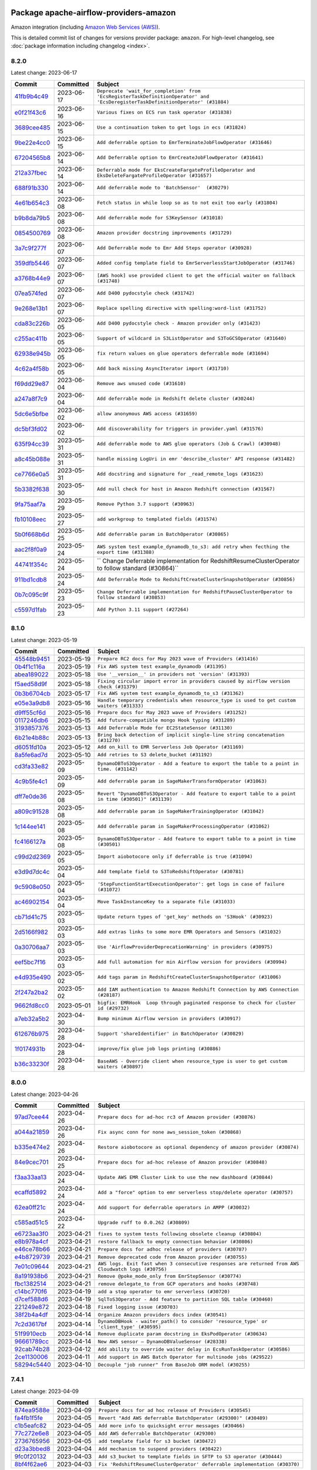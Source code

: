 
 .. Licensed to the Apache Software Foundation (ASF) under one
    or more contributor license agreements.  See the NOTICE file
    distributed with this work for additional information
    regarding copyright ownership.  The ASF licenses this file
    to you under the Apache License, Version 2.0 (the
    "License"); you may not use this file except in compliance
    with the License.  You may obtain a copy of the License at

 ..   http://www.apache.org/licenses/LICENSE-2.0

 .. Unless required by applicable law or agreed to in writing,
    software distributed under the License is distributed on an
    "AS IS" BASIS, WITHOUT WARRANTIES OR CONDITIONS OF ANY
    KIND, either express or implied.  See the License for the
    specific language governing permissions and limitations
    under the License.


Package apache-airflow-providers-amazon
------------------------------------------------------

Amazon integration (including `Amazon Web Services (AWS) <https://aws.amazon.com/>`__).


This is detailed commit list of changes for versions provider package: ``amazon``.
For high-level changelog, see :doc:`package information including changelog <index>`.



8.2.0
.....

Latest change: 2023-06-17

=================================================================================================  ===========  ===============================================================================================================================
Commit                                                                                             Committed    Subject
=================================================================================================  ===========  ===============================================================================================================================
`41fb9b4c49 <https://github.com/apache/airflow/commit/41fb9b4c493dc74be7c21f68a2877cb2de97d983>`_  2023-06-17   ``Deprecate 'wait_for_completion' from 'EcsRegisterTaskDefinitionOperator' and 'EcsDeregisterTaskDefinitionOperator' (#31884)``
`e0f21f43c6 <https://github.com/apache/airflow/commit/e0f21f43c63b13fd48f55aa660746edc37df1458>`_  2023-06-16   ``Various fixes on ECS run task operator (#31838)``
`3689cee485 <https://github.com/apache/airflow/commit/3689cee485215651bdb5ef434f24ab8774995a37>`_  2023-06-15   ``Use a continuation token to get logs in ecs (#31824)``
`9be22e4cc0 <https://github.com/apache/airflow/commit/9be22e4cc09faba5db6432ccac8d2193114d95ee>`_  2023-06-15   ``Add deferrable option to EmrTerminateJobFlowOperator (#31646)``
`67204565b8 <https://github.com/apache/airflow/commit/67204565b848b29c1c36188183eb27240e5c48bc>`_  2023-06-14   ``Add Deferrable option to EmrCreateJobFlowOperator (#31641)``
`212a37fbec <https://github.com/apache/airflow/commit/212a37fbeccebce2b8fb14535234a9bdc4b93708>`_  2023-06-14   ``Deferrable mode for EksCreateFargateProfileOperator and EksDeleteFargateProfileOperator (#31657)``
`688f91b330 <https://github.com/apache/airflow/commit/688f91b330addbc88a5bbda2f0e29cbed2313678>`_  2023-06-14   ``Add deferrable mode to 'BatchSensor'  (#30279)``
`4e61b654c3 <https://github.com/apache/airflow/commit/4e61b654c39d47bfe72e3004be45ba1bd97be660>`_  2023-06-08   ``Fetch status in while loop so as to not exit too early (#31804)``
`b9b8da79b5 <https://github.com/apache/airflow/commit/b9b8da79b512d8b62bc753e57ec28b6331761ae1>`_  2023-06-08   ``Add deferrable mode for S3KeySensor (#31018)``
`0854500769 <https://github.com/apache/airflow/commit/0854500769a07f8251269caeab65c95a05d9c28a>`_  2023-06-08   ``Amazon provider docstring improvements (#31729)``
`3a7c9f277f <https://github.com/apache/airflow/commit/3a7c9f277f25356783587ea38ccaf852aabc3674>`_  2023-06-07   ``Add Deferrable mode to Emr Add Steps operator (#30928)``
`359dfb5446 <https://github.com/apache/airflow/commit/359dfb54469cb33b817d0e76641e2be09dc04d2d>`_  2023-06-07   ``Added config template field to EmrServerlessStartJobOperator (#31746)``
`a3768b44e9 <https://github.com/apache/airflow/commit/a3768b44e9b57aa9334d4a133f6179cd5da0c469>`_  2023-06-07   ``[AWS hook] use provided client to get the official waiter on fallback (#31748)``
`07ea574fed <https://github.com/apache/airflow/commit/07ea574fed5d56ca9405ee9e47828841289e3a3c>`_  2023-06-07   ``Add D400 pydocstyle check (#31742)``
`9e268e13b1 <https://github.com/apache/airflow/commit/9e268e13b147401a5665e497aee87ac107ade8d1>`_  2023-06-07   ``Replace spelling directive with spelling:word-list (#31752)``
`cda83c226b <https://github.com/apache/airflow/commit/cda83c226bf231f3a7e1b78c00bf13f9defb5d6e>`_  2023-06-05   ``Add D400 pydocstyle check - Amazon provider only (#31423)``
`c255ac411b <https://github.com/apache/airflow/commit/c255ac411b93d222bc9a0dbd4139a15687d2c981>`_  2023-06-05   ``Support of wildcard in S3ListOperator and S3ToGCSOperator (#31640)``
`62938e945b <https://github.com/apache/airflow/commit/62938e945b94fbc18e14ef8e5d23f374c92af4b3>`_  2023-06-05   ``fix return values on glue operators deferrable mode (#31694)``
`4c62a4f58b <https://github.com/apache/airflow/commit/4c62a4f58bd7a76e971ecf4ed798bc795afec4c5>`_  2023-06-05   ``Add back missing AsyncIterator import (#31710)``
`f69dd29e87 <https://github.com/apache/airflow/commit/f69dd29e872ad3db3df1dc2d0b64add0e09d7a10>`_  2023-06-04   ``Remove aws unused code (#31610)``
`a247a8f7c9 <https://github.com/apache/airflow/commit/a247a8f7c9d3e4ba7dcb01f45d4b089477de5008>`_  2023-06-04   ``Add deferrable mode in Redshift delete cluster (#30244)``
`5dc6e5bfbe <https://github.com/apache/airflow/commit/5dc6e5bfbe61aae40aef169110e238dfe6b421fc>`_  2023-06-02   ``allow anonymous AWS access (#31659)``
`dc5bf3fd02 <https://github.com/apache/airflow/commit/dc5bf3fd02c589578209cb0dd5b7d005b1516ae9>`_  2023-06-02   ``Add discoverability for triggers in provider.yaml (#31576)``
`635f94cc39 <https://github.com/apache/airflow/commit/635f94cc392b0393a4f9a38fb78123e842781fca>`_  2023-05-31   ``Add deferrable mode to AWS glue operators (Job & Crawl) (#30948)``
`a8c45b088e <https://github.com/apache/airflow/commit/a8c45b088e088a5f1d9c924f9efb660c80c0ce12>`_  2023-05-31   ``handle missing LogUri in emr 'describe_cluster' API response (#31482)``
`ce7766e0a5 <https://github.com/apache/airflow/commit/ce7766e0a52e15b2b1ef7e7f9c613ea686fbfca6>`_  2023-05-31   ``Add docstring and signature for _read_remote_logs (#31623)``
`5b3382f638 <https://github.com/apache/airflow/commit/5b3382f63898e497d482870636ed156ce861afbc>`_  2023-05-30   ``Add null check for host in Amazon Redshift connection (#31567)``
`9fa75aaf7a <https://github.com/apache/airflow/commit/9fa75aaf7a391ebf0e6b6949445c060f6de2ceb9>`_  2023-05-29   ``Remove Python 3.7 support (#30963)``
`fb10108eec <https://github.com/apache/airflow/commit/fb10108eec4d9c621f5bcdba3120d9a88a368e7f>`_  2023-05-27   ``add workgroup to templated fields (#31574)``
`5b0f668b6d <https://github.com/apache/airflow/commit/5b0f668b6dad448bdf99976658231f6ffa607f8b>`_  2023-05-25   ``Add deferrable param in BatchOperator (#30865)``
`aac2f8f0a9 <https://github.com/apache/airflow/commit/aac2f8f0a9eff40b02212257079ab3708a4e5745>`_  2023-05-24   ``AWS system test example_dynamodb_to_s3: add retry when fecthing the export time (#31388)``
`44741f354c <https://github.com/apache/airflow/commit/44741f354cf8b7113099b0e0f147b58a55ecc5d3>`_  2023-05-24   `` Change Deferrable implementation for RedshiftResumeClusterOperator to follow standard (#30864)``
`911bd1cdb8 <https://github.com/apache/airflow/commit/911bd1cdb869295e267b99cdaa0bfe68cc7ace12>`_  2023-05-24   ``Add Deferrable Mode to RedshiftCreateClusterSnapshotOperator (#30856)``
`0b7c095c9f <https://github.com/apache/airflow/commit/0b7c095c9fa54981248a72659da9acdf3bf5c2c0>`_  2023-05-23   ``Change Deferrable implementation for RedshiftPauseClusterOperator to follow standard (#30853)``
`c5597d1fab <https://github.com/apache/airflow/commit/c5597d1fabe5d8f3a170885f6640344d93bf64bf>`_  2023-05-23   ``Add Python 3.11 support (#27264)``
=================================================================================================  ===========  ===============================================================================================================================

8.1.0
.....

Latest change: 2023-05-19

=================================================================================================  ===========  ====================================================================================================
Commit                                                                                             Committed    Subject
=================================================================================================  ===========  ====================================================================================================
`45548b9451 <https://github.com/apache/airflow/commit/45548b9451fba4e48c6f0c0ba6050482c2ea2956>`_  2023-05-19   ``Prepare RC2 docs for May 2023 wave of Providers (#31416)``
`0b4f1c116a <https://github.com/apache/airflow/commit/0b4f1c116a6129d3125b953312ad0cbf4ebab7ce>`_  2023-05-19   ``Fix AWS system test example_dynamodb (#31395)``
`abea189022 <https://github.com/apache/airflow/commit/abea18902257c0250fedb764edda462f9e5abc84>`_  2023-05-18   ``Use '__version__' in providers not 'version' (#31393)``
`f5aed58d9f <https://github.com/apache/airflow/commit/f5aed58d9fb2137fa5f0e3ce75b6709bf8393a94>`_  2023-05-18   ``Fixing circular import error in providers caused by airflow version check (#31379)``
`0b3b6704cb <https://github.com/apache/airflow/commit/0b3b6704cb12a3b8f22da79d80b3db85528418b7>`_  2023-05-17   ``Fix AWS system test example_dynamodb_to_s3 (#31362)``
`e05e3a9db8 <https://github.com/apache/airflow/commit/e05e3a9db8b6d38cfbff63ce008e20185dcf2482>`_  2023-05-16   ``Handle temporary credentials when resource_type is used to get custom waiters (#31333)``
`d9ff55cf6d <https://github.com/apache/airflow/commit/d9ff55cf6d95bb342fed7a87613db7b9e7c8dd0f>`_  2023-05-16   ``Prepare docs for May 2023 wave of Providers (#31252)``
`0117246db6 <https://github.com/apache/airflow/commit/0117246db65c631a06a4bc9ee24ad9abdecc820e>`_  2023-05-15   ``Add future-compatible mongo Hook typing (#31289)``
`3193857376 <https://github.com/apache/airflow/commit/3193857376bc2c8cd2eb133017be1e8cbcaa8405>`_  2023-05-13   ``Add Deferrable Mode for EC2StateSensor (#31130)``
`6b21e4b88c <https://github.com/apache/airflow/commit/6b21e4b88c3d18eb1ba176e6ac53da90a4523880>`_  2023-05-13   ``Bring back detection of implicit single-line string concatenation (#31270)``
`d6051fd10a <https://github.com/apache/airflow/commit/d6051fd10a0949264098af23ce74c76129cfbcf4>`_  2023-05-12   ``Add on_kill to EMR Serverless Job Operator (#31169)``
`8a5fe6ad7d <https://github.com/apache/airflow/commit/8a5fe6ad7de4ed73e8f102eb2e9c35f81d1d558a>`_  2023-05-10   ``Add retries to S3 delete_bucket (#31192)``
`cd3fa33e82 <https://github.com/apache/airflow/commit/cd3fa33e82922e01888d609ed9c24b9c2dadfa27>`_  2023-05-09   ``DynamoDBToS3Operator - Add a feature to export the table to a point in time. (#31142)``
`4c9b5fe4c1 <https://github.com/apache/airflow/commit/4c9b5fe4c15ff9d813a34e5f31b5e2910f70cff8>`_  2023-05-09   ``Add deferrable param in SageMakerTransformOperator (#31063)``
`dff7e0de36 <https://github.com/apache/airflow/commit/dff7e0de362e4cd318d7c285ec102923503eceb3>`_  2023-05-08   ``Revert "DynamoDBToS3Operator - Add feature to export table to a point in time (#30501)" (#31139)``
`a809c91528 <https://github.com/apache/airflow/commit/a809c91528bebacdb5c3bac75ae3c7bf33a99308>`_  2023-05-08   ``Add deferrable param in SageMakerTrainingOperator (#31042)``
`1c144ee141 <https://github.com/apache/airflow/commit/1c144ee141059a4c7e0450fd086eced2197568cf>`_  2023-05-08   ``Add deferrable param in SageMakerProcessingOperator (#31062)``
`fc4166127a <https://github.com/apache/airflow/commit/fc4166127a1d2099d358fee1ea10662838cf9cf3>`_  2023-05-08   ``DynamoDBToS3Operator - Add feature to export table to a point in time (#30501)``
`c99d2d2369 <https://github.com/apache/airflow/commit/c99d2d23696ce5e9c55fc246a5f9a17bc4a7c3a5>`_  2023-05-05   ``Import aiobotocore only if deferrable is true (#31094)``
`e3d9d7dc4c <https://github.com/apache/airflow/commit/e3d9d7dc4cf01c552273348814bceda0de285115>`_  2023-05-04   ``Add template field to S3ToRedshiftOperator (#30781)``
`9c5908e050 <https://github.com/apache/airflow/commit/9c5908e050476ac10762a123ca41034343804084>`_  2023-05-04   ``'StepFunctionStartExecutionOperator': get logs in case of failure (#31072)``
`ac46902154 <https://github.com/apache/airflow/commit/ac46902154c060246dec942f921f7670015e6031>`_  2023-05-04   ``Move TaskInstanceKey to a separate file (#31033)``
`cb71d41c75 <https://github.com/apache/airflow/commit/cb71d41c75ca1b2ddf06b383e767a25c817e5b9f>`_  2023-05-03   ``Update return types of 'get_key' methods on 'S3Hook' (#30923)``
`2d5166f982 <https://github.com/apache/airflow/commit/2d5166f9829835bdfd6479aa789c8a27147288d6>`_  2023-05-03   ``Add extras links to some more EMR Operators and Sensors (#31032)``
`0a30706aa7 <https://github.com/apache/airflow/commit/0a30706aa7c581905ca99a8b6e2f05960d480729>`_  2023-05-03   ``Use 'AirflowProviderDeprecationWarning' in providers (#30975)``
`eef5bc7f16 <https://github.com/apache/airflow/commit/eef5bc7f166dc357fea0cc592d39714b1a5e3c14>`_  2023-05-03   ``Add full automation for min Airflow version for providers (#30994)``
`e4d935e490 <https://github.com/apache/airflow/commit/e4d935e49007b17bf5c11f2ff1fdf4a1a3de164d>`_  2023-05-02   ``Add tags param in RedshiftCreateClusterSnapshotOperator (#31006)``
`2f247a2ba2 <https://github.com/apache/airflow/commit/2f247a2ba2fb7c9f1fe71567a80f0063e21a5f55>`_  2023-05-02   ``Add IAM authentication to Amazon Redshift Connection by AWS Connection (#28187)``
`9662fd8cc0 <https://github.com/apache/airflow/commit/9662fd8cc05f69f51ca94b495b14f907aed0d936>`_  2023-05-01   ``bigfix: EMRHook  Loop through paginated response to check for cluster id (#29732)``
`a7eb32a5b2 <https://github.com/apache/airflow/commit/a7eb32a5b222e236454d3e474eec478ded7c368d>`_  2023-04-30   ``Bump minimum Airflow version in providers (#30917)``
`612676b975 <https://github.com/apache/airflow/commit/612676b975a2ff26541bb2581fbdf2befc6c3de9>`_  2023-04-28   ``Support 'shareIdentifier' in BatchOperator (#30829)``
`1f0174931b <https://github.com/apache/airflow/commit/1f0174931b6ea88fce4539bbc99e42f7da84fac3>`_  2023-04-28   ``improve/fix glue job logs printing (#30886)``
`b36c33230f <https://github.com/apache/airflow/commit/b36c33230f76bc0bd0ceed9755ea3af6436abd1c>`_  2023-04-28   ``BaseAWS - Override client when resource_type is user to get custom waiters (#30897)``
=================================================================================================  ===========  ====================================================================================================

8.0.0
.....

Latest change: 2023-04-26

=================================================================================================  ===========  ===================================================================================================
Commit                                                                                             Committed    Subject
=================================================================================================  ===========  ===================================================================================================
`97ad7cee44 <https://github.com/apache/airflow/commit/97ad7cee443c7f4ee6c0fbaabcc73de16f99a5e5>`_  2023-04-26   ``Prepare docs for ad-hoc rc3 of Amazon provider (#30876)``
`a044a21859 <https://github.com/apache/airflow/commit/a044a218593f2caeac53cce2681a5d7940b85984>`_  2023-04-26   ``Fix async conn for none aws_session_token (#30868)``
`b335e474e2 <https://github.com/apache/airflow/commit/b335e474e2738cec4f9bd2b67b6b4bb4e5aae865>`_  2023-04-26   ``Restore aiobotocore as optional dependency of amazon provider (#30874)``
`84e9cec701 <https://github.com/apache/airflow/commit/84e9cec7016a152b885df670c83a090e0b187621>`_  2023-04-25   ``Prepare docs for ad-hoc release of Amazon provider (#30848)``
`f3aa33aa13 <https://github.com/apache/airflow/commit/f3aa33aa13a60f6dc750f3757af9cb9ea478e949>`_  2023-04-24   ``Update AWS EMR Cluster Link to use the new dashboard (#30844)``
`ecaffd5892 <https://github.com/apache/airflow/commit/ecaffd5892874e359a180f2e7a1d613ae8eb33a3>`_  2023-04-24   ``Add a "force" option to emr serverless stop/delete operator (#30757)``
`62ea0ff21c <https://github.com/apache/airflow/commit/62ea0ff21ccc900e1bb717937b1a3ab1509767a6>`_  2023-04-24   ``Add support for deferrable operators in AMPP (#30032)``
`c585ad51c5 <https://github.com/apache/airflow/commit/c585ad51c522c6e9f3bbbf7ae6e0132e25a3a378>`_  2023-04-22   ``Upgrade ruff to 0.0.262 (#30809)``
`e6723aa3f0 <https://github.com/apache/airflow/commit/e6723aa3f0b9406b25f678e15555da00b7549e16>`_  2023-04-21   ``fixes to system tests following obsolete cleanup (#30804)``
`e8b978a4cf <https://github.com/apache/airflow/commit/e8b978a4cfe91862d1145d7c21fec6f065479c9d>`_  2023-04-21   ``restore fallback to empty connection behavior (#30806)``
`e46ce78b66 <https://github.com/apache/airflow/commit/e46ce78b66953146c04de5da00cab6299787adad>`_  2023-04-21   ``Prepare docs for adhoc release of providers (#30787)``
`e4b8729739 <https://github.com/apache/airflow/commit/e4b8729739ec1ff67a00d7f778f4bf07eec33a8e>`_  2023-04-21   ``Remove deprecated code from Amazon provider (#30755)``
`7e01c09644 <https://github.com/apache/airflow/commit/7e01c096446dbd134e0efa144e7de87b800639a1>`_  2023-04-21   ``AWS logs. Exit fast when 3 consecutive responses are returned from AWS Cloudwatch logs (#30756)``
`8a191938b6 <https://github.com/apache/airflow/commit/8a191938b62edcce8093d2522759ede960a00f5f>`_  2023-04-21   ``Remove @poke_mode_only from EmrStepSensor (#30774)``
`fbc1382514 <https://github.com/apache/airflow/commit/fbc13825140cc6cc6b3d4b27db6d329692a1c451>`_  2023-04-21   ``remove delegate_to from GCP operators and hooks (#30748)``
`c14bc770f6 <https://github.com/apache/airflow/commit/c14bc770f697fd980550ff308571174a094a0ed5>`_  2023-04-19   ``add a stop operator to emr serverless (#30720)``
`d7cef588d6 <https://github.com/apache/airflow/commit/d7cef588d6f6a749bd5e8fbf3153a275f4120ee8>`_  2023-04-19   ``SqlToS3Operator - Add feature to partition SQL table (#30460)``
`221249e872 <https://github.com/apache/airflow/commit/221249e8726d4082634912a27840011771f713be>`_  2023-04-18   ``Fixed logging issue (#30703)``
`38f2b4a4df <https://github.com/apache/airflow/commit/38f2b4a4dfb1485d664a468680978e73317f9a76>`_  2023-04-14   ``Organize Amazon providers docs index (#30541)``
`7c2d3617bf <https://github.com/apache/airflow/commit/7c2d3617bf1be0781e828d3758ee6d9c6490d0f0>`_  2023-04-14   ``DynamoDBHook - waiter_path() to consider 'resource_type' or 'client_type' (#30595)``
`51f9910ecb <https://github.com/apache/airflow/commit/51f9910ecbf1186aff164e09d118bdf04d21dfcb>`_  2023-04-14   ``Remove duplicate param docstring in EksPodOperator (#30634)``
`96661789cc <https://github.com/apache/airflow/commit/96661789ccfd6798677cd7f15e987e24c1e9db1b>`_  2023-04-14   ``New AWS sensor — DynamoDBValueSensor (#28338)``
`92cab74b28 <https://github.com/apache/airflow/commit/92cab74b280e9e7162120506c46fe275fbe0b577>`_  2023-04-12   ``Add ability to override waiter delay in EcsRunTaskOperator (#30586)``
`2ce1130006 <https://github.com/apache/airflow/commit/2ce11300064ec821ffe745980012100fc32cb4b4>`_  2023-04-11   ``Add support in AWS Batch Operator for multinode jobs (#29522)``
`58294c5440 <https://github.com/apache/airflow/commit/58294c5440608b1a58828cbae36f91b7148c04b4>`_  2023-04-10   ``Decouple "job runner" from BaseJob ORM model (#30255)``
=================================================================================================  ===========  ===================================================================================================

7.4.1
.....

Latest change: 2023-04-09

=================================================================================================  ===========  ==========================================================================
Commit                                                                                             Committed    Subject
=================================================================================================  ===========  ==========================================================================
`874ea9588e <https://github.com/apache/airflow/commit/874ea9588e3ce7869759440302e53bb6a730a11e>`_  2023-04-09   ``Prepare docs for ad hoc release of Providers (#30545)``
`fa4fb1f5fe <https://github.com/apache/airflow/commit/fa4fb1f5fe6f8dfd00d9956197e01efa0a95e24a>`_  2023-04-05   ``Revert "Add AWS deferrable BatchOperator (#29300)" (#30489)``
`c1b5eafc82 <https://github.com/apache/airflow/commit/c1b5eafc8201b8c84f34fdf21fa1d000b97c13e8>`_  2023-04-05   ``Add more info to quicksight error messages (#30466)``
`77c272e6e8 <https://github.com/apache/airflow/commit/77c272e6e8ecda0ce48917064e58ba14f6a15844>`_  2023-04-05   ``Add AWS deferrable BatchOperator (#29300)``
`2736765956 <https://github.com/apache/airflow/commit/2736765956cc22b343609c87380df350fc4ab7ed>`_  2023-04-05   ``add template field for s3 bucket (#30472)``
`d23a3bbed8 <https://github.com/apache/airflow/commit/d23a3bbed89ae04369983f21455bf85ccc1ae1cb>`_  2023-04-04   ``Add mechanism to suspend providers (#30422)``
`9fc0f20132 <https://github.com/apache/airflow/commit/9fc0f20132e7d4d4d5cd4d918612af7e9ddf34dd>`_  2023-04-03   ``Add s3_bucket to template fields in SFTP to S3 operator (#30444)``
`8bf4f62ae6 <https://github.com/apache/airflow/commit/8bf4f62ae6ff56bc695e92aeb876f17b0d33bfe5>`_  2023-04-03   ``Fix 'RedshiftResumeClusterOperator' deferrable implementation (#30370)``
=================================================================================================  ===========  ==========================================================================

7.4.0
.....

Latest change: 2023-04-02

=================================================================================================  ===========  ============================================================================
Commit                                                                                             Committed    Subject
=================================================================================================  ===========  ============================================================================
`55dbf1ff1f <https://github.com/apache/airflow/commit/55dbf1ff1fb0b22714f695a66f6108b3249d1199>`_  2023-04-02   ``Prepare docs for April 2023 wave of Providers (#30378)``
`46d9a0c294 <https://github.com/apache/airflow/commit/46d9a0c294ea72574a79f0fb567eb9dc97cf96c1>`_  2023-03-21   ``Make update config behavior optional in GlueJobOperator (#30162)``
`2a42cb46af <https://github.com/apache/airflow/commit/2a42cb46af66c7d6a95a718726cb9206258a0c14>`_  2023-03-21   ``Move and convert all AWS example dags to system tests (#30003)``
`05c0841880 <https://github.com/apache/airflow/commit/05c0841880ccfc25c9e525cafde3e46d7c6f9fce>`_  2023-03-21   ``custom waiters with dynamic values, applied to appflow (#29911)``
`0036ef7d35 <https://github.com/apache/airflow/commit/0036ef7d35b1a5f654affa10528c348e6097644f>`_  2023-03-21   ``Add deferrable mode to 'RedshiftResumeClusterOperator' (#30090)``
`b54285d0a1 <https://github.com/apache/airflow/commit/b54285d0a15945ebdcbe3ff9220c82059f09d8a4>`_  2023-03-16   ``Remove aws async ci job (#30127)``
`4effd6f48b <https://github.com/apache/airflow/commit/4effd6f48b5b0fabde7e8bc731844a1cd258dc0e>`_  2023-03-14   ``Add 'AwsToAwsBaseOperator' (#30044)``
`cf77c3b966 <https://github.com/apache/airflow/commit/cf77c3b96609aa8c260566274d54b06eb38c8100>`_  2023-03-13   ``Add deferrable mode in RedshiftPauseClusterOperator (#28850)``
`3780b01fc4 <https://github.com/apache/airflow/commit/3780b01fc46385809423bec9ef858be5be64b703>`_  2023-03-10   ``Add support of a different AWS connection for DynamoDB (#29452)``
`d2cc9df82c <https://github.com/apache/airflow/commit/d2cc9df82c8b6ae6cccb51462b8b5a37155666a7>`_  2023-03-07   ``Add 'EC2CreateInstanceOperator', 'EC2TerminateInstanceOperator' (#29548)``
`b6392ae5fd <https://github.com/apache/airflow/commit/b6392ae5fd466fa06ca92c061a0f93272e27a26b>`_  2023-03-07   ``Support deleting the local log files when using remote logging (#29772)``
`bf27e5379c <https://github.com/apache/airflow/commit/bf27e5379cbd2b77c9917cd4f0be48a8d24bbabb>`_  2023-03-05   ``Move string enum class to utils module + add test (#29906)``
`971039454a <https://github.com/apache/airflow/commit/971039454a3684d0ea7261dfe91f34ac4b62af72>`_  2023-03-04   ``Align cncf provider file names with AIP-21 (#29905)``
`2cebdc5007 <https://github.com/apache/airflow/commit/2cebdc5007f90b42937b2a0346f3c727dc36e131>`_  2023-03-03   ``rewrite polling code for appflow hook (#28869)``
=================================================================================================  ===========  ============================================================================

7.3.0
.....

Latest change: 2023-03-03

=================================================================================================  ===========  =======================================================================================================================================
Commit                                                                                             Committed    Subject
=================================================================================================  ===========  =======================================================================================================================================
`fcd3c0149f <https://github.com/apache/airflow/commit/fcd3c0149f17b364dfb94c0523d23e3145976bbe>`_  2023-03-03   ``Prepare docs for 03/2023 wave of Providers (#29878)``
`76d8aaa836 <https://github.com/apache/airflow/commit/76d8aaa8362ba199d98680d71ccb3a800cbc4d38>`_  2023-03-02   ``Fix Amazon ECS Enums (#29871)``
`faf792f634 <https://github.com/apache/airflow/commit/faf792f634f3d2dae672ca184b4d95bd4834924d>`_  2023-03-02   ``Implement custom boto waiters for some EMR operators (#29822)``
`ea8ce218b9 <https://github.com/apache/airflow/commit/ea8ce218b9abe3c69f4c2d8c65180cf8bafebdd6>`_  2023-03-02   ``Impovements for RedshiftDataOperator: better error reporting and an ability to return SQL results (#29434)``
`181a825259 <https://github.com/apache/airflow/commit/181a8252597e314e5675e2b9655cb44da412eeb2>`_  2023-03-01   ``Use waiters in ECS Operators instead of inner sensors (#29761)``
`5de47910f3 <https://github.com/apache/airflow/commit/5de47910f3ebd803453b8fb5ca6e4f26ad611375>`_  2023-03-01   ``Allow to specify which connection, variable or config are being looked up in the backend using *_lookup_pattern parameters (#29580)``
`1f7bc1ab3c <https://github.com/apache/airflow/commit/1f7bc1ab3c5bc5d51dda40197b52a111cb1f22ee>`_  2023-02-28   ``add num rows affected to Redshift Data API hook (#29797)``
`4b36137a31 <https://github.com/apache/airflow/commit/4b36137a31241d0f502604213546b6bf677fea69>`_  2023-02-28   ``Implement file credentials provider for AWS hook AssumeRoleWithWebIdentity (#29623)``
`df4abcbcfe <https://github.com/apache/airflow/commit/df4abcbcfed2ddca3ad06d67b1fb721de9e1755d>`_  2023-02-27   ``fix code checking job names in sagemaker (#29245)``
`38b901ec3f <https://github.com/apache/airflow/commit/38b901ec3f07e6e65880b11cc432fb8ad6243629>`_  2023-02-24   ``Standardize AWS lambda naming (#29749)``
`5e006d743d <https://github.com/apache/airflow/commit/5e006d743d1ba3781acd8e053642f2367a8e7edc>`_  2023-02-23   ``Avoid emitting fallback message for S3TaskHandler if streaming logs (#29708)``
`ba2d562cfb <https://github.com/apache/airflow/commit/ba2d562cfb36c5b9b845251f991c3d5bfa17db4f>`_  2023-02-22   ``Add 'wait_for_completion' param in 'RedshiftCreateClusterOperator' (#29657)``
`6c13f04365 <https://github.com/apache/airflow/commit/6c13f04365b916e938e3bea57e37fc80890b8377>`_  2023-02-22   ``AWS Glue job hook: Make s3_bucket parameter optional (#29659)``
`45419e23a9 <https://github.com/apache/airflow/commit/45419e23a955299da956c7a73261f629fb6deaef>`_  2023-02-20   ``'RedshiftDataOperator' replace 'await_result' with 'wait_for_completion' (#29633)``
`0604033829 <https://github.com/apache/airflow/commit/0604033829787ebed59b9982bf08c1a68d93b120>`_  2023-02-20   ``Add Amazon Redshift-data to S3<>RS Transfer Operators (#27947)``
=================================================================================================  ===========  =======================================================================================================================================

7.2.1
.....

Latest change: 2023-02-18

=================================================================================================  ===========  ==================================================================================
Commit                                                                                             Committed    Subject
=================================================================================================  ===========  ==================================================================================
`470fdaea27 <https://github.com/apache/airflow/commit/470fdaea275660970777c0f72b8867b382eabc14>`_  2023-02-18   ``Prepare docs for 02 2023 midmonth wave of Providers (#29589)``
`46d45e09cb <https://github.com/apache/airflow/commit/46d45e09cb5607ae583929f3eba1923a64631f48>`_  2023-02-17   ``Explicitly handle exceptions raised by config parsing in AWS provider (#29587)``
`cadab59e8d <https://github.com/apache/airflow/commit/cadab59e8df90588b07cf8d9ee3ce13f9a79f656>`_  2023-02-15   ``Fix docstring for EcsRunTaskOperator region_name -> region (#29562)``
`f9e9d23457 <https://github.com/apache/airflow/commit/f9e9d23457cba5d3e18b5bdb7b65ecc63735b65b>`_  2023-02-11   ``Restore trigger logging (#29482)``
`60d4bcd1d1 <https://github.com/apache/airflow/commit/60d4bcd1d101bb56955081d14e3e138a0c960c5f>`_  2023-02-10   ``Revert "Enable individual trigger logging (#27758)" (#29472)``
=================================================================================================  ===========  ==================================================================================

7.2.0
.....

Latest change: 2023-02-08

=================================================================================================  ===========  ======================================================================================
Commit                                                                                             Committed    Subject
=================================================================================================  ===========  ======================================================================================
`ce6ae2457e <https://github.com/apache/airflow/commit/ce6ae2457ef3d9f44f0086b58026909170bbf22a>`_  2023-02-08   ``Prepare docs for Feb 2023 wave of Providers (#29379)``
`1b18a501fe <https://github.com/apache/airflow/commit/1b18a501fe818079e535838fa4f232b03365fc75>`_  2023-02-03   ``Enable individual trigger logging (#27758)``
`cb0c90bd66 <https://github.com/apache/airflow/commit/cb0c90bd661fbd1519df8125f09c12b1d8dd0db0>`_  2023-02-02   ``Decrypt SecureString value obtained by SsmHook (#29142)``
`efc8857d55 <https://github.com/apache/airflow/commit/efc8857d55b96f1fdb6cf4fd767276f5c541e038>`_  2023-02-01   ``log the observed status in redshift sensor (#29274)``
`a671561b8e <https://github.com/apache/airflow/commit/a671561b8e738faefd8e6d5569e0c1a287a249b7>`_  2023-01-31   ``shorten other wait times in sys tests (#29254)``
`aacf4da7e8 <https://github.com/apache/airflow/commit/aacf4da7e8581541fe861803c3995278f35e0519>`_  2023-01-30   ``Use thin/passthrough hook instead of one-liner hook method (#29252)``
`62825678b3 <https://github.com/apache/airflow/commit/62825678b3100b0e0ea3b4e14419d259a36ba074>`_  2023-01-30   ``Move imports in AWS SqlToS3Operator transfer to callable function (#29045)``
`5490102a41 <https://github.com/apache/airflow/commit/5490102a417e23f3a99cc7a390819373cd205b93>`_  2023-01-30   ``Add option to wait for completion on the EmrCreateJobFlowOperator (#28827)``
`44024564cb <https://github.com/apache/airflow/commit/44024564cb3dd6835b0375d61e682efc1acd7d2c>`_  2023-01-27   ``fix: 'num_of_dpus' typehints- GlueJobHook/Operator (#29176)``
`e1a14ae9ee <https://github.com/apache/airflow/commit/e1a14ae9ee6ba819763776156a49e9df3fe80ee9>`_  2023-01-27   ``Fix false-positive spellcheck failure (#29190)``
`2493476a7e <https://github.com/apache/airflow/commit/2493476a7e445dbc90dcf785394d3b41bc47318d>`_  2023-01-26   ``introduce base class for EKS sensors (#29053)``
`2c4928da40 <https://github.com/apache/airflow/commit/2c4928da40667cd4d52030b8b79419175948cb85>`_  2023-01-24   ``introduce a method to convert dictionaries to boto-style key-value lists (#28816)``
`efaed34213 <https://github.com/apache/airflow/commit/efaed34213ad4416e2f4834d0cd2f60c41814507>`_  2023-01-23   ``Add transfer operator S3 to (generic) SQL (#29085)``
`6190e34388 <https://github.com/apache/airflow/commit/6190e34388394b0f8b0bc01c66d56a0e8277fe6c>`_  2023-01-23   ``add retries to stop_pipeline on conflict (#29077)``
`17e8bb7f9e <https://github.com/apache/airflow/commit/17e8bb7f9e320c97fd737f8786a6b16515f4810e>`_  2023-01-19   ``Update provide_bucket_name() decorator to handle new conn_type (#28706)``
`1ab7ea81a1 <https://github.com/apache/airflow/commit/1ab7ea81a11073010749103acc97ea92e97dd80a>`_  2023-01-19   ``uniformize getting hook through cached property in aws sensors (#29001)``
`395b731b94 <https://github.com/apache/airflow/commit/395b731b947d2a1329df6ad34f2b1ae9aeb3d1af>`_  2023-01-18   ``Add log for AWS Glue Job Console URL (#28925)``
`3a3adfb8e6 <https://github.com/apache/airflow/commit/3a3adfb8e618a7cea376cb5d187fa3e486a9c9ad>`_  2023-01-15   ``Fix typo in DataSyncHook boto3 methods for create location in NFS and EFS (#28948)``
`198e96aca1 <https://github.com/apache/airflow/commit/198e96aca1c7f99ae19ad9e104d5c82894be770f>`_  2023-01-14   ``Use boto3 intersphinx inventory in documentation/docstrings. (#28945)``
=================================================================================================  ===========  ======================================================================================

7.1.0
.....

Latest change: 2023-01-14

=================================================================================================  ===========  ==============================================================================================
Commit                                                                                             Committed    Subject
=================================================================================================  ===========  ==============================================================================================
`911b708ffd <https://github.com/apache/airflow/commit/911b708ffddd4e7cb6aaeac84048291891eb0f1f>`_  2023-01-14   ``Prepare docs for Jan 2023 mid-month wave of Providers (#28929)``
`923bcd2865 <https://github.com/apache/airflow/commit/923bcd28656b0a1af52305ccb8e18329ff9d70e3>`_  2023-01-13   ``new operator to create a sagemaker experiment (#28837)``
`3e4e5b1fdb <https://github.com/apache/airflow/commit/3e4e5b1fdba5e98ddafc89d47a92a5bbfa41ebe7>`_  2023-01-13   ``Add ''configuration_overrides'' to templated fields (#28920)``
`9a643363e9 <https://github.com/apache/airflow/commit/9a643363e982b7c37d3c7f9015cd7869bc2935c2>`_  2023-01-12   ``Avoid circular import from S3HookUriParseFailure (#28908)``
`ce858a5d71 <https://github.com/apache/airflow/commit/ce858a5d719fb1dff85ad7e4747f0777404d1f56>`_  2023-01-12   ``Switch to ruff for faster static checks (#28893)``
`870ecd477a <https://github.com/apache/airflow/commit/870ecd477af3774546bd82bb71921a03914a2b64>`_  2023-01-11   ``Add a new SSM hook and use it in the System Test context builder (#28755)``
`3baa40d72c <https://github.com/apache/airflow/commit/3baa40d72cf97e1c2770c6c2dd5a0b7c82f96c30>`_  2023-01-10   ``Use compat for cached_property in AWS Batch modules (#28835)``
`3eee33ac8c <https://github.com/apache/airflow/commit/3eee33ac8cb74cfbb08bce9090e9c601cf98da44>`_  2023-01-06   ``Apply "unify bucket and key" before "provide bucket" (#28710)``
`3a7cb66784 <https://github.com/apache/airflow/commit/3a7cb66784894b414a4c8d6e5020030fe90d8384>`_  2023-01-06   ``Update S3ToRedshiftOperator docs to inform users about multiple key functionality (#28705)``
`a9493c1317 <https://github.com/apache/airflow/commit/a9493c13173f6108c02c42d2f4f60b82b5ccc71a>`_  2023-01-06   ``Add waiter config params to emr.add_job_flow_steps (#28464)``
`ce188e5093 <https://github.com/apache/airflow/commit/ce188e509389737b3c0bdc282abea2425281c2b7>`_  2023-01-05   ``Refactor waiter function and improve unit tests (#28753)``
`e8533d295e <https://github.com/apache/airflow/commit/e8533d295e6d25296e23d8e1b8c07a441df55964>`_  2023-01-05   ``Add AWS Sagemaker Auto ML operator and sensor (#28472)``
`8c5ee5e3c1 <https://github.com/apache/airflow/commit/8c5ee5e3c10f24f4d9700dbb43480e836bc9984a>`_  2023-01-04   ``Better exception raised in case of numpy missing (#28722)``
`9ab9c18d68 <https://github.com/apache/airflow/commit/9ab9c18d687b61a8b86bde2767369697288d8082>`_  2023-01-04   ``Don't call get_connection from provide_bucket_name (#28716)``
=================================================================================================  ===========  ==============================================================================================

7.0.0
.....

Latest change: 2023-01-02

=================================================================================================  ===========  ===================================================================================
Commit                                                                                             Committed    Subject
=================================================================================================  ===========  ===================================================================================
`5246c009c5 <https://github.com/apache/airflow/commit/5246c009c557b4f6bdf1cd62bf9b89a2da63f630>`_  2023-01-02   ``Prepare docs for Jan 2023 wave of Providers (#28651)``
`3ce7cbbda1 <https://github.com/apache/airflow/commit/3ce7cbbda178799c6a07bed9ca695957affdff98>`_  2022-12-30   ``add description of breaking changes (#28582)``
`297aa7480e <https://github.com/apache/airflow/commit/297aa7480e1ffd9bf1be1b89aea29b7e721cd64d>`_  2022-12-23   ``Add execution role parameter to AddStepsOperator (#28484)``
`38e40c6dc4 <https://github.com/apache/airflow/commit/38e40c6dc45b92b274a06eafd8790140a0c3c7b8>`_  2022-12-21   ``Remove outdated compat imports/code from providers (#28507)``
`d9ae90fc64 <https://github.com/apache/airflow/commit/d9ae90fc6478133767e29774920ed797175146bc>`_  2022-12-21   ``Make pandas dependency optional for Amazon Provider (#28505)``
`39abd5e065 <https://github.com/apache/airflow/commit/39abd5e0652159607dcb9aed516d73131ce69d33>`_  2022-12-21   ``Add AWS SageMaker operator to register a model's version (#28024)``
`fefcb1d567 <https://github.com/apache/airflow/commit/fefcb1d567d8d605f7ec9b7d408831d656736541>`_  2022-12-20   ``Add link for EMR Steps Sensor logs (#28180)``
`e377e869da <https://github.com/apache/airflow/commit/e377e869da9f0e42ac1e0a615347cf7cd6565d54>`_  2022-12-19   ``Fix EmrAddStepsOperature wait_for_completion parameter is not working (#28052)``
`21f0600f69 <https://github.com/apache/airflow/commit/21f0600f698e9763b6bceb27245bb5639a5d3a86>`_  2022-12-18   ``Correctly template Glue Jobs 'create_job_kwargs' arg (#28403)``
`8e0df8881f <https://github.com/apache/airflow/commit/8e0df8881f22dd5c4c0ea71e7a9cd35b32889f47>`_  2022-12-17   ``Add Amazon Elastic Container Registry (ECR) Hook (#28279)``
`29f574301a <https://github.com/apache/airflow/commit/29f574301aebc8752490ca4612b83a58215226a1>`_  2022-12-15   ``Add EMR Notebook operators (#28312)``
`381160c0f6 <https://github.com/apache/airflow/commit/381160c0f63a15957a631da9db875f98bb8e9d64>`_  2022-12-14   ``Fix template rendered bucket_key in S3KeySensor (#28340)``
`9d9b15989a <https://github.com/apache/airflow/commit/9d9b15989a02042a9041ff86bc7e304bb06caa15>`_  2022-12-14   ``Create 'LambdaCreateFunctionOperator' and sensor (#28241)``
`27569a8b37 <https://github.com/apache/airflow/commit/27569a8b374a2f7a019f1f08b18a33be84d61693>`_  2022-12-13   ``Better support for Boto Waiters (#28236)``
`fb5182bb2f <https://github.com/apache/airflow/commit/fb5182bb2f749119f471c3da35179afd3a584775>`_  2022-12-12   ``Fix S3KeySensor documentation (#28297)``
`1eaedc8ae8 <https://github.com/apache/airflow/commit/1eaedc8ae85dbbfaaa402f9936304be51de98f88>`_  2022-12-08   ``Improve docstrings for 'AwsLambdaInvokeFunctionOperator' (#28233)``
`a6315c2f4e <https://github.com/apache/airflow/commit/a6315c2f4ed68c822d0109f9609c1518e0bde94e>`_  2022-12-08   ``Amazon Provider Package user agent (#27823)``
`0d90c62bac <https://github.com/apache/airflow/commit/0d90c62bac49de9aef6a31ee3e62d02e458b0d33>`_  2022-12-06   ``Fix Type Error while using DynamoDBToS3Operator (#28158)``
`b609ab9001 <https://github.com/apache/airflow/commit/b609ab9001102b67a047b3078dc0b67fbafcc1e1>`_  2022-12-06   ``AWSGlueJobHook updates job configuration if it exists (#27893)``
`3ee5c404b7 <https://github.com/apache/airflow/commit/3ee5c404b7a0284fc1f3474519b3833975aaa644>`_  2022-12-06   ``Fix GlueCrawlerOperature failure when using tags (#28005)``
`0da004838f <https://github.com/apache/airflow/commit/0da004838ffdd3b74bc28837135d845f568ab2a1>`_  2022-12-06   ``Allow waiter to be configured via EmrServerless Operators (#27784)``
`0ef8d934f2 <https://github.com/apache/airflow/commit/0ef8d934f2a62606090483dc72a9dd66e8348a0e>`_  2022-12-06   ``Add operators + sensor for aws sagemaker pipelines (#27786)``
`7398853c86 <https://github.com/apache/airflow/commit/7398853c86f4972b0b7139a905e52d6ecc62fdec>`_  2022-12-06   ``Update RdsHook docstrings to match correct argument names (#28108)``
`8f0265d0d9 <https://github.com/apache/airflow/commit/8f0265d0d9079a8abbd7b895ada418908d8b9909>`_  2022-12-05   ``AWS Secrets Manager Backend - major update (#27920)``
`8cf6dca36b <https://github.com/apache/airflow/commit/8cf6dca36b0cfc16763cb1d4c96ab04d1fe5ec14>`_  2022-12-05   ``add some important log in aws athena hook (#27917)``
`4a3a429658 <https://github.com/apache/airflow/commit/4a3a42965801823c39baaccfa96c5e4cffae4012>`_  2022-12-03   ``[misc] Get rid of 'pass' statement in conditions (#27775)``
`527b948856 <https://github.com/apache/airflow/commit/527b948856584320f74d385f58477af79506834d>`_  2022-12-03   ``[misc] Replace XOR '^' conditions by 'exactly_one' helper in providers (#27858)``
`0cd969c9c1 <https://github.com/apache/airflow/commit/0cd969c9c14179b7e79d34b61d7a43f2bfbdd93e>`_  2022-12-02   ``Lambda hook: make runtime and handler optional (#27778)``
=================================================================================================  ===========  ===================================================================================

6.2.0
.....

Latest change: 2022-11-26

=================================================================================================  ===========  ===================================================================================================================
Commit                                                                                             Committed    Subject
=================================================================================================  ===========  ===================================================================================================================
`25bdbc8e67 <https://github.com/apache/airflow/commit/25bdbc8e6768712bad6043618242eec9c6632618>`_  2022-11-26   ``Updated docs for RC3 wave of providers (#27937)``
`2ab5c1fdf0 <https://github.com/apache/airflow/commit/2ab5c1fdf045f928148931ffddff094374e57173>`_  2022-11-26   ``Add retry option in RedshiftDeleteClusterOperator to retry when an operation is running in the cluster (#27820)``
`2e20e9f7eb <https://github.com/apache/airflow/commit/2e20e9f7ebf5f43bf27069f4c0063cdd72e6b2e2>`_  2022-11-24   ``Prepare for follow-up relase for November providers (#27774)``
`80c327bd3b <https://github.com/apache/airflow/commit/80c327bd3b45807ff2e38d532325bccd6fe0ede0>`_  2022-11-24   ``Bump common.sql provider to 1.3.1 (#27888)``
`336e065e6a <https://github.com/apache/airflow/commit/336e065e6ae497689ea8e198032257fcd7b44e4f>`_  2022-11-23   ``Correct job name matching in SagemakerProcessingOperator (#27634)``
`239440df23 <https://github.com/apache/airflow/commit/239440df23210355dc02f71b6c5aea7734651055>`_  2022-11-17   ``System Test for EMR (AIP-47) (#27286)``
`2bba98f109 <https://github.com/apache/airflow/commit/2bba98f109cc7737f4293a195e03a0cc21a624cb>`_  2022-11-17   ``Use Boto waiters instead of customer _await_status method for RDS Operators (#27410)``
`2063e141e4 <https://github.com/apache/airflow/commit/2063e141e445d2567149154cdf90955a941e45b4>`_  2022-11-17   ``Handle transient state errors in 'RedshiftResumeClusterOperator' and 'RedshiftPauseClusterOperator' (#27276)``
=================================================================================================  ===========  ===================================================================================================================

6.1.0
.....

Latest change: 2022-11-15

=================================================================================================  ===========  =============================================================================================================
Commit                                                                                             Committed    Subject
=================================================================================================  ===========  =============================================================================================================
`12c3c39d1a <https://github.com/apache/airflow/commit/12c3c39d1a816c99c626fe4c650e88cf7b1cc1bc>`_  2022-11-15   ``pRepare docs for November 2022 wave of Providers (#27613)``
`00af5c007e <https://github.com/apache/airflow/commit/00af5c007ef2200401b53c40236e664758e47f27>`_  2022-11-14   ``Replace urlparse with urlsplit (#27389)``
`0a059eea67 <https://github.com/apache/airflow/commit/0a059eea6721cc8c8f33e288003dd4f9559774ae>`_  2022-11-11   ``sagemaker operators: mutualize init of aws_conn_id (#27579)``
`c490a328f4 <https://github.com/apache/airflow/commit/c490a328f4d0073052d8b5205c7c4cab96c3d559>`_  2022-11-11   ``CloudWatch task handler doesn't fall back to local logs when Amazon CloudWatch logs aren't found (#27564)``
`9f9ab30218 <https://github.com/apache/airflow/commit/9f9ab3021800b5cebbf9c7190716ab753a020dbe>`_  2022-11-11   ``SagemakerProcessingOperator stopped honoring 'existing_jobs_found' (#27456)``
`f919abc918 <https://github.com/apache/airflow/commit/f919abc9183424ccb1c5a83a0cfa055c73845b6d>`_  2022-11-10   ``Fix backwards compatibility for RedshiftSQLOperator (#27602)``
`a5c0aeb566 <https://github.com/apache/airflow/commit/a5c0aeb5668625fe2fdf236a742cb9dc81d2a746>`_  2022-11-10   ``Add info about JSON Connection format for AWS SSM Parameter Store Secrets Backend (#27134)``
`2ef15c5da0 <https://github.com/apache/airflow/commit/2ef15c5da0261a8b519913db4a0d0c3773a91e96>`_  2022-11-10   ``Add default name to EMR Serverless jobs (#27458)``
`4dc9b1c592 <https://github.com/apache/airflow/commit/4dc9b1c592497686dada05e45147b1364ec338ea>`_  2022-11-08   ``Sagemaker hook: remove extra call at the end when waiting for completion (#27551)``
`d479b99388 <https://github.com/apache/airflow/commit/d479b9938884eaeb23f230ad11371243b40eb84e>`_  2022-11-07   ``Fix typo in redshift sql hook get_ui_field_behaviour (#27533)``
`5cd78cf425 <https://github.com/apache/airflow/commit/5cd78cf425f6fedc380662ec9a9e37be51403ccb>`_  2022-11-06   ``Upgrade dependencies in order to avoid backtracking (#27531)``
`531f2d2116 <https://github.com/apache/airflow/commit/531f2d211658e13583189b65470d164af81bc40a>`_  2022-11-04   ``Code quality improvements on sagemaker operators/hook (#27453)``
`1bbd8fe3ef <https://github.com/apache/airflow/commit/1bbd8fe3ef4ca0362f033c99016f857329870dd1>`_  2022-10-28   ``Fix example_emr_serverless system test (#27149)``
`9e2eac3b6c <https://github.com/apache/airflow/commit/9e2eac3b6ce351d0fa9973fddf8bf6fd3918fb08>`_  2022-10-28   ``Fix param in docstring RedshiftSQLHook get_table_primary_key method (#27330)``
`9ab1a6a3e7 <https://github.com/apache/airflow/commit/9ab1a6a3e70b32a3cddddf0adede5d2f3f7e29ea>`_  2022-10-27   ``Update old style typing (#26872)``
`6b2dc6f2cc <https://github.com/apache/airflow/commit/6b2dc6f2ccb8abeccd4decebbbbaeec0fb326116>`_  2022-10-27   ``System test for SQL to S3 Transfer (AIP-47) (#27097)``
`777b57f0c6 <https://github.com/apache/airflow/commit/777b57f0c6a8ca16df2b96fd17c26eab56b3f268>`_  2022-10-26   ``Adding 'preserve_file_name' param to 'S3Hook.download_file' method (#26886)``
`6a1a6f7bef <https://github.com/apache/airflow/commit/6a1a6f7befed1be95d84a6db64fb96eef63d02ac>`_  2022-10-26   ``Adds s3_key_prefix to template fields (#27207)``
`78b8ea2f22 <https://github.com/apache/airflow/commit/78b8ea2f22239db3ef9976301234a66e50b47a94>`_  2022-10-24   ``Move min airflow version to 2.3.0 for all providers (#27196)``
`2a34dc9e84 <https://github.com/apache/airflow/commit/2a34dc9e8470285b0ed2db71109ef4265e29688b>`_  2022-10-23   ``Enable string normalization in python formatting - providers (#27205)``
`737e50a02a <https://github.com/apache/airflow/commit/737e50a02a7031bf0123e57496a55e477cb61b8c>`_  2022-10-21   ``Fix assume role if user explicit set credentials (#26946)``
`0e8dcdc4ff <https://github.com/apache/airflow/commit/0e8dcdc4ffbc33da5bc6864fdb16d2d01bdfdcaf>`_  2022-10-21   ``Add GlacierUploadArchiveOperator (#26652)``
`a2413cf6ca <https://github.com/apache/airflow/commit/a2413cf6ca8b93e491a48af11d769cd13bce8884>`_  2022-10-19   ``Add RdsStopDbOperator and RdsStartDbOperator (#27076)``
`d4bfccb3c9 <https://github.com/apache/airflow/commit/d4bfccb3c90d889863bb1d1500ad3158fc833aae>`_  2022-10-19   ``ECS Buglette (#26921)``
`9fed22fc99 <https://github.com/apache/airflow/commit/9fed22fc99a3a959dab1acde51d87a996f3b6049>`_  2022-10-18   ``'GoogleApiToS3Operator' : add 'gcp_conn_id' to template fields (#27017)``
`ecd4d6654f <https://github.com/apache/airflow/commit/ecd4d6654ff8e0da4a7b8f29fd23c37c9c219076>`_  2022-10-18   ``Add SQLExecuteQueryOperator (#25717)``
`f8d7290178 <https://github.com/apache/airflow/commit/f8d7290178dba6b96ba0ec2cc28a5c4289902229>`_  2022-10-10   ``Improve testing AWS Connection response (#26953)``
`66294de4e0 <https://github.com/apache/airflow/commit/66294de4e081e1c65731296c66824ae847bdca7d>`_  2022-10-10   ``Fix failure state in waiter call for EmrServerlessStartJobOperator. (#26853)``
`62d5bab3b4 <https://github.com/apache/airflow/commit/62d5bab3b4cdb423c668b0f2e29d5c52b8ca0ca4>`_  2022-10-10   ``Convert emr_eks example dag to system test (#26723)``
`e68c8b9d52 <https://github.com/apache/airflow/commit/e68c8b9d52399ed1470b2d54e6dd13f3380a7788>`_  2022-10-10   ``System test for Dynamo DB (#26729)``
`f17abcc931 <https://github.com/apache/airflow/commit/f17abcc931382b8f3d3b777359b3d92f019fda38>`_  2022-10-09   ``ECS System Test (#26808)``
`db02c29789 <https://github.com/apache/airflow/commit/db02c29789e82af674701c676531ee5343bf5e5f>`_  2022-10-09   ``RDS Instance System Tests (#26733)``
`6dd4593829 <https://github.com/apache/airflow/commit/6dd4593829ffbd71b0f6c261233787caa5973178>`_  2022-10-07   ``Fix a bunch of deprecation warnings AWS tests (#26857)``
`8a1bbcfcb3 <https://github.com/apache/airflow/commit/8a1bbcfcb31c1adf5c0ea2dff03b507f584ad1f3>`_  2022-10-06   ``Avoid circular imports in AWS Secrets Backends if obtain secrets from config (#26784)``
`f3ad164aef <https://github.com/apache/airflow/commit/f3ad164aefb4915ce8c7725a43ddbcd61c830aa5>`_  2022-10-01   ``Add information about Amazon Elastic MapReduce Connection (#26687)``
`9c59312fbc <https://github.com/apache/airflow/commit/9c59312fbcf113d56ee0a61e018dfd7cef725af7>`_  2022-10-01   ``Fix null strings bug in SqlToS3Operator in non parquet formats (#26676)``
`677df10254 <https://github.com/apache/airflow/commit/677df102542ab85aab4efbbceb6318a3c7965e2b>`_  2022-09-30   ``Add BatchOperator template fields (#26805)``
=================================================================================================  ===========  =============================================================================================================

6.0.0
.....

Latest change: 2022-09-28

=================================================================================================  ===========  ===========================================================================================================
Commit                                                                                             Committed    Subject
=================================================================================================  ===========  ===========================================================================================================
`ec1615b589 <https://github.com/apache/airflow/commit/ec1615b589d60416cac449bea5fa777a5eda4757>`_  2022-09-28   ``Fix errors in CHANGELOGS for slack and amazon (#26746)``
`f8db64c35c <https://github.com/apache/airflow/commit/f8db64c35c8589840591021a48901577cff39c07>`_  2022-09-28   ``Update docs for September Provider's release (#26731)``
`4970bccfa6 <https://github.com/apache/airflow/commit/4970bccfa6a0e4748061d3d1a6b25805d648f299>`_  2022-09-27   ``Change links to 'boto3' documentation (#26708)``
`89e44c46ad <https://github.com/apache/airflow/commit/89e44c46add19b37e82d0769ce08d57885732856>`_  2022-09-27   ``Remove duplicated connection-type within the provider (#26628)``
`9b232846b3 <https://github.com/apache/airflow/commit/9b232846b3aef2f5819e467e4cc582aa44883460>`_  2022-09-26   ``Redshift to S3 and S3 to Redshift System test (AIP-47) (#26613)``
`0c7b4cbf62 <https://github.com/apache/airflow/commit/0c7b4cbf62925cf359648eff146f9f4b0c6e7775>`_  2022-09-22   ``Fix SageMakerEndpointConfigOperator's return value (#26541)``
`d0951366d7 <https://github.com/apache/airflow/commit/d0951366d735c404f595e0a5610aa33241fdae4b>`_  2022-09-21   ``Convert example_eks_with_fargate_in_one_step.py and example_eks_with_fargate_profile to AIP-47 (#26537)``
`cf73cb79d7 <https://github.com/apache/airflow/commit/cf73cb79d7aba49d3934864acdd9ce1599836d0f>`_  2022-09-21   ``Remove Amazon S3 Connection Type (#25980)``
`956ea7c40e <https://github.com/apache/airflow/commit/956ea7c40ebaa66963c2b5e7ed7eb290c5f392d8>`_  2022-09-21   ``Redshift System Test (AIP-47) (#26187)``
`5b2d0e02c6 <https://github.com/apache/airflow/commit/5b2d0e02c648cffc41468ae2202737b5860c774c>`_  2022-09-21   ``GoogleAPIToS3Operator System Test (AIP-47) (#26370)``
`23d4f632d7 <https://github.com/apache/airflow/commit/23d4f632d7bb3c96660de617755bdf9ba5940a47>`_  2022-09-21   ``Convert EKS with Nodegroups sample DAG to a system test (AIP-47) (#26539)``
`156fbd0c67 <https://github.com/apache/airflow/commit/156fbd0c67a97379107aab2bae69432a40827cc4>`_  2022-09-21   ``Convert EC2 sample DAG to system test (#26540)``
`0751b77048 <https://github.com/apache/airflow/commit/0751b7704841fee83d2f3f65dcde62c095a5dd13>`_  2022-09-21   ``Convert S3 example DAG to System test (AIP-47) (#26535)``
`8f1c78f6e0 <https://github.com/apache/airflow/commit/8f1c78f6e08b184004b5b4f1f4b0eafa1d08aef3>`_  2022-09-19   ``EMR Serverless Fix for Jobs marked as success even on failure (#26218)``
`a2b186a152 <https://github.com/apache/airflow/commit/a2b186a152ade5b2932c5d01b437f5549f250a89>`_  2022-09-19   ``Fix AWS Connection warn condition for invalid 'profile_name' argument (#26464)``
`f51587e85e <https://github.com/apache/airflow/commit/f51587e85e3e54cf0ebb4c35fda6ed43caae284e>`_  2022-09-19   ``Remove redundand catch exception in Amazon Log Task Handlers (#26442)``
`13892883cf <https://github.com/apache/airflow/commit/13892883cf368f19b1a0b06c03891e0b3ba09ecb>`_  2022-09-19   ``Convert 'example_eks_with_nodegroup_in_one_step' sample DAG to system test (AIP-47) (#26410)``
`3783be420c <https://github.com/apache/airflow/commit/3783be420c965eb0ec8b19cad98ed6ad636febcf>`_  2022-09-19   ``Migrate DMS sample dag to system test (#26270)``
`1f7b296227 <https://github.com/apache/airflow/commit/1f7b296227fee772de9ba15af6ce107937ef9b9b>`_  2022-09-18   ``Auto tail file logs in Web UI (#26169)``
`06acf40a43 <https://github.com/apache/airflow/commit/06acf40a4337759797f666d5bb27a5a393b74fed>`_  2022-09-13   ``Apply PEP-563 (Postponed Evaluation of Annotations) to non-core airflow (#26289)``
`d5820a77e8 <https://github.com/apache/airflow/commit/d5820a77e896a1a3ceb671eddddb9c8e3bcfb649>`_  2022-09-12   ``Athena and EMR operator max_retries mix-up fix (#25971)``
`a45ab47d7a <https://github.com/apache/airflow/commit/a45ab47d7afa97ba6b03471b1dd8816a48cb9689>`_  2022-09-09   ``Add RdsDbSensor to amazon provider package (#26003)``
`5066844513 <https://github.com/apache/airflow/commit/50668445137e4037bb4a3b652bec22e53d1eddd7>`_  2022-09-09   ``D400 first line should end with period batch02 (#25268)``
`1573ab9014 <https://github.com/apache/airflow/commit/1573ab9014391bc2973afc8144982348950ae6d0>`_  2022-09-06   ``Fixes SageMaker operator return values (#23628)``
`751cb9a826 <https://github.com/apache/airflow/commit/751cb9a8268cc4c6b73f0f69acb85432a673d722>`_  2022-09-05   ``Set template_fields on RDS operators (#26005)``
=================================================================================================  ===========  ===========================================================================================================

5.1.0
.....

Latest change: 2022-09-05

=================================================================================================  ===========  ======================================================================================================
Commit                                                                                             Committed    Subject
=================================================================================================  ===========  ======================================================================================================
`25d0baa4ee <https://github.com/apache/airflow/commit/25d0baa4ee69769ff339931f76ebace28c4315f2>`_  2022-09-05   ``Prepare bug-fix release of providers out of band (#26109)``
`6c57acc654 <https://github.com/apache/airflow/commit/6c57acc6545e467c27913d54239cab2de47daae1>`_  2022-08-31   ``Additional mask aws credentials (#26014)``
`6d703dd9e1 <https://github.com/apache/airflow/commit/6d703dd9e13a68863faa211cbfdc24ddfb3bdcf0>`_  2022-08-31   ``Fix display aws connection info (#26025)``
`8acdc2a834 <https://github.com/apache/airflow/commit/8acdc2a834b9c4e287fe612ed56ab8908d777609>`_  2022-08-30   ``Replace SQL with Common SQL in pre commit (#26058)``
`1d06374194 <https://github.com/apache/airflow/commit/1d06374194586d6dd857e95c866925e9034d9a48>`_  2022-08-30   ``Hook into Mypy to get rid of those cast() (#26023)``
`1ed014647e <https://github.com/apache/airflow/commit/1ed014647e7293d342d9d1c2706343a68f003655>`_  2022-08-29   ``Add 'output' property to MappedOperator (#25604)``
`dbfa6487b8 <https://github.com/apache/airflow/commit/dbfa6487b820e6c94770404b3ba29ab11ae2a05e>`_  2022-08-27   ``Fix 'EcsBaseOperator' and 'EcsBaseSensor' arguments (#25989)``
`c9c89e5c3b <https://github.com/apache/airflow/commit/c9c89e5c3be37dd2475abf4214d5efdd2ad48c2a>`_  2022-08-27   ``Add RedshiftDeleteClusterSnapshotOperator (#25975)``
`695e1a53f8 <https://github.com/apache/airflow/commit/695e1a53f88c78c5c624f9478a73963062f42a8b>`_  2022-08-27   ``Raise an error on create bucket if use regional endpoint for us-east-1 and region not set (#25945)``
`b75797e809 <https://github.com/apache/airflow/commit/b75797e80954df1e67dbc63dec874db0457244e7>`_  2022-08-27   ``Fix EMR serverless system test (#25969)``
`810f3847c2 <https://github.com/apache/airflow/commit/810f3847c241453195fa2c27f447ecf7fe06bbfc>`_  2022-08-27   ``Update AWS system tests to use SystemTestContextBuilder (#25748)``
`626a54904a <https://github.com/apache/airflow/commit/626a54904ad1b7042f44a31bb1bbae13ad385c1e>`_  2022-08-26   ``Convert Quicksight Sample DAG to System Test (#25696)``
`994f18872a <https://github.com/apache/airflow/commit/994f18872af8d2977d78e6d1a27314efbeedb886>`_  2022-08-25   ``Add redshift create cluster snapshot operator (#25857)``
`1a1f352479 <https://github.com/apache/airflow/commit/1a1f352479d6dbff21d73d3c51b1e5d5188e00e3>`_  2022-08-23   ``Add Airflow specific warning classes (#25799)``
`6b7a343b25 <https://github.com/apache/airflow/commit/6b7a343b25b06ab592f19b7e70843dda2d7e0fdb>`_  2022-08-22   ``Implement 'EmrEksCreateClusterOperator' (#25816)``
`e1ace8d018 <https://github.com/apache/airflow/commit/e1ace8d018e94a13e258a9fbde3544440660f8c0>`_  2022-08-21   ``Fix RDS system test (#25839)``
`f1e0a48500 <https://github.com/apache/airflow/commit/f1e0a485005ed41c7c40096983daaa2d98609069>`_  2022-08-19   ``Avoid circular import problems when instantiating AWS SM backend (#25810)``
`92fce4fe87 <https://github.com/apache/airflow/commit/92fce4fe8786ae66ba60df94949dc41cbb3526ce>`_  2022-08-19   ``Improve error handling/messaging around bucket exist check (#25805)``
`ca9229b6fe <https://github.com/apache/airflow/commit/ca9229b6fe7eda198c7ce32da13afb97ab9f3e28>`_  2022-08-18   ``Add common-sql lower bound for common-sql (#25789)``
`b9b8841ef3 <https://github.com/apache/airflow/commit/b9b8841ef38d94edcb05f75d5883e5b37ac07c54>`_  2022-08-16   ``Allow AWS Secrets Backends use AWS Connection capabilities (#25628)``
`762588dcf4 <https://github.com/apache/airflow/commit/762588dcf4a05c47aa253b864bda00726a5569dc>`_  2022-08-15   ``fix bug construction of Connection object in version 5.0.0rc3 (#25716)``
`1b412c9cbe <https://github.com/apache/airflow/commit/1b412c9cbe48235cf02bb57a94c0d47d3f86df20>`_  2022-08-10   ``Consolidate to one 'schedule' param (#25410)``
=================================================================================================  ===========  ======================================================================================================

5.0.0
.....

Latest change: 2022-08-10

=================================================================================================  ===========  ==========================================================================================================================================================
Commit                                                                                             Committed    Subject
=================================================================================================  ===========  ==========================================================================================================================================================
`5923788143 <https://github.com/apache/airflow/commit/5923788143e7871b56de5164b96a407b2fba75b8>`_  2022-08-10   ``Fix CHANGELOG for common.sql provider and add amazon commit (#25636)``
`358593c6b6 <https://github.com/apache/airflow/commit/358593c6b65620807103ae16946825e0bfad974f>`_  2022-08-10   ``Enable multiple query execution in RedshiftDataOperator (#25619)``
`e5ac6c7cfb <https://github.com/apache/airflow/commit/e5ac6c7cfb189c33e3b247f7d5aec59fe5e89a00>`_  2022-08-10   ``Prepare docs for new providers release (August 2022) (#25618)``
`8a1b7d43e0 <https://github.com/apache/airflow/commit/8a1b7d43e05e38576a728f2c49e75a63093f9103>`_  2022-08-10   ``Refactor monolithic ECS Operator into Operators, Sensors, and a Hook (#25413)``
`85137f3763 <https://github.com/apache/airflow/commit/85137f376373876267675f606cffdb788caa4818>`_  2022-08-09   ``Remove deprecated modules from Amazon provider package (#25609)``
`a0212a3593 <https://github.com/apache/airflow/commit/a0212a35930f44d88e12f19e83ec5c9caa0af82a>`_  2022-08-08   ``refactor: Deprecate parameter 'host' as an extra attribute for the connection. Depreciation is happening in favor of 'endpoint_url' in extra. (#25494)``
`ae7bf47410 <https://github.com/apache/airflow/commit/ae7bf474109410fa838ab2728ae6d581cdd41808>`_  2022-08-07   ``Avoid requirement that AWS Secret Manager JSON values be urlencoded. (#25432)``
`65ac62867e <https://github.com/apache/airflow/commit/65ac62867e2a09a406ca443a6ac44f9b667fbc55>`_  2022-08-07   ``Get boto3.session.Session by appropriate method (#25569)``
`33fbe75dd5 <https://github.com/apache/airflow/commit/33fbe75dd5100539c697d705552b088e568d52e4>`_  2022-08-06   ``System test for EMR Serverless  (#25559)``
`029e3ae96f <https://github.com/apache/airflow/commit/029e3ae96f50074e9b524f0b820573741432f44a>`_  2022-08-05   ``Remove deprecated modules (#25543)``
`d4f560b98e <https://github.com/apache/airflow/commit/d4f560b98e3b397dc710c97bbe4743abe941d8ad>`_  2022-08-05   ``Fix S3Hook transfer config arguments validation (#25544)``
`8df84e99b7 <https://github.com/apache/airflow/commit/8df84e99b7319740990124736d0fc545165e7114>`_  2022-08-05   ``Add EMR Serverless Operators and Hooks (#25324)``
`4193558e80 <https://github.com/apache/airflow/commit/4193558e808af0d0eac0636b4bb6f88606ca54c6>`_  2022-08-05   ``Resolve Amazon Hook's 'region_name' and 'config' in wrapper (#25336)``
`171aaf017a <https://github.com/apache/airflow/commit/171aaf017aee068d8e1b76121c8c75310c854d9e>`_  2022-08-04   ``Hide unused fields for Amazon Web Services connection (#25416)``
`cd14f3f65a <https://github.com/apache/airflow/commit/cd14f3f65ad5011058ab53f2119198d6c082e82c>`_  2022-08-03   ``Convert Local to S3 example DAG to System Test (AIP-47) (#25345)``
`007b1920dd <https://github.com/apache/airflow/commit/007b1920ddcee1d78f871d039a6ed8f4d0d4089d>`_  2022-08-02   ``Enable Auto-incrementing Transform job name in SageMakerTransformOperator (#25263)``
`c6d3b48d5d <https://github.com/apache/airflow/commit/c6d3b48d5dbc04d3f8a72ceade8b76084f96c5e3>`_  2022-07-28   ``Convert ECS Fargate Sample DAG to System Test (#25316)``
`432977be0c <https://github.com/apache/airflow/commit/432977be0cd1e95f623fa5edda2a227798fa2939>`_  2022-07-26   ``Resolve and validate AWS Connection parameters in wrapper (#25256)``
`ceb1658565 <https://github.com/apache/airflow/commit/ceb16585659034771afd97b580928c547d46adfe>`_  2022-07-22   ``Fix BatchOperator links on wait_for_completion = True (#25228)``
`df00436569 <https://github.com/apache/airflow/commit/df00436569bb6fb79ce8c0b7ca71dddf02b854ef>`_  2022-07-22   ``Unify DbApiHook.run() method with the methods which override it (#23971)``
`d66e427c4d <https://github.com/apache/airflow/commit/d66e427c4d21bc479caa629299a786ca83747994>`_  2022-07-22   ``Sagemaker System Tests - Part 3 of 3 - example_sagemaker_endpoint.py (AIP-47) (#25134)``
`f6bda38e20 <https://github.com/apache/airflow/commit/f6bda38e20c721df12e0cc88a27119fe320f2a42>`_  2022-07-21   ``Convert RDS Export Sample DAG to System Test (AIP-47) (#25205)``
`47b72056c4 <https://github.com/apache/airflow/commit/47b72056c46931aef09d63d6d80fbdd3d9128b09>`_  2022-07-21   ``SQSPublishOperator should allow sending messages to a FIFO Queue (#25171)``
`6d41067cf7 <https://github.com/apache/airflow/commit/6d41067cf7b0fcab20c00c94b6a96cb1babae1bc>`_  2022-07-19   ``Standardize AwsLambda (#25100)``
`c6d9bccdb6 <https://github.com/apache/airflow/commit/c6d9bccdb6c5af644c5570f0524f2207832383b6>`_  2022-07-19   ``AIP-47 - Migrate redshift DAGs to new design #22438 (#24239)``
`5a77c46bf0 <https://github.com/apache/airflow/commit/5a77c46bf0ee9d154467147d5d7e976361b8ee27>`_  2022-07-19   ``Glue Job Driver logging (#25142)``
`c48c185627 <https://github.com/apache/airflow/commit/c48c18562713e8682a490c8f3ab51891fa8974ec>`_  2022-07-18   ``Convert Glue Sample DAG to System Test (#25136)``
`693fe60de4 <https://github.com/apache/airflow/commit/693fe60de4f30646fca8e9473b14effa8eae6c87>`_  2022-07-18   ``Makes changes to SqlToS3Operator method _fix_int_dtypes (#25083)``
`b7f51b9156 <https://github.com/apache/airflow/commit/b7f51b9156b780ebf4ca57b9f10b820043f61651>`_  2022-07-18   ``Convert the batch sample dag to system tests (AIP-47) (#24448)``
`e32e9c5880 <https://github.com/apache/airflow/commit/e32e9c58802fe9363cc87ea283a59218df7cec3a>`_  2022-07-18   ``Bump typing-extensions and mypy for ParamSpec (#25088)``
`77f51dcf72 <https://github.com/apache/airflow/commit/77f51dcf72eca01721379c3fe59d20ba701d7db7>`_  2022-07-16   ``Migrate datasync sample dag to system tests (AIP-47) (#24354)``
`d872edacfe <https://github.com/apache/airflow/commit/d872edacfe3cec65a9179eff52bf219c12361fef>`_  2022-07-16   ``Sagemaker System Tests - Part 2 of 3 - example_sagemaker.py (#25079)``
`f611b1feff <https://github.com/apache/airflow/commit/f611b1feffc3188cdc47fad55785fbd5ccbf8fdb>`_  2022-07-15   ``Migrate lambda sample dag to system test (AIP-47) (#24355)``
`543161a1af <https://github.com/apache/airflow/commit/543161a1afe84400dbc3c0409bbf4ff8110919f8>`_  2022-07-15   ``SageMaker system tests - Part 1 of 3 - Prep Work (AIP-47) (#25078)``
=================================================================================================  ===========  ==========================================================================================================================================================

4.1.0
.....

Latest change: 2022-07-13

=================================================================================================  ===========  ================================================================================
Commit                                                                                             Committed    Subject
=================================================================================================  ===========  ================================================================================
`d2459a241b <https://github.com/apache/airflow/commit/d2459a241b54d596ebdb9d81637400279fff4f2d>`_  2022-07-13   ``Add documentation for July 2022 Provider's release (#25030)``
`109acc75c4 <https://github.com/apache/airflow/commit/109acc75c4b94a1155b0469146ca5b5b5d6040f1>`_  2022-07-08   ``Convert RDS Event and Snapshot Sample DAGs to System Tests (#24932)``
`60c2a3bf82 <https://github.com/apache/airflow/commit/60c2a3bf82b4fe923b8006f6694f74823af87537>`_  2022-07-08   ``Refactor and fix AWS secret manager invalid exception (#24898)``
`c1526a2888 <https://github.com/apache/airflow/commit/c1526a28889d73d2fe33752904524bd133067a75>`_  2022-07-07   ``Convert Step Functions Example DAG to System Test (AIP-47) (#24643)``
`46bbfdade0 <https://github.com/apache/airflow/commit/46bbfdade0638cb8a5d187e47034b84e68ddf762>`_  2022-07-07   ``Move all SQL classes to common-sql provider (#24836)``
`c61f86dde5 <https://github.com/apache/airflow/commit/c61f86dde522e2c9c997b2f22a6169deb40af0e0>`_  2022-07-05   ``Update AWS Connection docs and deprecate some extras (#24670)``
`210549c658 <https://github.com/apache/airflow/commit/210549c658c96ad0129609f50a46e40eebfdaa23>`_  2022-07-04   ``Add test_connection method to AWS hook (#24662)``
`e2fd41f7b1 <https://github.com/apache/airflow/commit/e2fd41f7b14adef2c3a88dde14d088b5ef93b460>`_  2022-07-04   ``Remove 'xcom_push' flag from providers (#24823)``
`46ac083f7e <https://github.com/apache/airflow/commit/46ac083f7e92cf8af046c8b5741e7c26ebffc05e>`_  2022-07-01   ``Align Black and blacken-docs configs (#24785)``
`49925be664 <https://github.com/apache/airflow/commit/49925be66483ce942bcd4827df9dbd41c3ef41cf>`_  2022-07-01   ``Restore Optional value of script_location (#24754)``
`0de31bd73a <https://github.com/apache/airflow/commit/0de31bd73a8f41dded2907f0dee59dfa6c1ed7a1>`_  2022-06-29   ``Move provider dependencies to inside provider folders (#24672)``
`45b11d4ed1 <https://github.com/apache/airflow/commit/45b11d4ed1412c00ebf32a03ab5ea3a06274f208>`_  2022-06-29   ``Use our yaml util in all providers (#24720)``
`bf727525e1 <https://github.com/apache/airflow/commit/bf727525e1fd777e51cc8bc17285f6093277fdef>`_  2022-06-28   ``Add AWS operators to create and delete RDS Database (#24099)``
`510a6bab45 <https://github.com/apache/airflow/commit/510a6bab4595cce8bd5b1447db957309d70f35d9>`_  2022-06-28   ``Remove 'hook-class-names' from provider.yaml (#24702)``
`9b4a053bc6 <https://github.com/apache/airflow/commit/9b4a053bc6496e5e35caabb3f68ef64c1381e48b>`_  2022-06-28   ``Add batch option to 'SqsSensor' (#24554)``
`9c59831ee7 <https://github.com/apache/airflow/commit/9c59831ee78f14de96421c74986933c494407afa>`_  2022-06-21   ``Update providers to use functools compat for ''cached_property'' (#24582)``
`e477f4ba6c <https://github.com/apache/airflow/commit/e477f4ba6cd15fabbfe5210c99947bcb70ddac4f>`_  2022-06-21   ``Amazon appflow (#24057)``
`7293e31f1c <https://github.com/apache/airflow/commit/7293e31f1cf33f015867ac89ee00910fc9ae1972>`_  2022-06-20   ``Make extra_args in S3Hook immutable between calls (#24527)``
`f48112ccff <https://github.com/apache/airflow/commit/f48112ccff0b634210304c3d8a4847ad6e9eee40>`_  2022-06-20   ``Convert SQS Sample DAG to System Test (#24513)``
`796e0a0b52 <https://github.com/apache/airflow/commit/796e0a0b525def2f24d41fc0b5f4dfbe40b29e9e>`_  2022-06-19   ``fix: RedshiftDataHook and RdsHook not use cached connection (#24387)``
`cfbcd31b69 <https://github.com/apache/airflow/commit/cfbcd31b69bb3d3b3b2c950d0c530593769462d4>`_  2022-06-14   ``Convert Cloudformation Sample DAG to System Test (#24447)``
`7d8a17b210 <https://github.com/apache/airflow/commit/7d8a17b2107a962e1ffcdb22fc13e1d23a98fdb7>`_  2022-06-14   ``Add AWS Batch & AWS CloudWatch Extra Links (#24406)``
`08b675cf66 <https://github.com/apache/airflow/commit/08b675cf6642171cb1c5ddfb09607b541db70b29>`_  2022-06-13   ``Fix links to sources for examples (#24386)``
`a1e417c4fe <https://github.com/apache/airflow/commit/a1e417c4fe44979e5965442ce3ba6564494fcf63>`_  2022-06-12   ``Convert SNS Sample DAG to System Test (#24384)``
`19dd9f5873 <https://github.com/apache/airflow/commit/19dd9f5873098decb41040b0c252a6072a67a356>`_  2022-06-12   ``Refactoring EmrClusterLink and add for other AWS EMR Operators (#24294)``
`7fed7f31c3 <https://github.com/apache/airflow/commit/7fed7f31c3a895c0df08228541f955efb16fbf79>`_  2022-06-11   ``Fix S3KeySensor. See #24321 (#24378)``
`99d9833631 <https://github.com/apache/airflow/commit/99d98336312d188a078721579a3f71060bdde542>`_  2022-06-10   ``Fix: 'emr_conn_id' should be optional in 'EmrCreateJobFlowOperator' (#24306)``
=================================================================================================  ===========  ================================================================================

4.0.0
.....

Latest change: 2022-06-09

=================================================================================================  ===========  ===========================================================================================================
Commit                                                                                             Committed    Subject
=================================================================================================  ===========  ===========================================================================================================
`dcdcf3a2b8 <https://github.com/apache/airflow/commit/dcdcf3a2b8054fa727efb4cd79d38d2c9c7e1bd5>`_  2022-06-09   ``Update release notes for RC2 release of Providers for May 2022 (#24307)``
`dc9c083a4b <https://github.com/apache/airflow/commit/dc9c083a4b696ec5ed4e7059de2fb98222e1ab62>`_  2022-06-08   ``fix: patches #24215. Won't raise KeyError when 'create_job_kwargs' contains the 'Command' key. (#24308)``
`717a7588bc <https://github.com/apache/airflow/commit/717a7588bc8170363fea5cb75f17efcf68689619>`_  2022-06-07   ``Update package description to remove double min-airflow specification (#24292)``
`b1ad017cee <https://github.com/apache/airflow/commit/b1ad017cee66f5e042144cc7baa2d44b23b47c4f>`_  2022-06-07   ``pydocstyle D202 added (#24221)``
`aeabe994b3 <https://github.com/apache/airflow/commit/aeabe994b3381d082f75678a159ddbb3cbf6f4d3>`_  2022-06-07   ``Prepare docs for May 2022 provider's release (#24231)``
`b88ce95188 <https://github.com/apache/airflow/commit/b88ce951881914e51058ad71858874fdc00a3cbe>`_  2022-06-07   ``Update doc and sample dag for EMR Containers (#24087)``
`c23826915d <https://github.com/apache/airflow/commit/c23826915dcdca4f22b52b74633336cb2f4a1eca>`_  2022-06-07   ``Apply per-run log templates to log handlers (#24153)``
`41898d8922 <https://github.com/apache/airflow/commit/41898d89220c8525d941367a875b4806e618b0d0>`_  2022-06-06   ``Refactor GlueJobHook get_or_create_glue_job method. (#24215)``
`027b707d21 <https://github.com/apache/airflow/commit/027b707d215a9ff1151717439790effd44bab508>`_  2022-06-05   ``Add explanatory note for contributors about updating Changelog (#24229)``
`daa138c8eb <https://github.com/apache/airflow/commit/daa138c8eb586fae80ae3e5d42f6a1a547016ad0>`_  2022-06-04   ``fix: StepFunctionHook ignores explicit set 'region_name' (#23976)``
`5b32966c35 <https://github.com/apache/airflow/commit/5b32966c3545e2ed5182975764efb750eb7a3477>`_  2022-06-03   ``Remove old Athena Sample DAG (#24170)``
`595981c8ad <https://github.com/apache/airflow/commit/595981c8ad3cfeb4ad7a4514d00060e978aa9d81>`_  2022-05-31   ``Light Refactor and Clean-up AWS Provider (#23907)``
`94f2ce9342 <https://github.com/apache/airflow/commit/94f2ce9342d995f1d2eb00e6a9444e57c90e4963>`_  2022-05-30   ``Add partition related methods to GlueCatalogHook: (#23857)``
`92ddcf4ac6 <https://github.com/apache/airflow/commit/92ddcf4ac6fa452c5056b1f7cad1fca4d5759802>`_  2022-05-27   ``Introduce 'flake8-implicit-str-concat' plugin to static checks (#23873)``
`47fc253ea4 <https://github.com/apache/airflow/commit/47fc253ea432d3d794c09dfa893cdbda03af4237>`_  2022-05-24   ``Move string arg evals to 'execute()' in 'EksCreateClusterOperator' (#23877)``
`ec6761a5c0 <https://github.com/apache/airflow/commit/ec6761a5c0d031221d53ce213c0e42813606c55d>`_  2022-05-23   ``Clean up f-strings in logging calls (#23597)``
`5d2296becb <https://github.com/apache/airflow/commit/5d2296becb9401df6ca58bb7d15d6655eb168aed>`_  2022-05-22   ``Fix Amazon EKS example DAG raises warning during Imports (#23849)``
`e54ca47262 <https://github.com/apache/airflow/commit/e54ca47262579742fc3c297c7f8d4c48f2437f82>`_  2022-05-22   ``Add support for associating  custom tags to job runs submitted via EmrContainerOperator (#23769)``
`69f444f87a <https://github.com/apache/airflow/commit/69f444f87acef511da8f44ebd04ee435d10b7e5c>`_  2022-05-22   ``Add number of node params only for single-node cluster in RedshiftCreateClusterOperator (#23839)``
`509b277dce <https://github.com/apache/airflow/commit/509b277dce50fb1fbc25aea565182933bb506ee2>`_  2022-05-22   ``Update sample dag and doc for RDS (#23651)``
`4c9f756035 <https://github.com/apache/airflow/commit/4c9f7560355eefd57a29afee73bf04273e81a7e8>`_  2022-05-20   ``Reformat the whole AWS documentation (#23810)``
`fb3b980b5d <https://github.com/apache/airflow/commit/fb3b980b5d313b6773f45fa191766eedfea4e36d>`_  2022-05-19   ``Update the DMS Sample DAG and Docs (#23681)``
`64d0d9cd92 <https://github.com/apache/airflow/commit/64d0d9cd926bba9348adda577fc2f8b5b576c3b7>`_  2022-05-17   ``Add AWS project structure tests (re: AIP-47) (#23630)``
`ca25436108 <https://github.com/apache/airflow/commit/ca2543610872ccf62ccb085c5e0b6f9b8717c1aa>`_  2022-05-16   ``Add doc and sample dag for GCSToS3Operator (#23730)``
`1a8f1ee276 <https://github.com/apache/airflow/commit/1a8f1ee27687492a69a8000bbec99ac31e7b0d33>`_  2022-05-12   ``Update doc and sample dag for Quicksight (#23653)``
`094e50eb43 <https://github.com/apache/airflow/commit/094e50eb439e1c22e14ee78f375b7e00c71e9269>`_  2022-05-12   ``Replace "absolute()" with "resolve()" in pathlib objects (#23675)``
=================================================================================================  ===========  ===========================================================================================================

3.4.0
.....

Latest change: 2022-05-12

=================================================================================================  ===========  ========================================================================================================
Commit                                                                                             Committed    Subject
=================================================================================================  ===========  ========================================================================================================
`75c60923e0 <https://github.com/apache/airflow/commit/75c60923e01375ffc5f71c4f2f7968f489e2ca2f>`_  2022-05-12   ``Prepare provider documentation 2022.05.11 (#23631)``
`3ed895bb7b <https://github.com/apache/airflow/commit/3ed895bb7b0dee45955b29e492ae408b867b6af8>`_  2022-05-11   ``Add 'RedshiftDeleteClusterOperator' support (#23563)``
`5c149c341e <https://github.com/apache/airflow/commit/5c149c341eb420fd5f8fc77534b1236ad8a9c6c1>`_  2022-05-10   ``Add Quicksight create ingestion Hook and Operator (#21863)``
`d21e49dfda <https://github.com/apache/airflow/commit/d21e49dfda3fa8432ad995c62620d89d1bb3c217>`_  2022-05-10   ``Add sample dag and doc for S3ListPrefixesOperator (#23448)``
`7354d2eac9 <https://github.com/apache/airflow/commit/7354d2eac990208d5a631c05649c482560bd827b>`_  2022-05-09   ``Add sample dag and doc for S3ListOperator (#23449)``
`389676bb0d <https://github.com/apache/airflow/commit/389676bb0dba7c1e191f61992f244a03393c6922>`_  2022-05-09   ``Add doc and sample dag for EC2 (#23547)``
`428a439953 <https://github.com/apache/airflow/commit/428a43995390b3623a51aa7bac7e21da69a8db22>`_  2022-05-09   ``Clean up in-line f-string concatenation (#23591)``
`ec4dcce338 <https://github.com/apache/airflow/commit/ec4dcce3384262d858b6951631da809f15974db7>`_  2022-05-09   ``Update sample dag and doc for Datasync (#23511)``
`5d1e6ff19a <https://github.com/apache/airflow/commit/5d1e6ff19ab4a63259a2c5aed02b601ca055a289>`_  2022-05-09   ``Add default 'aws_conn_id' to SageMaker Operators #21808 (#23515)``
`c3386c5fcf <https://github.com/apache/airflow/commit/c3386c5fcf193bc3a13621af5f10162962f4308f>`_  2022-05-09   ``Fix conn close error on retrieving log events (#23470)``
`ad863ce510 <https://github.com/apache/airflow/commit/ad863ce51020992508c83c1dcf0624623b09bca6>`_  2022-05-08   ``Amazon Sagemaker Sample DAG and docs update (#23256)``
`27a80511ec <https://github.com/apache/airflow/commit/27a80511ec3ffcf036354741bd0bfe18d4b4a471>`_  2022-05-07   ``Fix LocalFilesystemToS3Operator and S3CreateObjectOperator to support full s3:// style keys (#23180)``
`46af5baba8 <https://github.com/apache/airflow/commit/46af5baba810a07eec395e89db08fc5dab175e23>`_  2022-05-07   ``Update the Athena Sample DAG and Docs (#23428)``
`6065d1203e <https://github.com/apache/airflow/commit/6065d1203e2ce0aeb19551c545fb668978b72506>`_  2022-05-06   ``Update docs Amazon Glacier Docs (#23372)``
`7f40fa0130 <https://github.com/apache/airflow/commit/7f40fa0130c177820df0b8b06cd556913cbe08b4>`_  2022-05-04   ``Add doc and example dag for Amazon SQS Operators (#23312)``
`2d109401b3 <https://github.com/apache/airflow/commit/2d109401b3566aef613501691d18cf7e4c776cd2>`_  2022-05-04   ``Bump pre-commit hook versions (#22887)``
`d6141c6594 <https://github.com/apache/airflow/commit/d6141c6594da86653b15d67eaa99511e8fe37a26>`_  2022-05-01   ``Fix attempting to reattach in 'ECSOperator' (#23370)``
`fa0d93418b <https://github.com/apache/airflow/commit/fa0d93418b026f9822c8ffc0521381f019ef7821>`_  2022-04-30   ``Allow back script_location in Glue to be None (#23357)``
`9021c2b97d <https://github.com/apache/airflow/commit/9021c2b97d6c662f7a8b7380f74af5b0739a3f50>`_  2022-04-26   ``Fix doc build failure on main (#23240)``
`754e293c54 <https://github.com/apache/airflow/commit/754e293c546ebffc32422ff8883db57755f8518b>`_  2022-04-26   ``Add RedshiftCreateClusterOperator``
`ff85c12f4a <https://github.com/apache/airflow/commit/ff85c12f4ab42887a8710f1febaf19c5c43a962d>`_  2022-04-26   ``Fix "Chain not supported for different length Iterable"``
`444794446d <https://github.com/apache/airflow/commit/444794446d13455a57b2a87bb1a907c91afba32c>`_  2022-04-26   ``Add sample dag and doc for S3KeysUnchangedSensor``
`692a089943 <https://github.com/apache/airflow/commit/692a0899430f86d160577c3dd0f52644c4ffad37>`_  2022-04-25   ``Add doc and sample dag for S3FileTransformOperator``
`8cfb2be989 <https://github.com/apache/airflow/commit/8cfb2be98931e0f0bfb15ca411b36be3d6e66b80>`_  2022-04-25   ``Add doc and example dag for AWS Step Functions Operators``
`d91b6cd40f <https://github.com/apache/airflow/commit/d91b6cd40fbc898fd60e3de252148b56cd0e175d>`_  2022-04-23   ``'S3Hook': fix 'load_bytes' docstring (#23182)``
`8b6b0848a3 <https://github.com/apache/airflow/commit/8b6b0848a3cacf9999477d6af4d2a87463f03026>`_  2022-04-23   ``Use new Breese for building, pulling and verifying the images. (#23104)``
`9e1ac6e425 <https://github.com/apache/airflow/commit/9e1ac6e425aa52a55601bb2b5587fd97d361bfcc>`_  2022-04-20   ``Add 'S3CreateObjectOperator' (#22758)``
`ddb5d9b4a2 <https://github.com/apache/airflow/commit/ddb5d9b4a2b4e6605f66f82a6bec30393f096c05>`_  2022-04-14   ``Add doc and sample dag for S3CopyObjectOperator and S3DeleteObjectsOperator (#22959)``
`dffb0d27f2 <https://github.com/apache/airflow/commit/dffb0d27f25b9a1f2497535cb87de3b889aae9d0>`_  2022-04-12   ``Deprecate 'S3PrefixSensor' and 'S3KeySizeSensor' in favor of 'S3KeySensor' (#22737)``
`6933022e94 <https://github.com/apache/airflow/commit/6933022e94acf139b2dea9a589bb8b25c62a5d20>`_  2022-04-10   ``Fix new MyPy errors in main (#22884)``
=================================================================================================  ===========  ========================================================================================================

3.3.0
.....

Latest change: 2022-04-07

=================================================================================================  ===========  ==================================================================================
Commit                                                                                             Committed    Subject
=================================================================================================  ===========  ==================================================================================
`56ab82ed7a <https://github.com/apache/airflow/commit/56ab82ed7a5c179d024722ccc697b740b2b93b6a>`_  2022-04-07   ``Prepare mid-April provider documentation. (#22819)``
`de84eaf1b0 <https://github.com/apache/airflow/commit/de84eaf1b042304dd966219da22c7c529afbb662>`_  2022-04-06   ``Pass custom headers through in SES email backend (#22667)``
`e7650b85a3 <https://github.com/apache/airflow/commit/e7650b85a3d49da545e579d75ad4c01b88a3864a>`_  2022-03-31   ``Add doc and sample dag for SqlToS3Operator (#22603)``
`898d31e9c2 <https://github.com/apache/airflow/commit/898d31e9c2111553d4ef445ee146501de8c54b74>`_  2022-03-31   ``Adds HiveToDynamoDB Transfer Sample DAG and Docs (#22517)``
`616a5dd4d7 <https://github.com/apache/airflow/commit/616a5dd4d71793026076e926ed71ab87ec1c2839>`_  2022-03-31   ``Add doc and sample dag for MongoToS3Operator (#22575)``
`55ee62e28a <https://github.com/apache/airflow/commit/55ee62e28a0209349bf3e49a25565e7719324500>`_  2022-03-31   ``Add doc for LocalFilesystemToS3Operator (#22574)``
`02526b3f64 <https://github.com/apache/airflow/commit/02526b3f64d090e812ebaf3c37a23da2a3e3084e>`_  2022-03-27   ``Add doc and example dag for AWS CloudFormation Operators (#22533)``
`df473d7e89 <https://github.com/apache/airflow/commit/df473d7e8923bad5d76066cad2d32cafb1e0c4b3>`_  2022-03-27   ``GoogleApiToS3Operator: update sample dag and doc (#22507)``
`d91b8334f0 <https://github.com/apache/airflow/commit/d91b8334f038a04c1c7b2bef61e8f2baead72870>`_  2022-03-27   ``SalesforceToS3Operator: update sample dag and doc (#22489)``
`8ade99f97d <https://github.com/apache/airflow/commit/8ade99f97dddb115500ff7de71b8d4fb02bbf982>`_  2022-03-27   ``Add doc and sample dag for S3ToFTPOperator and FTPToS3Operator (#22534)``
`7ab45d41d6 <https://github.com/apache/airflow/commit/7ab45d41d6c4de322dc8afe8a74b712d0bae4ee7>`_  2022-03-24   ``Update secrets backends to use get_conn_value instead of get_conn_uri (#22348)``
=================================================================================================  ===========  ==================================================================================

3.2.0
.....

Latest change: 2022-03-22

=================================================================================================  ===========  ================================================================================================================================================================================
Commit                                                                                             Committed    Subject
=================================================================================================  ===========  ================================================================================================================================================================================
`d7dbfb7e26 <https://github.com/apache/airflow/commit/d7dbfb7e26a50130d3550e781dc71a5fbcaeb3d2>`_  2022-03-22   ``Add documentation for bugfix release of Providers (#22383)``
`4de9d6622c <https://github.com/apache/airflow/commit/4de9d6622c0cb5899a286f4ec8f131b625eb1d44>`_  2022-03-22   ``ImapAttachmentToS3Operator: fix it, update sample dag and update doc (#22351)``
`e972b6a48d <https://github.com/apache/airflow/commit/e972b6a48d45581e30424a43e612d70dae55f8b7>`_  2022-03-21   ``Add docs and example dag for AWS Glue (#22295)``
`dd0cbaad3f <https://github.com/apache/airflow/commit/dd0cbaad3f91922860bebb0c4ff6e2065893e9d1>`_  2022-03-21   ``Update doc and sample dag for S3ToSFTPOperator and SFTPToS3Operator (#22313)``
`5eb6335742 <https://github.com/apache/airflow/commit/5eb63357426598f99ed50b002b72aebdf8790f73>`_  2022-03-19   ``Update sample dag and doc for S3CreateBucketOperator, S3PutBucketTaggingOperator, S3GetBucketTaggingOperator, S3DeleteBucketTaggingOperator, S3DeleteBucketOperator (#22312)``
`926f6d1894 <https://github.com/apache/airflow/commit/926f6d1894ce9d097ef2256d14a99968638da9c0>`_  2022-03-15   ``Add arguments to filter list: start_after_key, from_datetime, to_datetime, object_filter callable (#22231)``
=================================================================================================  ===========  ================================================================================================================================================================================

3.1.1
.....

Latest change: 2022-03-14

=================================================================================================  ===========  =====================================================================================================================================
Commit                                                                                             Committed    Subject
=================================================================================================  ===========  =====================================================================================================================================
`16adc035b1 <https://github.com/apache/airflow/commit/16adc035b1ecdf533f44fbb3e32bea972127bb71>`_  2022-03-14   ``Add documentation for Classifier release for March 2022 (#22226)``
`46c61ed3e9 <https://github.com/apache/airflow/commit/46c61ed3e94de1484f5f8f3f2fa74e522d67ba9d>`_  2022-03-14   ``EMR Sample DAG and Docs Update (#22189)``
`c1ab8e2d7b <https://github.com/apache/airflow/commit/c1ab8e2d7b68a31408e750129592e16432474512>`_  2022-03-14   ``Protect against accidental misuse of XCom.get_value() (#22244)``
`4f6d24f865 <https://github.com/apache/airflow/commit/4f6d24f8658e0896c46e613aa656a853b358c321>`_  2022-03-14   ``use different logger to avoid duplicate log entry (#22256)``
`6f8f535619 <https://github.com/apache/airflow/commit/6f8f5356194c0dbacfaaf530cfb990f845e52fb2>`_  2022-03-14   ``Add sample dags and update doc for RedshiftClusterSensor, RedshiftPauseClusterOperator and RedshiftResumeClusterOperator (#22128)``
`a840561e1f <https://github.com/apache/airflow/commit/a840561e1f00ce026a813039e430a085d2cfe35e>`_  2022-03-13   ``AWS RDS integration fixes (#22125)``
`d08284ed25 <https://github.com/apache/airflow/commit/d08284ed251b7c5712190181623b500a38cd640d>`_  2022-03-11   `` Add map_index to XCom model and interface (#22112)``
`46a120dc5f <https://github.com/apache/airflow/commit/46a120dc5f37d0a38cbfe338af215dc63e590aff>`_  2022-03-11   ``Fix RedshiftDataOperator and update doc (#22157)``
`e63f6e36d1 <https://github.com/apache/airflow/commit/e63f6e36d14a8cd2462e80f26fb4809ab8698380>`_  2022-03-11   ``additional information in the ECSOperator around support of launch_type=EXTERNAL (#22093)``
`16ad03cae5 <https://github.com/apache/airflow/commit/16ad03cae500ff8166df0d8966d932e7329507b4>`_  2022-03-11   ``Bugfix for retrying on provision failuers(#22137)``
`bd809bc83a <https://github.com/apache/airflow/commit/bd809bc83a0727700504c3546fbb58b3421ada90>`_  2022-03-09   ``If uploading task logs to S3 fails, retry once (#21981)``
`45162565db <https://github.com/apache/airflow/commit/45162565dbfbd0322a5d07afdd4247f69395f071>`_  2022-03-08   ``EMR on EKS Sample DAG and Docs Update (#22095)``
`c7286e5306 <https://github.com/apache/airflow/commit/c7286e53064d717c97807f7ccd6cad515f88fe52>`_  2022-03-08   ``Bug-fix GCSToS3Operator (#22071)``
`184a46fc93 <https://github.com/apache/airflow/commit/184a46fc93cf78e6531f25d53aa022ee6fd66496>`_  2022-03-08   ``refactors polling logic for athena queries (#21488)``
`a150ee0bc1 <https://github.com/apache/airflow/commit/a150ee0bc124f21b99fa94adbb16e6ccfe654ae4>`_  2022-03-08   ``Add template fields to DynamoDBToS3Operator (#22080)``
`c8d49f63ca <https://github.com/apache/airflow/commit/c8d49f63ca60fa0fb447768546c2503b746a66dd>`_  2022-03-08   ``fixes query status polling logic (#21423)``
`374354dda7 <https://github.com/apache/airflow/commit/374354dda7bea02aa8c31a1d27a75c3f120f74e8>`_  2022-03-08   ``Dynamo to S3 Sample DAG and Docs (#21920)``
`c1faaf3745 <https://github.com/apache/airflow/commit/c1faaf3745dd631d4491202ed245cf8190f35697>`_  2022-03-07   ``Add sample dag and doc for RedshiftToS3Operator (#22060)``
`f5b96315fe <https://github.com/apache/airflow/commit/f5b96315fe65b99c0e2542831ff73a3406c4232d>`_  2022-03-07   ``Add documentation for Feb Providers release (#22056)``
`0209a5c3f0 <https://github.com/apache/airflow/commit/0209a5c3f07d21f70a81bc3c99c67e72cf3c2e97>`_  2022-03-07   ``Add docs and sample dags for AWS Batch (#22010)``
`01a1a263fd <https://github.com/apache/airflow/commit/01a1a263fdac53f4cd9fa82e5ae89172cf68b91c>`_  2022-03-07   ``retry on very specific eni provision failures (#22002)``
`c22fb319ff <https://github.com/apache/airflow/commit/c22fb319fffa56d0e93b60b3bd4495b60c74c4ab>`_  2022-03-07   ``Cleanup RedshiftSQLOperator documentation (#21976)``
`7724a5a2ec <https://github.com/apache/airflow/commit/7724a5a2ec9531f03497a259c4cd7823cdea5e0c>`_  2022-03-07   ``Move S3ToRedshiftOperator documentation to transfer dir (#21975)``
`80c52a1875 <https://github.com/apache/airflow/commit/80c52a18754b5ea997e1ba8d67e6d6a21d14468d>`_  2022-03-06   ``Added AWS RDS sensors (#21231)``
`f968eba470 <https://github.com/apache/airflow/commit/f968eba4700e8963ddc3bebcabf959d2f2adaadd>`_  2022-03-06   ``Added AWS RDS operators (#20907)``
`a9b7dd6900 <https://github.com/apache/airflow/commit/a9b7dd69008710f1e5b188e4f8bc2d09a5136776>`_  2022-03-06   ``Resolve mypy issue in athena example dag (#22020)``
`9ce45ff756 <https://github.com/apache/airflow/commit/9ce45ff756fa825bd363a5a00c2333d91c60c012>`_  2022-03-04   ``Rename 'S3' hook name to 'Amazon S3' (#21988)``
`af79df69b2 <https://github.com/apache/airflow/commit/af79df69b2fe4d71fa244087d5cfd031d809bc7e>`_  2022-03-02   ``Add RedshiftDataHook (#19137)``
`3f9295a4f4 <https://github.com/apache/airflow/commit/3f9295a4f4f478aaeab4f6ac44a8a9a57d428d22>`_  2022-03-02   ``Update ECS sample DAG and Docs to new standards (#21828)``
`08575ddd8a <https://github.com/apache/airflow/commit/08575ddd8a72f96a3439f73e973ee9958188eb83>`_  2022-03-01   ``Change BaseOperatorLink interface to take a ti_key, not a datetime (#21798)``
`33edeb2cb1 <https://github.com/apache/airflow/commit/33edeb2cb1c83c61f2ce5981066228d10a77df5b>`_  2022-03-01   ``Feature: Add invoke lambda function operator (#21686)``
`3218cca14b <https://github.com/apache/airflow/commit/3218cca14be4a551454dbee8b9263290cf98383c>`_  2022-03-01   ``Fix the Type Hints in ''RedshiftSQLOperator'' (#21885)``
`c819b4f8d0 <https://github.com/apache/airflow/commit/c819b4f8d0719037ce73d845c4ff9f1e4cb6cc38>`_  2022-02-28   ``Configurable AWS Session Factory (#21778)``
`5276ef8ad9 <https://github.com/apache/airflow/commit/5276ef8ad9749b2aaf4878effda513ee378f4665>`_  2022-02-28   ``Add JSON output on SqlToS3Operator (#21779)``
`cb24ee9414 <https://github.com/apache/airflow/commit/cb24ee9414afcdc1a2b0fe1ec0b9f0ba5e1bd7b7>`_  2022-02-27   ``Add SageMakerDeleteModelOperator (#21673)``
`f0b6398dd6 <https://github.com/apache/airflow/commit/f0b6398dd642dfb75c1393e8c3c88682794d152c>`_  2022-02-26   ``Bug Fix - S3DeleteObjectsOperator will try and delete all keys (#21458)``
`037865970b <https://github.com/apache/airflow/commit/037865970ba628265afd44fe2bddbc6b15996fa6>`_  2022-02-26   ``Added Hook for Amazon RDS. Added 'boto3_stub' library for autocomplete. (#20642)``
`dec05fb6b2 <https://github.com/apache/airflow/commit/dec05fb6b29f2aff454bcbc3939b3b78ba5b785f>`_  2022-02-19   ``Update EKS sample DAGs and docs (#21523)``
`b28f4c578c <https://github.com/apache/airflow/commit/b28f4c578c0b598f98731350a93ee87956d866ae>`_  2022-02-19   ``Fix Amazon SES emailer signature (#21681)``
`fc44836504 <https://github.com/apache/airflow/commit/fc44836504129664edb81c510e6deb41a7e1126d>`_  2022-02-15   ``S3KeySensor to use S3Hook url parser (#21500)``
`69bf74f9a6 <https://github.com/apache/airflow/commit/69bf74f9a6d0013ea8f9e1e7ecad9f2ac92ffd1f>`_  2022-02-15   ``Fix EcsOperatorError, so it can be loaded from a picklefile (#21441)``
`21a90c5b7e <https://github.com/apache/airflow/commit/21a90c5b7e2f236229812f9017582d67d3d7c3f0>`_  2022-02-15   ``Get log events after sleep to get all logs (#21574)``
`8e81615edb <https://github.com/apache/airflow/commit/8e81615edb7e0bc07cbba4d94fa802c44a3b4e6a>`_  2022-02-11   ``[doc] Improve s3 operator example by adding task upload_keys (#21422)``
`2c5f636e5c <https://github.com/apache/airflow/commit/2c5f636e5cfac7cc246d6ed93660bf0f8e968982>`_  2022-02-11   ``Use temporary file in GCSToS3Operator (#21295)``
`598e836043 <https://github.com/apache/airflow/commit/598e836043d3d1899087c3a78640f192f9681321>`_  2022-02-09   ``Added SNS example DAG and rst (#21475)``
`0a3ff43d41 <https://github.com/apache/airflow/commit/0a3ff43d41d33d05fb3996e61785919effa9a2fa>`_  2022-02-08   ``Add pre-commit check for docstring param types (#21398)``
=================================================================================================  ===========  =====================================================================================================================================

3.0.0
.....

Latest change: 2022-02-08

=================================================================================================  ===========  ============================================================================================
Commit                                                                                             Committed    Subject
=================================================================================================  ===========  ============================================================================================
`d94fa37830 <https://github.com/apache/airflow/commit/d94fa378305957358b910cfb1fe7cb14bc793804>`_  2022-02-08   ``Fixed changelog for January 2022 (delayed) provider's release (#21439)``
`33ca0f2654 <https://github.com/apache/airflow/commit/33ca0f26544a4d280f2f56843e97deac7f33cea5>`_  2022-02-08   ``eks_hook log level fatal -> FATAL  (#21427)``
`8f81b9a01c <https://github.com/apache/airflow/commit/8f81b9a01c7708a282271f9afd6b16a91011f105>`_  2022-02-08   ``Add conditional 'template_fields_renderers' check for new SQL lexers (#21403)``
`d1150182cb <https://github.com/apache/airflow/commit/d1150182cb1f699e9877fc543322f3160ca80780>`_  2022-02-06   ``Bug fix in AWS glue operator related to num_of_dpus #19787 (#21353)``
`0a6ea572fb <https://github.com/apache/airflow/commit/0a6ea572fb5340a904e9cefaa656ac0127b15216>`_  2022-02-06   ``Fix to check if values are integer or float and convert accordingly. (#21277)``
`6c3a67d4fc <https://github.com/apache/airflow/commit/6c3a67d4fccafe4ab6cd9ec8c7bacf2677f17038>`_  2022-02-05   ``Add documentation for January 2021 providers release (#21257)``
`39e395f981 <https://github.com/apache/airflow/commit/39e395f9816c04ef2f033eb0b4f635fc3018d803>`_  2022-02-04   ``Add more SQL template fields renderers (#21237)``
`ddb5246bd1 <https://github.com/apache/airflow/commit/ddb5246bd1576e2ce6abf8c80c3328d7d71a75ce>`_  2022-02-03   ``Refactor operator links to not create ad hoc TaskInstances (#21285)``
`5185d6ab26 <https://github.com/apache/airflow/commit/5185d6ab26113b760fcf14b3dc4863b341b361d8>`_  2022-01-29   ``Alleviate import warning for 'EmrClusterLink' in deprecated AWS module (#21195)``
`7ae156fd29 <https://github.com/apache/airflow/commit/7ae156fd29b446332939eb142b68ecd80ee8b999>`_  2022-01-29   ``[SQSSensor] Add opt-in to disable auto-delete messages (#21159)``
`ff4939f23c <https://github.com/apache/airflow/commit/ff4939f23ca11e77705fb0a54fe9d3b37375ec05>`_  2022-01-25   ``Remove ':type' directives from 'SqlToS3Operator' (#21079)``
`bad070f7f4 <https://github.com/apache/airflow/commit/bad070f7f484a9b4065a0d86195a1e8002d9bfef>`_  2022-01-24   ``Create a generic operator SqlToS3Operator and deprecate the MySqlToS3Operator.  (#20807)``
`c5ffe0c2da <https://github.com/apache/airflow/commit/c5ffe0c2dac14b940b600acaccda3b387ca14a28>`_  2022-01-23   ``fix: cloudwatch logs fetch logic (#20814)``
`27b77d37a9 <https://github.com/apache/airflow/commit/27b77d37a9b2e63e95a123c31085e580fc82b16c>`_  2022-01-21   ``Fix all Amazon Provider MyPy errors (#20935)``
`73c0d241d8 <https://github.com/apache/airflow/commit/73c0d241d804507abc651a365f93d60c543349d5>`_  2022-01-21   ``Remove a few stray ':type's in docs (#21014)``
`a59a2be571 <https://github.com/apache/airflow/commit/a59a2be5710876137551658add2e0f76eff3c456>`_  2022-01-21   ``Move some base_aws logging from info to debug level (#20858)``
`602abe8394 <https://github.com/apache/airflow/commit/602abe8394fafe7de54df7e73af56de848cdf617>`_  2022-01-20   ``Remove ':type' lines now sphinx-autoapi supports typehints (#20951)``
`34efb42ebe <https://github.com/apache/airflow/commit/34efb42ebebc462b5b5eb98c70979db440e20cf2>`_  2022-01-20   ``Rename params to cloudformation_parameter in CloudFormation operators. (#20989)``
`730db3fb77 <https://github.com/apache/airflow/commit/730db3fb774f60127ab1c865e19031f1f9c193f7>`_  2022-01-18   ``Remove all "fake" stub files (#20936)``
`307d356519 <https://github.com/apache/airflow/commit/307d35651998901b064b02a0748b1c6f96ae3ac0>`_  2022-01-14   ``AWS: Adds support for optional kwargs in the EKS Operators (#20819)``
`b15027410b <https://github.com/apache/airflow/commit/b15027410b4a985c15b1d7b2b2a0eedf2173f416>`_  2022-01-14   ``Fix MyPy issues in AWS Sensors (#20863)``
`ce06e6b917 <https://github.com/apache/airflow/commit/ce06e6b917b4af9d5c16cac3646daa340798045b>`_  2022-01-13   ``AwsAthenaOperator: do not generate ''client_request_token'' if not provided (#20854)``
`f8fd0f7b4c <https://github.com/apache/airflow/commit/f8fd0f7b4ca6cb52307be4323028bf4e409566e7>`_  2022-01-13   ``Explain stub files are introduced for Mypy errors in examples (#20827)``
`341b461e4f <https://github.com/apache/airflow/commit/341b461e4fbd9ae5961ef9448c8f08e1686ee5e4>`_  2022-01-09   ``Fix mypy in providers/aws/hooks (#20353)``
`6776586904 <https://github.com/apache/airflow/commit/6776586904ab2a15727dcfc1c8d03c7a32a78444>`_  2022-01-09   ``Standardize AWS SQS classes names (#20732)``
`88e3f2ae5e <https://github.com/apache/airflow/commit/88e3f2ae5e5101928858099f9d4e7fb6542c4110>`_  2022-01-08   ``Rename amazon EMR hook name (#20767)``
`0ebd55e0f8 <https://github.com/apache/airflow/commit/0ebd55e0f8fc7eb26a2b35b779106201ffe88f55>`_  2022-01-06   ``Standardize AWS Batch naming (#20369)``
`88ea157507 <https://github.com/apache/airflow/commit/88ea1575079c0e94e1f62df38d6d592b8c827bbd>`_  2022-01-06   ``Standardize AWS Redshift naming (#20374)``
`51dc4fd808 <https://github.com/apache/airflow/commit/51dc4fd80842d1f013d4f0572cdcaa6d40c30674>`_  2022-01-06   ``Fix MyPy issues in AWS Sensors (#20717)``
`dd12cfcfe9 <https://github.com/apache/airflow/commit/dd12cfcfe9034b8c11fe9e2c3e504bae2036bade>`_  2022-01-06   ``Fix MyPy in Amazon provider for Sagemaker operator (#20715)``
`cf5c31137d <https://github.com/apache/airflow/commit/cf5c31137d43103628499a3f3690e2a716cc34b0>`_  2022-01-06   ``Fix MyPy errors for Amazon DMS in hooks and operator (#20710)``
`6af2137ef0 <https://github.com/apache/airflow/commit/6af2137ef093f39069c5f148daaf5a85c4b4b891>`_  2022-01-06   ``Fix MyPy issues in ''airflow/providers/amazon/aws/transfers'' (#20708)``
`1fc0fa5ea9 <https://github.com/apache/airflow/commit/1fc0fa5ea96913faf78a5bf5d5f75f1d2fb91e97>`_  2022-01-06   ``Standardize DynamoDB naming (#20360)``
`9c0ba1b6ab <https://github.com/apache/airflow/commit/9c0ba1b6abc593bad6fe51ed52d9c0963cd09b7c>`_  2022-01-04   ``Standardize AWS ECS naming (#20332)``
=================================================================================================  ===========  ============================================================================================

2.6.0
.....

Latest change: 2021-12-31

=================================================================================================  ===========  ==========================================================================================
Commit                                                                                             Committed    Subject
=================================================================================================  ===========  ==========================================================================================
`f77417eb0d <https://github.com/apache/airflow/commit/f77417eb0d3f12e4849d80645325c02a48829278>`_  2021-12-31   ``Fix K8S changelog to be PyPI-compatible (#20614)``
`97496ba2b4 <https://github.com/apache/airflow/commit/97496ba2b41063fa24393c58c5c648a0cdb5a7f8>`_  2021-12-31   ``Update documentation for provider December 2021 release (#20523)``
`83f8e178ba <https://github.com/apache/airflow/commit/83f8e178ba7a3d4ca012c831a5bfc2cade9e812d>`_  2021-12-31   ``Even more typing in operators (template_fields/ext) (#20608)``
`746ee587da <https://github.com/apache/airflow/commit/746ee587da485acdc816129fe71df23e4f024e0b>`_  2021-12-31   ``Delete pods by default in KubernetesPodOperator (#20575)``
`b164124bfe <https://github.com/apache/airflow/commit/b164124bfe15e7ef00c235daa2667e0b4ae82466>`_  2021-12-31   ``Fix mypy errors in amazon aws transfer (#20590)``
`d56e7b56bb <https://github.com/apache/airflow/commit/d56e7b56bb9827daaf8890557147fd10bdf72a7e>`_  2021-12-30   ``Fix template_fields type to have MyPy friendly Sequence type (#20571)``
`6d25d63679 <https://github.com/apache/airflow/commit/6d25d63679085279ca1672c2eee2c45d6704efaa>`_  2021-12-30   ``Fixe static checks on few other not sorted stub files (#20572)``
`a3caea0903 <https://github.com/apache/airflow/commit/a3caea09039a011440feb010e6c5ba0b26a21c4b>`_  2021-12-30   ``Fix mypy aws example dags (#20497)``
`a0821235fb <https://github.com/apache/airflow/commit/a0821235fb6877a471973295fe42283ef452abf6>`_  2021-12-30   ``Use typed Context EVERYWHERE (#20565)``
`051fac0776 <https://github.com/apache/airflow/commit/051fac0776b7e61e80653d1e91fdf2dfb1017a6f>`_  2021-12-29   ``Add support to replace S3 file on MySqlToS3Operator (#20506)``
`2ab2ae8849 <https://github.com/apache/airflow/commit/2ab2ae8849bf6d80a700b1b74cef37eb187161ad>`_  2021-12-22   ``Fix backwards compatibility issue in AWS provider's _get_credentials (#20463)``
`d557965bab <https://github.com/apache/airflow/commit/d557965bab8e03d48922ed233ed3b9551cf65cec>`_  2021-12-21   ``Organize Sagemaker classes in Amazon provider (#20370)``
`1ce71f823f <https://github.com/apache/airflow/commit/1ce71f823f1c7cfde5e8eec479f6a67b92a1555a>`_  2021-12-21   ``move emr_container hook (#20375)``
`4dd751d2fc <https://github.com/apache/airflow/commit/4dd751d2fc3f091417146079d7d1b3ac6dd86c9c>`_  2021-12-20   ``Standardize AWS Athena naming (#20305)``
`ecbe160797 <https://github.com/apache/airflow/commit/ecbe16079754d81d095290c115213a051481909a>`_  2021-12-20   ``Standardize AWS EKS naming (#20354)``
`463e3b2b25 <https://github.com/apache/airflow/commit/463e3b2b25ee5c116313160c64bb8e2644e1fef3>`_  2021-12-19   ``Fix mypy errors in aws/transfers (#20403)``
`404cd2eb69 <https://github.com/apache/airflow/commit/404cd2eb69605c3b960c7c6936cb8b342acb6f64>`_  2021-12-19   ``Fix mypy errors in aws/sensors (#20402)``
`1f4710f16a <https://github.com/apache/airflow/commit/1f4710f16af725f45cd7b90fb1311b4b80e4cc29>`_  2021-12-19   ``Fix mypy errors in providers/amazon/aws/operators (#20401)``
`1baa648e2a <https://github.com/apache/airflow/commit/1baa648e2af124032c2f2752dc0f587ee253a3a9>`_  2021-12-19   ``Standardize AWS Glue naming (#20372)``
`5769defb2a <https://github.com/apache/airflow/commit/5769defb2ac1bf7ea36a8a9ee9c26cfe515fba70>`_  2021-12-18   ``Add aws_conn_id to DynamoDBToS3Operator (#20363)``
`cef498efe9 <https://github.com/apache/airflow/commit/cef498efe9f4818e5f8e85c179ca730e84b31f4a>`_  2021-12-18   ``Standardize Amazon SES naming (#20367)``
`2a3db4d385 <https://github.com/apache/airflow/commit/2a3db4d38525df040dbee467f4d63fc2157f9084>`_  2021-12-17   ``Standardize AWS CloudFormation naming (#20357)``
`bb82cc0fbb <https://github.com/apache/airflow/commit/bb82cc0fbb7a6630eac1155d0c3b445dff13ceb6>`_  2021-12-17   ``Fix deprecation messages after splitting redshift modules (#20366)``
`ca492e1681 <https://github.com/apache/airflow/commit/ca492e16810763df0317e48658813c5b578d7edb>`_  2021-12-17   ``Standardize AWS Lambda naming (#20365)``
`f6a41a036d <https://github.com/apache/airflow/commit/f6a41a036d450020917d5862f627e606d0d36ac0>`_  2021-12-17   ``Standardize AWS Kinesis/Firehose naming (#20362)``
`3d354084ef <https://github.com/apache/airflow/commit/3d354084efb3e3c4ca15dce847701c8f6322a010>`_  2021-12-17   ``Standardize Amazon SNS naming (#20368)``
`bfcaf195a5 <https://github.com/apache/airflow/commit/bfcaf195a56242df1d78439323a013605cb100ee>`_  2021-12-16   ``Split redshift sql and cluster objects (#20276)``
`a3870611a7 <https://github.com/apache/airflow/commit/a3870611a72deaface2729efe8eb809468c2a053>`_  2021-12-16   ``Organize EMR classes in Amazon provider (#20160)``
`206cce971d <https://github.com/apache/airflow/commit/206cce971da6941e8c1b0d3c4dbf4fa8afe0fba4>`_  2021-12-16   ``ECSOperator: fix KeyError on missing exitCode (#20264)``
`38fd65dcfe <https://github.com/apache/airflow/commit/38fd65dcfe85149170d6be640c23018e0065cf7c>`_  2021-12-16   ``Rename DataSync Hook and Operator (#20328)``
`2fb5e1d0ec <https://github.com/apache/airflow/commit/2fb5e1d0ec306839a3ff21d0bddbde1d022ee8c7>`_  2021-12-15   ``Fix cached_property MyPy declaration and related MyPy errors (#20226)``
`5712e2b587 <https://github.com/apache/airflow/commit/5712e2b58741d4332350c012be412881b04a61c2>`_  2021-12-15   ``Deprecate passing execution_date to XCom methods (#19825)``
`60b72dd8f5 <https://github.com/apache/airflow/commit/60b72dd8f5161f0e00f29a9de54522682f7cd5f6>`_  2021-12-14   ``Organize Dms classes in Amazon provider (#20156)``
`e77c05fa1b <https://github.com/apache/airflow/commit/e77c05fa1b29908adebc36280249b77b50b3dda2>`_  2021-12-13   ``Add RedshiftResumeClusterOperator and RedshiftPauseClusterOperator (#19665)``
`a208463802 <https://github.com/apache/airflow/commit/a2084638020613979fa1ed9ba944050f274bb160>`_  2021-12-13   ``Organize S3 Classes in Amazon Provider (#20167)``
`1d2f2d3dfe <https://github.com/apache/airflow/commit/1d2f2d3dfec950d278d63277e4410c8294af5142>`_  2021-12-13   ``Organize Step Function classes in Amazon provider (#20158)``
`985bb06ba5 <https://github.com/apache/airflow/commit/985bb06ba57ab67bb218ca9ca7549a81bea88f87>`_  2021-12-09   ``Organize EC2 classes in Amazon provider (#20157)``
`0e2a0ccd30 <https://github.com/apache/airflow/commit/0e2a0ccd3087f53222e7859f414daf0ffa50dfbb>`_  2021-12-08   ``Added function in AWSAthenaHook to get s3 output query results file URI  (#20124)``
`6e15e3a65e <https://github.com/apache/airflow/commit/6e15e3a65ec15d9b52abceed36da9f8cccee72d9>`_  2021-12-06   ``Bug fix in AWS glue operator when specifying the WorkerType & NumberOfWorkers (#19787)``
`af28b41903 <https://github.com/apache/airflow/commit/af28b4190316401c9dfec6108d22b0525974eadb>`_  2021-12-05   ``Add sensor for AWS Batch (#19850) (#19885)``
`480c333c45 <https://github.com/apache/airflow/commit/480c333c45d31cdfdc63cdfceecd4ad8529eefd4>`_  2021-12-03   ``Add state details to EMR container failure reason (#19579)``
`2539cb44b4 <https://github.com/apache/airflow/commit/2539cb44b47d78e81a88fde51087f4cc77c924c5>`_  2021-12-01   ``Move to watchtower 2.0.1 (#19907)``
=================================================================================================  ===========  ==========================================================================================

2.5.0
.....

Latest change: 2021-11-30

=================================================================================================  ===========  =====================================================================================================
Commit                                                                                             Committed    Subject
=================================================================================================  ===========  =====================================================================================================
`853576d901 <https://github.com/apache/airflow/commit/853576d9019d2aca8de1d9c587c883dcbe95b46a>`_  2021-11-30   ``Update documentation for November 2021 provider's release (#19882)``
`83b51e5306 <https://github.com/apache/airflow/commit/83b51e53062dc596a630edd4bd01407a556f1aa6>`_  2021-11-26   ``Amazon provider remove deprecation, second try (#19815)``
`d58df468c8 <https://github.com/apache/airflow/commit/d58df468c8d77c5d45e80f2333eb074bb7771a95>`_  2021-11-24   ``Revert "Adjust built-in base_aws methods to avoid Deprecation warnings (#19725)" (#19791)``
`4be04143a5 <https://github.com/apache/airflow/commit/4be04143a5f7e246127e942bf1d73abcd22ce189>`_  2021-11-24   ``Adjust built-in base_aws methods to avoid Deprecation warnings (#19725)``
`fe682ec3d3 <https://github.com/apache/airflow/commit/fe682ec3d376f0983410d64beb4f3529fb7b0f99>`_  2021-11-24   ``Fix duplicate changelog entries (#19759)``
`186513e24e <https://github.com/apache/airflow/commit/186513e24e723b79bc57e3ca0ade3c73e4fa2f9a>`_  2021-11-15   ``Catch AccessDeniedException in AWS Secrets Manager Backend (#19324)``
`4c495ca94e <https://github.com/apache/airflow/commit/4c495ca94e67a03a31832fea77a29220b6c13673>`_  2021-11-15   ``Cleanup of start_date and default arg use for Amazon example DAGs (#19237)``
`eb16fd51e0 <https://github.com/apache/airflow/commit/eb16fd51e0a6b30fe6fd87cc7316d283528f4ac9>`_  2021-11-12   ``Adding support for using ''client_type'' API for interacting with EC2 and support filters (#9011)``
`aa2cb5545f <https://github.com/apache/airflow/commit/aa2cb5545f09d694b9143b323efcd4f6b6c66e60>`_  2021-11-12   ``Remove remaining 'pylint: disable' comments (#19541)``
`9053de7718 <https://github.com/apache/airflow/commit/9053de771873561aaf21a930056666e043b14b9c>`_  2021-11-10   ``Do not check for S3 key before attempting download (#19504)``
`ebb7394005 <https://github.com/apache/airflow/commit/ebb739400598962343e0f5059d96f15a9bfa9c9f>`_  2021-11-08   ``MySQLToS3Operator  actually allow writing parquet files to s3. (#19094)``
=================================================================================================  ===========  =====================================================================================================

2.4.0
.....

Latest change: 2021-11-04

=================================================================================================  ===========  ========================================================================================
Commit                                                                                             Committed    Subject
=================================================================================================  ===========  ========================================================================================
`5a113f3027 <https://github.com/apache/airflow/commit/5a113f302769f0ecad3a54bad3027d459cb276a4>`_  2021-11-04   ``Add documentation for RC2 release of Amazon provider for October (#19413)``
`96dd70348a <https://github.com/apache/airflow/commit/96dd70348ad7e31cfeae6d21af70671b41551fe9>`_  2021-11-04   `` fix SagemakerProcessingOperator ThrottlingException (#19195)``
`a3266ba2b9 <https://github.com/apache/airflow/commit/a3266ba2b9c0d6d8b669178f3ce8752bef92924f>`_  2021-11-03   ``Doc: Fix typos in variable and comments (#19349)``
`6148ddd365 <https://github.com/apache/airflow/commit/6148ddd365939bb5129b342900a576bd855e9fc4>`_  2021-11-03   ``Fix S3ToRedshiftOperator (#19358)``
`1600f1dfd7 <https://github.com/apache/airflow/commit/1600f1dfd767ebb0097e1455348dc13ea68e9bb5>`_  2021-10-30   ``Remove duplicated entries in changelog (#19331)``
`d9567eb106 <https://github.com/apache/airflow/commit/d9567eb106929b21329c01171fd398fbef2dc6c6>`_  2021-10-29   ``Prepare documentation for October Provider's release (#19321)``
`1543dc28f4 <https://github.com/apache/airflow/commit/1543dc28f4a2f1631dfaedd948e646a181ccf7ee>`_  2021-10-29   ``Fixing ses email backend (#18042)``
`3c08c025c5 <https://github.com/apache/airflow/commit/3c08c025c5445ffc0533ac28d07ccf2e69a19ca8>`_  2021-10-27   ``Move validation of templated input params to run after the context init (#19048)``
`f5ad26dcdd <https://github.com/apache/airflow/commit/f5ad26dcdd7bcb724992528dce71056965b94d26>`_  2021-10-21   ``Fixup string concatenations (#19099)``
`86a2a19ad2 <https://github.com/apache/airflow/commit/86a2a19ad2bdc87a9ad14bb7fde9313b2d7489bb>`_  2021-10-17   ``More f-strings (#18855)``
`258451cfba <https://github.com/apache/airflow/commit/258451cfba12959fabe729e70509a478ada7e72c>`_  2021-10-15   ``MySQLToS3Operator add support for parquet format (#18755)``
`176165de3b <https://github.com/apache/airflow/commit/176165de3b297c0ed7d2b60cf6b4c37fc7a2337f>`_  2021-10-11   ``Update S3PrefixSensor to support checking multiple prefixes within a bucket (#18807)``
`1d7cfdbcd9 <https://github.com/apache/airflow/commit/1d7cfdbcd91705b2f88ef4ece503b7a072767e02>`_  2021-10-10   ``Remove extra postgres dependency from AWS Provider (#18844)``
`1df9a512c2 <https://github.com/apache/airflow/commit/1df9a512c284f2585ce01bb77ac91d550f6ccaa3>`_  2021-10-08   ``Add RedshiftSQLHook, RedshiftSQLOperator (#18447)``
`22768ff61e <https://github.com/apache/airflow/commit/22768ff61e1b8d3294c30562fa2ee284ee0f7739>`_  2021-10-08   ``Removed duplicated code on S3ToRedshiftOperator (#18671)``
=================================================================================================  ===========  ========================================================================================

2.3.0
.....

Latest change: 2021-10-08

=================================================================================================  ===========  =========================================================================================================================
Commit                                                                                             Committed    Subject
=================================================================================================  ===========  =========================================================================================================================
`a680e876b6 <https://github.com/apache/airflow/commit/a680e876b680ecd05f7ac8da6c5a8f2518b9e071>`_  2021-10-08   ``Prepare documentation for RC2 Amazon Provider release for September (#18830)``
`ea8f478909 <https://github.com/apache/airflow/commit/ea8f47890908e3a132273ec96f753ea6af66f837>`_  2021-10-08   ``Add AWS Fargate profile support (#18645)``
`9344c34522 <https://github.com/apache/airflow/commit/9344c345220fc9c3355596f96132051c96b03ac6>`_  2021-10-08   ``Enable AWS Secrets Manager backend to retrieve conns using different fields (#18764)``
`1a35644b5d <https://github.com/apache/airflow/commit/1a35644b5dbf2520b95f3d2320902f6e46407b9a>`_  2021-10-08   ``Add emr cluster link (#18691)``
`e0af0b976c <https://github.com/apache/airflow/commit/e0af0b976c0cc43d2b1aa204d047fe755e4c5be7>`_  2021-10-08   ``AwsGlueJobOperator: add wait_for_completion to Glue job run (#18814)``
`8e56ed234b <https://github.com/apache/airflow/commit/8e56ed234bf48775d553744c792fadc3ad63fbf7>`_  2021-10-07   ``Enable FTPToS3Operator to transfer several files (#17937)``
`28284a37b3 <https://github.com/apache/airflow/commit/28284a37b3fc7a4581c552f4f3a8d72fa8b0a21d>`_  2021-10-07   ``Amazon Athena Example (#18785)``
`38c6cf9c27 <https://github.com/apache/airflow/commit/38c6cf9c27e7f2bbcc9f39f56c8e3d1405b78087>`_  2021-10-07   ``AwsGlueJobOperator: add run_job_kwargs to Glue job run (#16796)``
`72e49ad3a3 <https://github.com/apache/airflow/commit/72e49ad3a3402b506e878ade74dba588c1fc7f71>`_  2021-10-06   ``Amazon SQS Example (#18760)``
`767a4f5207 <https://github.com/apache/airflow/commit/767a4f5207f8fc6c3d8072fa780d84460d41fc7a>`_  2021-10-05   ``ECSOperator: airflow exception on edge case when cloudwatch log stream is not found (#18733)``
`760bf6e51c <https://github.com/apache/airflow/commit/760bf6e51c5b61412243028d4f10cdb14830878a>`_  2021-10-06   ``Adds an s3 list prefixes operator (#17145)``
`12763f125a <https://github.com/apache/airflow/commit/12763f125ab90a1f9e769f1e51dc34cd0dd6d51a>`_  2021-10-05   ``Add additional dependency for postgres extra for amazon provider (#18737)``
`86bf2a29ba <https://github.com/apache/airflow/commit/86bf2a29ba784b25c335408eb4647ad2eb48b525>`_  2021-10-04   ``Simplify strings previously split across lines (#18679)``
`12133861ec <https://github.com/apache/airflow/commit/12133861ecefd28f1d569cf2d190c2f26f6fd2fb>`_  2021-10-01   ``Support all Unix wildcards in S3KeySensor (#18211)``
`840ea3efb9 <https://github.com/apache/airflow/commit/840ea3efb9533837e9f36b75fa527a0fbafeb23a>`_  2021-09-30   ``Update documentation for September providers release (#18613)``
`8a1437e55e <https://github.com/apache/airflow/commit/8a1437e55ed50bcb9301c55c1217e9e66532f6ed>`_  2021-09-29   ``Refresh credentials for long-running pods on EKS (#17951)``
`2fbd23878f <https://github.com/apache/airflow/commit/2fbd23878f185372c3e46221c3c95918d6cbcffa>`_  2021-09-28   ``Update s3_list.py (#18561)``
`a458fcc573 <https://github.com/apache/airflow/commit/a458fcc573845ff65244a2dafd204ed70129f3e8>`_  2021-09-27   ``Updating miscellaneous provider DAGs to use TaskFlow API where applicable (#18278)``
`e25eea052f <https://github.com/apache/airflow/commit/e25eea052fd54c94b490a377de05c6bae4c24dbb>`_  2021-09-19   ``Inclusive Language (#18349)``
`4cd190c9bc <https://github.com/apache/airflow/commit/4cd190c9bcbe4229de3c8527d0e3480dea3be42f>`_  2021-09-18   ``ECSOperator realtime logging (#17626)``
`27088c4533 <https://github.com/apache/airflow/commit/27088c4533199a19e6f810abc4e565bc8e107cf0>`_  2021-09-18   ``Add IAM Role Credentials to S3ToRedshiftTransfer and RedshiftToS3Transfer (#18156)``
`2d4f3cb644 <https://github.com/apache/airflow/commit/2d4f3cb644200190619e76d3e2a140f340d908b9>`_  2021-09-15   ``Adding missing 'replace' param in docstring (#18241)``
`81ebd78db4 <https://github.com/apache/airflow/commit/81ebd78db48a4876377dc20d361a7938be11373a>`_  2021-09-12   ``Added upsert method on S3ToRedshift operator (#18027)``
`02397761af <https://github.com/apache/airflow/commit/02397761af7ed77b0e7c4f4d8de34d8a861c5b40>`_  2021-09-12   ``Deprecate default pod name in EKSPodOperator (#18036)``
`e6cb2f7beb <https://github.com/apache/airflow/commit/e6cb2f7beb4c6ea4ad4a965f9c0f2b8f6978129c>`_  2021-09-10   ``ECSOperator returns last logs when ECS task fails (#17209)``
`b8795501ea <https://github.com/apache/airflow/commit/b8795501ea6db64d83528bdd6b517779cfc9deec>`_  2021-09-10   ``Aws secrets manager backend (#17448)``
`6e101317a2 <https://github.com/apache/airflow/commit/6e101317a22bb58a9edf512bbda662c862e53c78>`_  2021-09-10   ``Simplify s3 ''unify_bucket_name_and_key'' (#17325)``
`3fe948a860 <https://github.com/apache/airflow/commit/3fe948a860a6eed2ee51a6f1be658a3ba260683f>`_  2021-09-08   ``sftp_to_s3 stream file option (#17609)``
`867e9305f0 <https://github.com/apache/airflow/commit/867e9305f08bf9580f25430d8b6e84071c59f9e6>`_  2021-09-03   ``AwsBaseHook make 'client_type' & 'resource_type' optional params for 'get_client_type' & 'get_resource_type' (#17987)``
`bcd81f23af <https://github.com/apache/airflow/commit/bcd81f23af13cde8231df205127e08048b67820c>`_  2021-09-03   ``Add Spark to the EMR cluster for the job flow examples (#17563)``
`7c4d3173f2 <https://github.com/apache/airflow/commit/7c4d3173f2c73ceeadb7155cf367983a90c6dca8>`_  2021-09-02   ``Delete unnecessary parameters in EKSPodOperator (#17960)``
=================================================================================================  ===========  =========================================================================================================================

2.2.0
.....

Latest change: 2021-08-30

=================================================================================================  ===========  =========================================================================================
Commit                                                                                             Committed    Subject
=================================================================================================  ===========  =========================================================================================
`0a68588479 <https://github.com/apache/airflow/commit/0a68588479e34cf175d744ea77b283d9d78ea71a>`_  2021-08-30   ``Add August 2021 Provider's documentation (#17890)``
`653c13ec0c <https://github.com/apache/airflow/commit/653c13ec0cf4729f991adf8c7b37b3a272caac56>`_  2021-08-30   ``Fix broken XCOM in EKSPodOperator (#17918)``
`42e13e1a5a <https://github.com/apache/airflow/commit/42e13e1a5a4c97a2085ddf96f7d93e7bf71949b8>`_  2021-08-30   ``Remove all deprecation warnings in providers (#17900)``
`890bd4310e <https://github.com/apache/airflow/commit/890bd4310e12a0a4fadfaec1f9b36d2aaae6119e>`_  2021-08-28   ``Add an Amazon EMR on EKS provider package (#16766)``
`41632e03b8 <https://github.com/apache/airflow/commit/41632e03b8caf71de308414c48e9cb211a083761>`_  2021-08-27   ``Fix provider.yaml errors due to exit(0) in test (#17858)``
`be75dcd39c <https://github.com/apache/airflow/commit/be75dcd39cd10264048c86e74110365bd5daf8b7>`_  2021-08-23   ``Update description about the new ''connection-types'' provider meta-data``
`76ed2a49c6 <https://github.com/apache/airflow/commit/76ed2a49c6cd285bf59706cf04f39a7444c382c9>`_  2021-08-19   ``Import Hooks lazily individually in providers manager (#17682)``
`bee48f31f1 <https://github.com/apache/airflow/commit/bee48f31f197f0ef7c2fb3b37f3d3d472ea388f4>`_  2021-08-19   ``Implemented Basic EKS Integration (#16571)``
`d26b862330 <https://github.com/apache/airflow/commit/d26b862330628b54953a91436d76163e1d31b713>`_  2021-08-19   ``Add optional SQL parameters in ''RedshiftToS3Operator'' (#17640)``
`29aab6434f <https://github.com/apache/airflow/commit/29aab6434ffe0fb8c83b6fd6c9e44310966d496a>`_  2021-08-17   ``Adds secrets backend/logging/auth information to provider yaml (#17625)``
`1632c9f519 <https://github.com/apache/airflow/commit/1632c9f519510ff218656bbc1554c80cb158e85a>`_  2021-08-14   ``Add new LocalFilesystemToS3Operator under Amazon provider (#17168) (#17382)``
`e7eeaa6086 <https://github.com/apache/airflow/commit/e7eeaa60861f523a03a64de9dae1784cfa8b21a4>`_  2021-08-12   ``Doc: Fix docstrings for ''MongoToS3Operator'' (#17588)``
`987575787d <https://github.com/apache/airflow/commit/987575787d82abf5b4e68b669fdb3bcab08965e6>`_  2021-08-12   ``Add Mongo projections to hook and transfer (#17379)``
`77c4325fb0 <https://github.com/apache/airflow/commit/77c4325fb064d7e8b5e1088b2675a0a419d56b03>`_  2021-08-10   ``Fixing ParamValidationError when executing load_file in Glue hooks/operators (#16012)``
`d28efbfb77 <https://github.com/apache/airflow/commit/d28efbfb7780afd1ff13a258dc5dc3e3381ddabd>`_  2021-08-02   ``Improve AWS SQS Sensor (#16880) (#16904)``
`71088986f1 <https://github.com/apache/airflow/commit/71088986f12be3806d48e7abc722c3f338f01301>`_  2021-08-02   ``make platform version as independent parameter of ECSOperator (#17281)``
`80fc80ace6 <https://github.com/apache/airflow/commit/80fc80ace69982882dd0ac5c70eeedc714658941>`_  2021-08-02   ``Fixes #16972 - Slugify role session name in AWS base hook (#17210)``
=================================================================================================  ===========  =========================================================================================

2.1.0
.....

Latest change: 2021-07-26

=================================================================================================  ===========  =================================================================================================
Commit                                                                                             Committed    Subject
=================================================================================================  ===========  =================================================================================================
`87f408b1e7 <https://github.com/apache/airflow/commit/87f408b1e78968580c760acb275ae5bb042161db>`_  2021-07-26   ``Prepares docs for Rc2 release of July providers (#17116)``
`569659db38 <https://github.com/apache/airflow/commit/569659db38de8d708200b909e0cb410abc8772fa>`_  2021-07-26   ``Updating Amazon-AWS example DAGs to use XComArgs (#16868)``
`763919d415 <https://github.com/apache/airflow/commit/763919d4152ffa13433e2489fec85ed286b7b196>`_  2021-07-25   ``Adding custom Salesforce connection type + SalesforceToS3Operator updates (#17162)``
`8b100fcb42 <https://github.com/apache/airflow/commit/8b100fcb427dc8e6f511e6ce2deddb2e04909291>`_  2021-07-21   ``ECSOperator / pass context to self.xcom_pull as it was missing (when using reattach) (#17141)``
`f44d7bd9cf <https://github.com/apache/airflow/commit/f44d7bd9cfe00b1409db78c2a644516b0ab003e9>`_  2021-07-21   ``Made S3ToRedshiftOperator transaction safe (#17117)``
`32582b5bf1 <https://github.com/apache/airflow/commit/32582b5bf1432e7c7603b959a675cf7edd76c9e6>`_  2021-07-21   ``Adding SalesforceToS3Operator to Amazon Provider (#17094)``
`bb1d79cb81 <https://github.com/apache/airflow/commit/bb1d79cb81c5a5a80f97ab4fecfa7db7a52c7b4b>`_  2021-07-19   ``Fixed template_fields_renderers for Amazon provider (#17087)``
`8f77a54b53 <https://github.com/apache/airflow/commit/8f77a54b53664c3b6dbcf2c955975ad121463550>`_  2021-07-19   ``removing try-catch block (#17081)``
`cda78333b4 <https://github.com/apache/airflow/commit/cda78333b4ce9304abe315ab1afe41efe17fd2da>`_  2021-07-18   ``Added docs & doc ref's for AWS transfer operators between SFTP & S3 (#16964)``
`d02ded65ea <https://github.com/apache/airflow/commit/d02ded65eaa7d2281e249b3fa028605d1b4c52fb>`_  2021-07-15   ``Fixed wrongly escaped characters in amazon's changelog (#17020)``
`b916b75079 <https://github.com/apache/airflow/commit/b916b7507921129dc48d6add1bdc4b923b60c9b9>`_  2021-07-15   ``Prepare documentation for July release of providers. (#17015)``
`fc0250f1d5 <https://github.com/apache/airflow/commit/fc0250f1d5c43784f353dbdf4a34089aa96c28e5>`_  2021-07-15   ``Allow attaching to previously launched task in ECSOperator (#16685)``
`d3f300fba8 <https://github.com/apache/airflow/commit/d3f300fba8c252cac79a1654fddb91532f44c656>`_  2021-07-11   ``Fix wrong template_fields_renderers for AWS operators (#16820)``
`f0df184e4d <https://github.com/apache/airflow/commit/f0df184e4db940f7e1b9248b5f5843d494034112>`_  2021-07-07   ``Update AWS Base hook to use refreshable credentials (#16770) (#16771)``
`ffe8fab653 <https://github.com/apache/airflow/commit/ffe8fab6536ac4eec076d48548d7b2e814a55b1f>`_  2021-07-03   ``Added select_query to the templated fields in RedshiftToS3Operator (#16767)``
`866a601b76 <https://github.com/apache/airflow/commit/866a601b76e219b3c043e1dbbc8fb22300866351>`_  2021-06-28   ``Removes pylint from our toolchain (#16682)``
`0d80383bdd <https://github.com/apache/airflow/commit/0d80383bdd506c2eff8ef29d0ff461620a966f86>`_  2021-06-28   ``AWS Hook - allow IDP HTTP retry (#12639) (#16612)``
`3a57d9fc60 <https://github.com/apache/airflow/commit/3a57d9fc604f4478fd51e20287494d0d7a33f0e4>`_  2021-06-26   ``Bump ''sphinxcontrib-spelling'' and minor improvements (#16675)``
`2543c74c19 <https://github.com/apache/airflow/commit/2543c74c1927b751e7492df81d762e61d2a4d5f6>`_  2021-06-24   ``AWS DataSync cancel task on exception (#11011) (#16589)``
`2ab2cbf93d <https://github.com/apache/airflow/commit/2ab2cbf93df9eddfb527fcfd9d7b442678a57662>`_  2021-06-23   ``Update Boto3 API calls in ECSOperator (#16050)``
=================================================================================================  ===========  =================================================================================================

2.0.0
.....

Latest change: 2021-06-21

=================================================================================================  ===========  ===============================================================================================
Commit                                                                                             Committed    Subject
=================================================================================================  ===========  ===============================================================================================
`19ed074e9c <https://github.com/apache/airflow/commit/19ed074e9c696eb4aff25f3a833e7f359f2b1c38>`_  2021-06-21   ``Use safe get with AWS DMS describe replication tasks (#16540)``
`bbc627a3da <https://github.com/apache/airflow/commit/bbc627a3dab17ba4cf920dd1a26dbed6f5cebfd1>`_  2021-06-18   ``Prepares documentation for rc2 release of Providers (#16501)``
`db10c6841b <https://github.com/apache/airflow/commit/db10c6841b6295ab2b116c03025856084885c6a3>`_  2021-06-18   ``Add AWS DMS replication task operators (#15850)``
`1c82b4d015 <https://github.com/apache/airflow/commit/1c82b4d015a1785a881bb916ffa0265249c2cde7>`_  2021-06-17   ``Fix S3ToFTPOperator (#13796)``
`36dc6a8100 <https://github.com/apache/airflow/commit/36dc6a8100c0261270f7f6fa20928508f90bac96>`_  2021-06-16   ``Make job name check optional in SageMakerTrainingOperator (#16327)``
`cbf8001d76 <https://github.com/apache/airflow/commit/cbf8001d7630530773f623a786f9eb319783b33c>`_  2021-06-16   ``Synchronizes updated changelog after buggfix release (#16464)``
`1fba5402bb <https://github.com/apache/airflow/commit/1fba5402bb14b3ffa6429fdc683121935f88472f>`_  2021-06-15   ``More documentation update for June providers release (#16405)``
`9cd7930c34 <https://github.com/apache/airflow/commit/9cd7930c34c2842bef0cdc1748d42e7caa722301>`_  2021-06-13   ``Update copy command for s3 to redshift (#16241)``
`643f3c35a6 <https://github.com/apache/airflow/commit/643f3c35a6ba3def40de7db8e974c72e98cfad44>`_  2021-06-13   ``fix: AwsGlueJobOperator change order of args for load_file (#16216)``
`30708b5b25 <https://github.com/apache/airflow/commit/30708b5b254960395d8061e8c403294b93900c4d>`_  2021-06-13   ``Add support of capacity provider strategy for ECSOperator (#15848)``
`9c94b72d44 <https://github.com/apache/airflow/commit/9c94b72d440b18a9e42123d20d48b951712038f9>`_  2021-06-07   ``Updated documentation for June 2021 provider release (#16294)``
`9fcdf3d4de <https://github.com/apache/airflow/commit/9fcdf3d4deae0dd77c734f5a3520fb75d66d0821>`_  2021-06-02   ``Fix S3 Select payload join (#16189)``
`8d16638285 <https://github.com/apache/airflow/commit/8d16638285687fd0ef41d40340ab1c5bcffd507a>`_  2021-05-29   ``remove retry for now (#16150)``
`5fbc86f036 <https://github.com/apache/airflow/commit/5fbc86f0364fbc4f7c2ba10cae4a13449709730c>`_  2021-05-27   ``Remove the 'not-allow-trailing-slash' rule on S3_hook (#15609)``
`904709d34f <https://github.com/apache/airflow/commit/904709d34fbe0b6062d72932b72954afe13ec148>`_  2021-05-27   ``Check synctatic correctness for code-snippets (#16005)``
`476d0f6e3d <https://github.com/apache/airflow/commit/476d0f6e3d2059f56532cda36cdc51aa86bafb37>`_  2021-05-22   ``Bump pyupgrade v2.13.0 to v2.18.1 (#15991)``
`821ea6fc18 <https://github.com/apache/airflow/commit/821ea6fc187a9780b8fe0dd76f140367681ba065>`_  2021-05-17   ``Fix spacing in ''AwsBatchWaitersHook'' docstring (#15839)``
`1467046058 <https://github.com/apache/airflow/commit/1467046058c40f6d448a24b6cda43c2037180c41>`_  2021-05-14   ``CloudwatchTaskHandler reads timestamp from Cloudwatch events (#15173)``
`dab10d9fae <https://github.com/apache/airflow/commit/dab10d9fae6bfca0f9c0c504b77773d94ccee86d>`_  2021-05-10   ``MongoToS3Operator failed when running with a single query (not aggregate pipeline) (#15680)``
`9c8391a13f <https://github.com/apache/airflow/commit/9c8391a13f6ba29749675cf23f2f874f96b0cc8c>`_  2021-05-10   ``Fix spelling (#15699)``
`37681bca00 <https://github.com/apache/airflow/commit/37681bca0081dd228ac4047c17631867bba7a66f>`_  2021-05-07   ``Auto-apply apply_default decorator (#15667)``
`9953a047c4 <https://github.com/apache/airflow/commit/9953a047c4b0471ceb6effc669dce8d03c2f935b>`_  2021-05-07   ``Add Connection Documentation for the Hive Provider (#15704)``
`0f97a3970d <https://github.com/apache/airflow/commit/0f97a3970d2c652beedbf2fbaa33e2b2bfd69bce>`_  2021-05-04   ``Rename example bucket names to use INVALID BUCKET NAME by default (#15651)``
`db557a8c4a <https://github.com/apache/airflow/commit/db557a8c4a3e1f0d67b2534010e5092be4f4a9fd>`_  2021-05-01   ``Docs: Replace 'airflow' to 'apache-airflow' to install extra (#15628)``
=================================================================================================  ===========  ===============================================================================================

1.4.0
.....

Latest change: 2021-05-01

=================================================================================================  ===========  ==========================================================================
Commit                                                                                             Committed    Subject
=================================================================================================  ===========  ==========================================================================
`807ad32ce5 <https://github.com/apache/airflow/commit/807ad32ce59e001cb3532d98a05fa7d0d7fabb95>`_  2021-05-01   ``Prepares provider release after PIP 21 compatibility (#15576)``
`814e471d13 <https://github.com/apache/airflow/commit/814e471d137aad68bd64a21d20736e7b88403f97>`_  2021-04-29   ``Update pre-commit checks (#15583)``
`bf2b48174a <https://github.com/apache/airflow/commit/bf2b48174a1ccfe398eefba7f04a5cacac421266>`_  2021-04-27   ``Add Connection Documentation for Providers (#15499)``
`4b031d39e1 <https://github.com/apache/airflow/commit/4b031d39e12110f337151cda6693e2541bf71c2c>`_  2021-04-27   ``Make Airflow code Pylint 2.8 compatible (#15534)``
`657384615f <https://github.com/apache/airflow/commit/657384615fafc060f9e2ed925017306705770355>`_  2021-04-27   ``Fix 'logging.exception' redundancy (#14823)``
`d598630cd7 <https://github.com/apache/airflow/commit/d598630cd7a2e80fd84c499cfcba37ad2b6888f3>`_  2021-04-26   ``Fix AthenaSensor calling AthenaHook incorrectly (#15427)``
`71c673e427 <https://github.com/apache/airflow/commit/71c673e427a89cae2a9f3174c32c5c85556d6342>`_  2021-04-22   ``Update Docstrings of Modules with Missing Params (#15391)``
`a82de56b9d <https://github.com/apache/airflow/commit/a82de56b9d16713cbba4dee42d6797cc12b59cfe>`_  2021-04-13   ``S3Hook.load_file should accept Path object in addition to str (#15232)``
`b4770725a3 <https://github.com/apache/airflow/commit/b4770725a3aa03bd50a0a8c8e01db667bff93862>`_  2021-04-12   ``Add links to new modules for deprecated modules (#15316)``
`da780fc8b1 <https://github.com/apache/airflow/commit/da780fc8b1f041b927f1ed06f737113010d58a61>`_  2021-04-12   ``Fixes doc for SQSSensor (#15323)``
=================================================================================================  ===========  ==========================================================================

1.3.0
.....

Latest change: 2021-04-06

=================================================================================================  ===========  =============================================================================
Commit                                                                                             Committed    Subject
=================================================================================================  ===========  =============================================================================
`042be2e4e0 <https://github.com/apache/airflow/commit/042be2e4e06b988f5ba2dc146f53774dabc8b76b>`_  2021-04-06   ``Updated documentation for provider packages before April release (#15236)``
`266384a63f <https://github.com/apache/airflow/commit/266384a63f4693b667f308d49fcbed9a10a41fce>`_  2021-04-05   ``Fix string concatenation using 'f-strings' (#15200)``
`eda538f56c <https://github.com/apache/airflow/commit/eda538f56cb2dc2728d303acddb42841fe419c36>`_  2021-04-02   ``AWS: Do not log info when SSM & SecretsManager secret not found (#15120)``
`9b76b94c94 <https://github.com/apache/airflow/commit/9b76b94c940d472290861930a1d5860b43b3b2b2>`_  2021-04-02   ``A bunch of template_fields_renderers additions (#15130)``
`6822665102 <https://github.com/apache/airflow/commit/6822665102c973d6e4d5892564294489ca094580>`_  2021-04-01   ``Send region_name into parant class of AwsGlueJobHook (#14251)``
`5379698892 <https://github.com/apache/airflow/commit/53796988929d7b5de98cd322fdea9e0a8edec0a1>`_  2021-03-27   ``Improve docstrings for various modules (#15047)``
`614be87b23 <https://github.com/apache/airflow/commit/614be87b23199acd67e69677cfdb6ae4ed023b69>`_  2021-03-26   ``Added retry to ECS Operator (#14263)``
`a7ca1b3b0b <https://github.com/apache/airflow/commit/a7ca1b3b0bdf0b7677e53be1b11e833714dfbbb4>`_  2021-03-26   ``Fix Sphinx Issues with Docstrings (#14968)``
`0f327788b5 <https://github.com/apache/airflow/commit/0f327788b5b0887c463cb83dd8f732245da96577>`_  2021-03-24   ``doc: Fix typo in 'secrets_manager.py' docstring (#14943)``
`93982e3bb6 <https://github.com/apache/airflow/commit/93982e3bb6386e3db02bd5e4a8e61f74bdc12d94>`_  2021-03-22   ``Make script_args templated in AwsGlueJobOperator (#14925)``
`e172bd0e16 <https://github.com/apache/airflow/commit/e172bd0e16d5b13105734fe9eb8effc44d593c29>`_  2021-03-22   ``Update docstrings to adhere to sphinx standards (#14918)``
`68e4c4dcb0 <https://github.com/apache/airflow/commit/68e4c4dcb0416eb51a7011a3bb040f1e23d7bba8>`_  2021-03-20   ``Remove Backport Providers (#14886)``
`a3778127ed <https://github.com/apache/airflow/commit/a3778127ed98c131e1465125de672f202961b3c5>`_  2021-03-15   ``Add FTPToS3Operator (#13707)``
`b896aee8cc <https://github.com/apache/airflow/commit/b896aee8cca6fe678e96e0eadf39ce956f9525fc>`_  2021-03-07   ``Cache Hook when initializing 'CloudFormationCreateStackSensor' (#14638)``
`e7bb17aeb8 <https://github.com/apache/airflow/commit/e7bb17aeb83b2218620c5320241b0c9f902d74ff>`_  2021-03-06   ``Use built-in 'cached_property' on Python 3.8 where possible (#14606)``
`697abf399d <https://github.com/apache/airflow/commit/697abf399de107eb4bafb730acf23d868e107a08>`_  2021-03-05   ``S3DataSource is not required (#14220)``
`8ced652ecf <https://github.com/apache/airflow/commit/8ced652ecf847ed668e5eed27e3e47a51a27b1c8>`_  2021-02-28   ``Implemented S3 Bucket Tagging (#14402)``
=================================================================================================  ===========  =============================================================================

1.2.0
.....

Latest change: 2021-02-27

=================================================================================================  ===========  ==========================================================================
Commit                                                                                             Committed    Subject
=================================================================================================  ===========  ==========================================================================
`589d6dec92 <https://github.com/apache/airflow/commit/589d6dec922565897785bcbc5ac6bb3b973d7f5d>`_  2021-02-27   ``Prepare to release the next wave of providers: (#14487)``
`13854c32a3 <https://github.com/apache/airflow/commit/13854c32a38787af6d8a52ab2465cb6185c0b74c>`_  2021-02-27   ``Adding support to put extra arguments for Glue Job. (#14027)``
`0d6cae4172 <https://github.com/apache/airflow/commit/0d6cae4172ff185ec4c0fc483bf556ce3252b7b0>`_  2021-02-24   ``Avoid using threads in S3 remote logging uplod (#14414)``
`ca35bd7f7f <https://github.com/apache/airflow/commit/ca35bd7f7f6bc2fb4f2afd7762114ce262c61941>`_  2021-02-21   ``By default PIP will install all packages in .local folder (#14125)``
`1b14726307 <https://github.com/apache/airflow/commit/1b147263076d48772d417c5154f2db86fc6a6877>`_  2021-02-11   ``Allow AWS Operator RedshiftToS3Transfer To Run a Custom Query (#14177)``
`9034f277ef <https://github.com/apache/airflow/commit/9034f277ef935df98b63963c824ba71e0dcd92c7>`_  2021-02-10   ``Document configuration for email backend credentials. (#14006)``
`8c5594b02f <https://github.com/apache/airflow/commit/8c5594b02ffbfc631ebc2366dbde6d8c4e56d550>`_  2021-02-08   ``includes the STS token if STS credentials are used (#11227)``
`cddbf9c11d <https://github.com/apache/airflow/commit/cddbf9c11d092422e6695d7a5a5c859fdf140753>`_  2021-02-06   ``Use MongoDB color for MongoToS3Operator (#14103)``
`10343ec29f <https://github.com/apache/airflow/commit/10343ec29f8f0abc5b932ba26faf49bc63c6bcda>`_  2021-02-05   ``Corrections in docs and tools after releasing provider RCs (#14082)``
=================================================================================================  ===========  ==========================================================================

1.1.0
.....

Latest change: 2021-02-04

=================================================================================================  ===========  =========================================================================================
Commit                                                                                             Committed    Subject
=================================================================================================  ===========  =========================================================================================
`88bdcfa0df <https://github.com/apache/airflow/commit/88bdcfa0df5bcb4c489486e05826544b428c8f43>`_  2021-02-04   ``Prepare to release a new wave of providers. (#14013)``
`ac2f72c98d <https://github.com/apache/airflow/commit/ac2f72c98dc0821b33721054588adbf2bb53bb0b>`_  2021-02-01   ``Implement provider versioning tools (#13767)``
`01049ddce2 <https://github.com/apache/airflow/commit/01049ddce210f475d6eae9b1cb306f750a1d6dd8>`_  2021-01-31   ``Add aws ses email backend for use with EmailOperator. (#13986)``
`ecfdc60bb6 <https://github.com/apache/airflow/commit/ecfdc60bb607fe0d13fa7e315476c607813abab6>`_  2021-01-29   ``Add bucket_name to template fileds in S3 operators (#13973)``
`d0ab7f6d3a <https://github.com/apache/airflow/commit/d0ab7f6d3a2976167f9c4fb309c502a4f866f983>`_  2021-01-25   ``Add ExasolToS3Operator (#13847)``
`6d55f329f9 <https://github.com/apache/airflow/commit/6d55f329f93c5cd1e94973194c0cd7caa65309e1>`_  2021-01-25   ``AWS Glue Crawler Integration (#13072)``
`f473ca7130 <https://github.com/apache/airflow/commit/f473ca7130f844bc59477674e641b42b80698bb7>`_  2021-01-24   ``Replace 'google_cloud_storage_conn_id' by 'gcp_conn_id' when using 'GCSHook' (#13851)``
`a9ac2b040b <https://github.com/apache/airflow/commit/a9ac2b040b64de1aa5d9c2b9def33334e36a8d22>`_  2021-01-23   ``Switch to f-strings using flynt. (#13732)``
`3fd5ef3555 <https://github.com/apache/airflow/commit/3fd5ef355556cf0ad7896bb570bbe4b2eabbf46e>`_  2021-01-21   ``Add missing logos for integrations (#13717)``
`29730d7200 <https://github.com/apache/airflow/commit/29730d720066a4c16d524e905de8cdf07e8cd129>`_  2021-01-20   ``Add acl_policy to S3CopyObjectOperator (#13773)``
`c065d32189 <https://github.com/apache/airflow/commit/c065d32189bfee80ab938d96ad74f6492e9c9b24>`_  2021-01-19   ``AllowDiskUse parameter and docs in MongotoS3Operator (#12033)``
`ab5fe56ac4 <https://github.com/apache/airflow/commit/ab5fe56ac4bda0d3fcdcbf58ed2632255b7ac713>`_  2021-01-16   ``Fix bug in GCSToS3Operator (#13718)``
`04d278f93f <https://github.com/apache/airflow/commit/04d278f93ffafb40fb6e95b41ecfa5f5cba5ef98>`_  2021-01-13   ``Add S3ToFTPOperator (#11747)``
`8d42d9ed69 <https://github.com/apache/airflow/commit/8d42d9ed69b03b372c6bc01309ef22e01b8db55f>`_  2021-01-11   ``add xcom push for ECSOperator (#12096)``
`308f1d0666 <https://github.com/apache/airflow/commit/308f1d06668ad427fd2483077d8e60f55ee617e6>`_  2021-01-07   ``[AIRFLOW-3723] Add Gzip capability to mongo_to_S3 operator (#13187)``
`f69405fb0b <https://github.com/apache/airflow/commit/f69405fb0b7c236968c730e1ad31a60eea2338c4>`_  2021-01-07   ``Fix S3KeysUnchangedSensor so that template_fields work (#13490)``
`4e479e1e1b <https://github.com/apache/airflow/commit/4e479e1e1b8eea71df48f5cc08a7dd15929ba177>`_  2021-01-06   ``Add S3KeySizeSensor (#13049)``
`f7a1334abe <https://github.com/apache/airflow/commit/f7a1334abe4417409498daad52c97d3f0eb95137>`_  2021-01-02   ``Add 'mongo_collection' to template_fields in MongoToS3Operator (#13361)``
`bd74eb0ca0 <https://github.com/apache/airflow/commit/bd74eb0ca0bb5f81cd98e2c151257a404d4a55a5>`_  2020-12-31   ``Allow Tags on AWS Batch Job Submission (#13396)``
`295d66f914 <https://github.com/apache/airflow/commit/295d66f91446a69610576d040ba687b38f1c5d0a>`_  2020-12-30   ``Fix Grammar in PIP warning (#13380)``
`625576a3af <https://github.com/apache/airflow/commit/625576a3af470cddad250735b74ba11e4880de0a>`_  2020-12-18   ``Fix spelling (#13135)``
`6cf76d7ac0 <https://github.com/apache/airflow/commit/6cf76d7ac01270930de7f105fb26428763ee1d4e>`_  2020-12-18   ``Fix typo in pip upgrade command :( (#13148)``
`5090fb0c89 <https://github.com/apache/airflow/commit/5090fb0c8967d2d8719c6f4a468f2151395b5444>`_  2020-12-15   ``Add script to generate integrations.json (#13073)``
=================================================================================================  ===========  =========================================================================================

1.0.0
.....

Latest change: 2020-12-09

=================================================================================================  ===========  ======================================================================================================================================================================
Commit                                                                                             Committed    Subject
=================================================================================================  ===========  ======================================================================================================================================================================
`32971a1a2d <https://github.com/apache/airflow/commit/32971a1a2de1db0b4f7442ed26facdf8d3b7a36f>`_  2020-12-09   ``Updates providers versions to 1.0.0 (#12955)``
`d5589673a9 <https://github.com/apache/airflow/commit/d5589673a95aaced0b851ea0a4061a010a924a82>`_  2020-12-08   ``Move dummy_operator.py to dummy.py (#11178) (#11293)``
`b40dffa085 <https://github.com/apache/airflow/commit/b40dffa08547b610162f8cacfa75847f3c4ca364>`_  2020-12-08   ``Rename remaing modules to match AIP-21 (#12917)``
`9b39f24780 <https://github.com/apache/airflow/commit/9b39f24780e85f859236672e9060b2fbeee81b36>`_  2020-12-08   ``Add support for dynamic connection form fields per provider (#12558)``
`bd90136aaf <https://github.com/apache/airflow/commit/bd90136aaf5035e3234fe545b79a3e4aad21efe2>`_  2020-11-30   ``Move operator guides to provider documentation packages (#12681)``
`02d94349be <https://github.com/apache/airflow/commit/02d94349be3d201ce9d37d7358573c937fd010df>`_  2020-11-29   ``Don't use time.time() or timezone.utcnow() for duration calculations (#12353)``
`de3b1e687b <https://github.com/apache/airflow/commit/de3b1e687b26c524c6909b7b4dfbb60d25019751>`_  2020-11-28   ``Move connection guides to provider documentation packages (#12653)``
`663259d4b5 <https://github.com/apache/airflow/commit/663259d4b541ab10ce55fec4d2460e23917062c2>`_  2020-11-25   ``Fix AWS DataSync tests failing (#11020)``
`3fa51f94d7 <https://github.com/apache/airflow/commit/3fa51f94d7a17f170ddc31908d36c91f4456a20b>`_  2020-11-24   ``Add check for duplicates in provider.yaml files (#12578)``
`ed09915a02 <https://github.com/apache/airflow/commit/ed09915a02b9b99e60689e647452addaab1688fc>`_  2020-11-23   ``[AIRFLOW-5115] Bugfix for S3KeySensor failing to accept template_fields (#12389)``
`370e7d07d1 <https://github.com/apache/airflow/commit/370e7d07d1ed1a53b73fe878425fdcd4c71a7ed1>`_  2020-11-21   ``Fix Python Docstring parameters (#12513)``
`c34ef853c8 <https://github.com/apache/airflow/commit/c34ef853c890e08f5468183c03dc8f3f3ce84af2>`_  2020-11-20   ``Separate out documentation building per provider  (#12444)``
`0080354502 <https://github.com/apache/airflow/commit/00803545023b096b8db4fbd6eb473843096d7ce4>`_  2020-11-18   ``Update provider READMEs for 1.0.0b2 batch release (#12449)``
`7ca0b6f121 <https://github.com/apache/airflow/commit/7ca0b6f121c9cec6e25de130f86a56d7c7fbe38c>`_  2020-11-18   ``Enable Markdownlint rule MD003/heading-style/header-style (#12427) (#12438)``
`ae7cb4a1e2 <https://github.com/apache/airflow/commit/ae7cb4a1e2a96351f1976cf5832615e24863e05d>`_  2020-11-17   ``Update wrong commit hash in backport provider changes (#12390)``
`6889a333cf <https://github.com/apache/airflow/commit/6889a333cff001727eb0a66e375544a28c9a5f03>`_  2020-11-15   ``Improvements for operators and hooks ref docs (#12366)``
`c94b1241a1 <https://github.com/apache/airflow/commit/c94b1241a144294f5f1c5f461d5e3b92e4a8fc38>`_  2020-11-13   ``Add extra error handling to S3 remote logging (#9908)``
`7825e8f590 <https://github.com/apache/airflow/commit/7825e8f59034645ab3247229be83a3aa90baece1>`_  2020-11-13   ``Docs installation improvements (#12304)``
`250436d962 <https://github.com/apache/airflow/commit/250436d962c8c950d38c1eb5e54a998891648cc9>`_  2020-11-10   ``Fix spelling in Python files (#12230)``
`85a18e13d9 <https://github.com/apache/airflow/commit/85a18e13d9dec84275283ff69e34704b60d54a75>`_  2020-11-09   ``Point at pypi project pages for cross-dependency of provider packages (#12212)``
`59eb5de78c <https://github.com/apache/airflow/commit/59eb5de78c70ee9c7ae6e4cba5c7a2babb8103ca>`_  2020-11-09   ``Update provider READMEs for up-coming 1.0.0beta1 releases (#12206)``
`b2a28d1590 <https://github.com/apache/airflow/commit/b2a28d1590410630d66966aa1f2b2a049a8c3b32>`_  2020-11-09   ``Moves provider packages scripts to dev (#12082)``
`fcb6b00efe <https://github.com/apache/airflow/commit/fcb6b00efef80c81272a30cfc618202a29e0c6a9>`_  2020-11-08   ``Add authentication to AWS with Google credentials (#12079)``
`fb6bddba0c <https://github.com/apache/airflow/commit/fb6bddba0c9e3e7ef2610b4fb3f73622e48d7ea0>`_  2020-11-07   ``In AWS Secrets backend, a lookup is optional (#12143)``
`cf9437d79f <https://github.com/apache/airflow/commit/cf9437d79f9658d1309e4bfe847fe63d52ec7b99>`_  2020-11-06   ``Simplify string expressions (#12123)``
`41bf172c1d <https://github.com/apache/airflow/commit/41bf172c1dc75099f4f9d8b3f3350b4b1f523ef9>`_  2020-11-04   ``Simplify string expressions (#12093)``
`4e8f9cc8d0 <https://github.com/apache/airflow/commit/4e8f9cc8d02b29c325b8a5a76b4837671bdf5f68>`_  2020-11-03   ``Enable Black - Python Auto Formmatter (#9550)``
`8c42cf1b00 <https://github.com/apache/airflow/commit/8c42cf1b00c90f0d7f11b8a3a455381de8e003c5>`_  2020-11-03   ``Use PyUpgrade to use Python 3.6 features (#11447)``
`5e77a61543 <https://github.com/apache/airflow/commit/5e77a61543d26e5466d885d639247aa5189c011d>`_  2020-11-02   ``Docstring fix for S3DeleteBucketOperator (#12049)``
`8222851348 <https://github.com/apache/airflow/commit/8222851348aa81424c9bdcea994e25e0d6692709>`_  2020-10-29   ``Add Template Fields to RedshiftToS3Operator & S3ToRedshiftOperator (#11844)``
`db121f726b <https://github.com/apache/airflow/commit/db121f726b3c7a37aca1ea05eb4714f884456005>`_  2020-10-28   ``Add truncate table (before copy) option to S3ToRedshiftOperator (#9246)``
`5a439e84eb <https://github.com/apache/airflow/commit/5a439e84eb6c0544dc6c3d6a9f4ceeb2172cd5d0>`_  2020-10-26   ``Prepare providers release 0.0.2a1 (#11855)``
`8afdb6ac6a <https://github.com/apache/airflow/commit/8afdb6ac6a7997cb14806bc2734c81c00ed8da97>`_  2020-10-26   ``Fix spellings (#11825)``
`872b1566a1 <https://github.com/apache/airflow/commit/872b1566a11cb73297e657ff325161721b296574>`_  2020-10-25   ``Generated backport providers readmes/setup for 2020.10.29 (#11826)``
`6ce855af11 <https://github.com/apache/airflow/commit/6ce855af118daeaa4c249669079ab9d9aad23945>`_  2020-10-24   ``Fix spelling (#11821)``
`3934ef2249 <https://github.com/apache/airflow/commit/3934ef22494db6d9613c229aaa82ea6a366b7c2f>`_  2020-10-24   ``Remove redundant builtins imports (#11809)``
`4c8e033c0e <https://github.com/apache/airflow/commit/4c8e033c0ee7d28963d504a9216205155f20f58f>`_  2020-10-24   ``Fix spelling and grammar (#11814)``
`4830687453 <https://github.com/apache/airflow/commit/48306874538eea7cfd42358d5ebb59705204bfc4>`_  2020-10-24   ``Use Python 3 style super classes (#11806)``
`0df60b7736 <https://github.com/apache/airflow/commit/0df60b773671ecf8d4e5f582ac2be200cf2a2edd>`_  2020-10-23   ``Add reattach flag to ECSOperator (#10643)``
`b9d677cdd6 <https://github.com/apache/airflow/commit/b9d677cdd660e0be8278a64658e73359276a9682>`_  2020-10-22   ``Add type hints to  aws provider (#11531)``
`349b0811c3 <https://github.com/apache/airflow/commit/349b0811c3022605426ba57d30936240a7c2848a>`_  2020-10-20   ``Add D200 pydocstyle check (#11688)``
`674368f66c <https://github.com/apache/airflow/commit/674368f66cf61b2a105f326f23868ac3aee08807>`_  2020-10-19   ``Fixes MySQLToS3 float to int conversion (#10437)``
`0823d46a7f <https://github.com/apache/airflow/commit/0823d46a7f267f2e45195a175021825367938add>`_  2020-10-16   ``Add type annotations for AWS operators and hooks (#11434)``
`16e7129719 <https://github.com/apache/airflow/commit/16e7129719f1c0940aef2a93bed81368e997a746>`_  2020-10-13   ``Added support for provider packages for Airflow 2.0 (#11487)``
`d38a0a781e <https://github.com/apache/airflow/commit/d38a0a781e123c8c50313efdb23f767d6678afe0>`_  2020-10-12   ``added type hints for aws cloud formation (#11470)``
`d305876bee <https://github.com/apache/airflow/commit/d305876bee328287ff391a29cc1cd632468cc731>`_  2020-10-12   ``Remove redundant None provided as default to dict.get() (#11448)``
`c3e340584b <https://github.com/apache/airflow/commit/c3e340584bf1892c4f73aa9e7495b5823dab0c40>`_  2020-10-11   ``Change prefix of AwsDynamoDB hook module (#11209)``
`42a23d16fe <https://github.com/apache/airflow/commit/42a23d16fe9b2f165b0805fb767ecbb825c93657>`_  2020-10-11   ``Update MySQLToS3Operator's s3_bucket to template_fields (#10778)``
`422b61a9dd <https://github.com/apache/airflow/commit/422b61a9dd95ab9d00b239daa14d87d7cae5ae73>`_  2020-10-09   ``Adding ElastiCache Hook for creating, describing and deleting replication groups (#8701)``
`dd98b21494 <https://github.com/apache/airflow/commit/dd98b21494ff6036242b63268140abe1294b3657>`_  2020-10-06   ``Add acl_policy parameter to GCSToS3Operator (#10804) (#10829)``
`32b3cfbcf0 <https://github.com/apache/airflow/commit/32b3cfbcf0209cb062dd641c1232ab25d02d4d6d>`_  2020-10-06   ``Strict type check for all hooks in amazon (#11250)``
`6d573e8abb <https://github.com/apache/airflow/commit/6d573e8abbf87e3c7281347e03d428a6e5baccd4>`_  2020-10-03   ``Add s3 key to template fields for s3/redshift transfer operators (#10890)``
`0a0e1af800 <https://github.com/apache/airflow/commit/0a0e1af80038ef89974c3c8444461fe867945daa>`_  2020-10-03   ``Fix Broken Markdown links in Providers README TOC (#11249)``
`ca4238eb4d <https://github.com/apache/airflow/commit/ca4238eb4d9a2aef70eb641343f59ee706d27d13>`_  2020-10-02   ``Fixed month in backport packages to October (#11242)``
`5220e4c384 <https://github.com/apache/airflow/commit/5220e4c3848a2d2c81c266ef939709df9ce581c5>`_  2020-10-02   ``Prepare Backport release 2020.09.07 (#11238)``
`00ffedb8c4 <https://github.com/apache/airflow/commit/00ffedb8c402eb5638782628eb706a5f28215eac>`_  2020-09-30   ``Add amazon glacier to GCS transfer operator (#10947)``
`e3f96ce7a8 <https://github.com/apache/airflow/commit/e3f96ce7a8ac098aeef5e9930e6de6c428274d57>`_  2020-09-24   ``Fix incorrect Usage of Optional[bool] (#11138)``
`f3e87c5030 <https://github.com/apache/airflow/commit/f3e87c503081a3085dff6c7352640d7f08beb5bc>`_  2020-09-22   ``Add D202 pydocstyle check (#11032)``
`b61225a885 <https://github.com/apache/airflow/commit/b61225a8850b20be17842c2428b91d873584c4da>`_  2020-09-21   ``Add D204 pydocstyle check (#11031)``
`2410f592a4 <https://github.com/apache/airflow/commit/2410f592a4ab160b377f1a9e5de3b7262b9851cc>`_  2020-09-19   ``Get Airflow configs with sensitive data from AWS Systems Manager (#11023)``
`2bf7b7cac7 <https://github.com/apache/airflow/commit/2bf7b7cac7858f5a6a495f1a9eb4780ec84f95b4>`_  2020-09-19   ``Add typing to amazon provider EMR (#10910)``
`9edfcb7ac4 <https://github.com/apache/airflow/commit/9edfcb7ac46917836ec956264da8876e58d92392>`_  2020-09-19   ``Support extra_args in S3Hook and GCSToS3Operator (#11001)``
`4e1f3a69db <https://github.com/apache/airflow/commit/4e1f3a69db8614c302e4916332555034053b935c>`_  2020-09-14   ``[AIRFLOW-10645] Add AWS Secrets Manager Hook (#10655)``
`e9add79160 <https://github.com/apache/airflow/commit/e9add79160e3a16bb348e30f4e83386a371dbc1e>`_  2020-09-14   ``Fix Failing static tests on Master (#10927)``
`383a118d2d <https://github.com/apache/airflow/commit/383a118d2df618e46d81c520cd2c4a31d81b33dd>`_  2020-09-14   ``Add more type annotations to AWS hooks (#10671)``
`9549274d11 <https://github.com/apache/airflow/commit/9549274d110f689a0bd709db829a4d69e274eed9>`_  2020-09-09   ``Upgrade black to 20.8b1 (#10818)``
`2934220dc9 <https://github.com/apache/airflow/commit/2934220dc98e295764f7791d33e121629ed2fbbb>`_  2020-09-08   ``Always return a list from S3Hook list methods (#10774)``
`f40ac9b151 <https://github.com/apache/airflow/commit/f40ac9b151124dbcd87197d6ae38c85191d41f38>`_  2020-09-01   ``Add placement_strategy option (#9444)``
`e4878e6775 <https://github.com/apache/airflow/commit/e4878e6775bbe5cb2a1d786e57e009271b78bba0>`_  2020-08-31   ``fix type hints for s3 hook read_key method (#10653)``
`2ca615cffe <https://github.com/apache/airflow/commit/2ca615cffefe97dfa38e1b7f60d9ed33c6628992>`_  2020-08-29   ``Update Google Cloud branding (#10642)``
`8969b7185e <https://github.com/apache/airflow/commit/8969b7185ebc3c90168ce9a2fb97dfbc74d2bed9>`_  2020-08-28   ``Removed bad characters from AWS operator (#10590)``
`8349061f9c <https://github.com/apache/airflow/commit/8349061f9cb01a92c87edd349cc844c4053851e8>`_  2020-08-26   ``Improve Docstring for AWS Athena Hook/Operator (#10580)``
`fdd9b6f65b <https://github.com/apache/airflow/commit/fdd9b6f65b608c516b8a062b058972d9a45ec9e3>`_  2020-08-25   ``Enable Black on Providers Packages (#10543)``
`3696c34c28 <https://github.com/apache/airflow/commit/3696c34c28c6bc7b442deab999d9ecba24ed0e34>`_  2020-08-24   ``Fix typo in the word "release" (#10528)``
`3734876d98 <https://github.com/apache/airflow/commit/3734876d9898067ee933b84af522d53df6160d7f>`_  2020-08-24   ``Implement impersonation in google operators (#10052)``
`ee7ca128a1 <https://github.com/apache/airflow/commit/ee7ca128a17937313566f2badb6cc569c614db94>`_  2020-08-22   ``Fix broken Markdown refernces in Providers README (#10483)``
`c6358045f9 <https://github.com/apache/airflow/commit/c6358045f9d61af63c96833cb6682d6f382a6408>`_  2020-08-22   ``Fixes S3ToRedshift COPY query (#10436)``
`7c206a82a6 <https://github.com/apache/airflow/commit/7c206a82a6f074abcc4898a005ecd2c84a920054>`_  2020-08-22   ``Replace assigment with Augmented assignment (#10468)``
`27d08b76a2 <https://github.com/apache/airflow/commit/27d08b76a2d171d716a1599157a8a60a121dbec6>`_  2020-08-21   ``Amazon SES Hook (#10391)``
`dea345b05c <https://github.com/apache/airflow/commit/dea345b05c2cd226e70f97a3934d7456aa1cc754>`_  2020-08-17   ``Fix AwsGlueJobSensor to stop running after the Glue job finished (#9022)``
`f6734b3b85 <https://github.com/apache/airflow/commit/f6734b3b850d33d3712763f93c114e80f5af9ffb>`_  2020-08-12   ``Enable Sphinx spellcheck for doc generation (#10280)``
`82f744b871 <https://github.com/apache/airflow/commit/82f744b871bb2c5e9a2d628e1c45ae16c1244240>`_  2020-08-11   ``Add type annotations to AwsGlueJobHook, RedshiftHook modules (#10286)``
`19bc97d0ce <https://github.com/apache/airflow/commit/19bc97d0ce436a6ec9d8e9a5adcd48c0a769d01f>`_  2020-08-10   ``Revert "Add Amazon SES hook (#10004)" (#10276)``
`f06fe616e6 <https://github.com/apache/airflow/commit/f06fe616e66256bdc53710de505c2c6b1bd21528>`_  2020-08-10   ``Add Amazon SES hook (#10004)``
`0c77ea8a3c <https://github.com/apache/airflow/commit/0c77ea8a3c417805f66d10f0c757ca218bf8dee0>`_  2020-08-06   ``Add type annotations to S3 hook module (#10164)``
`24c8e4c2d6 <https://github.com/apache/airflow/commit/24c8e4c2d6e359ecc2c7d6275dccc68de4a82832>`_  2020-08-06   ``Changes to all the constructors to remove the args argument (#10163)``
`9667314b2f <https://github.com/apache/airflow/commit/9667314b2fb879edc451793a8350123507e1cfd6>`_  2020-08-05   ``Add correct signatures for operators in amazon provider package (#10167)``
`000287753b <https://github.com/apache/airflow/commit/000287753b478f29e6c25442ac253e3a6c8e8c87>`_  2020-08-03   ``Improve Typing coverage of amazon/aws/athena (#10025)``
`53ada6e791 <https://github.com/apache/airflow/commit/53ada6e7911f411e80ebb00be9f07a7cc0788d01>`_  2020-08-03   ``Add S3KeysUnchangedSensor (#9817)``
`aeea71274d <https://github.com/apache/airflow/commit/aeea71274d4527ff2351102e94aa38bda6099e7f>`_  2020-08-02   ``Remove 'args' parameter from provider operator constructors (#10097)``
`2b8dea64e9 <https://github.com/apache/airflow/commit/2b8dea64e9e8716fba8c38a1b439f7835bbd2918>`_  2020-08-01   ``Fix typo in Athena sensor retries (#10079)``
`1508c43ec9 <https://github.com/apache/airflow/commit/1508c43ec9594e801b415dd82472fa017791b759>`_  2020-07-29   ``Adding new SageMaker operator for ProcessingJobs (#9594)``
`7d24b088cd <https://github.com/apache/airflow/commit/7d24b088cd736cfa18f9214e4c9d6ce2d5865f3d>`_  2020-07-25   ``Stop using start_date in default_args in example_dags (2) (#9985)``
`8b10a4b35e <https://github.com/apache/airflow/commit/8b10a4b35e45d536a6475bfe1491ee75fad50186>`_  2020-07-25   ``Stop using start_date in default_args in example_dags (#9982)``
`33f0cd2657 <https://github.com/apache/airflow/commit/33f0cd2657b2e77ea3477e0c93f13f1474be628e>`_  2020-07-22   ``apply_default keeps the function signature for mypy (#9784)``
`e7c87fe453 <https://github.com/apache/airflow/commit/e7c87fe453c6a70ed087c7ffbccaacbf0d2831b9>`_  2020-07-20   ``Refactor AwsBaseHook._get_credentials (#9878)``
`2577f9334a <https://github.com/apache/airflow/commit/2577f9334a5cb71cccd97e62b0ae2d097cb99e1a>`_  2020-07-16   ``Fix S3FileTransformOperator to support S3 Select transformation only (#8936)``
`52b6efe1ec <https://github.com/apache/airflow/commit/52b6efe1ecaae74b9c2497f565e116305d575a76>`_  2020-07-15   ``Add option to delete by prefix to S3DeleteObjectsOperator (#9350)``
`553bb7af7c <https://github.com/apache/airflow/commit/553bb7af7cb7a50f7141b5b89297713cee6d19f6>`_  2020-07-13   ``Keep functions signatures in decorators (#9786)``
`2f31b3060e <https://github.com/apache/airflow/commit/2f31b3060ed8274d5d1b1db7349ce607640b9199>`_  2020-07-08   ``Get Airflow configs with sensitive data from Secret Backends (#9645)``
`07b81029eb <https://github.com/apache/airflow/commit/07b81029ebc2a296fb54181f2cec11fcc7704d9d>`_  2020-07-08   ``Allow AWSAthenaHook to get more than 1000/first page of results (#6075)``
`564192c162 <https://github.com/apache/airflow/commit/564192c1625a552456cebb3751978c08eebdb2a1>`_  2020-07-08   ``Add AWS StepFunctions integrations to the aws provider (#8749)``
`ecce1ace7a <https://github.com/apache/airflow/commit/ecce1ace7a277c948c61d7d4cbfc8632cc216559>`_  2020-07-08   ``[AIRFLOW-XXXX] Remove unnecessary docstring in AWSAthenaOperator``
`a79e2d4c4a <https://github.com/apache/airflow/commit/a79e2d4c4aa105f3fac5ae6a28e29af9cd572407>`_  2020-07-06   ``Move provider's log task handlers to the provider package (#9604)``
`ee20086b8c <https://github.com/apache/airflow/commit/ee20086b8c499fa40dcaac71652f21b466e7f80f>`_  2020-07-02   ``Move S3TaskHandler to the AWS provider package (#9602)``
`40add26d45 <https://github.com/apache/airflow/commit/40add26d459c2511a6d9d305ae7300f0d6104211>`_  2020-06-29   ``Remove almost all references to airflow.contrib (#9559)``
`c858babddf <https://github.com/apache/airflow/commit/c858babddf8b18b417993b5bfefec1c5635510da>`_  2020-06-26   ``Remove kwargs from Super calls in AWS Secrets Backends (#9523)``
`87fdbd0708 <https://github.com/apache/airflow/commit/87fdbd0708d942af98d35604fe5962962e25d246>`_  2020-06-25   ``Use literal syntax instead of function calls to create data structure (#9516)``
`c7a454aa32 <https://github.com/apache/airflow/commit/c7a454aa32bf33133d042e8438ac259b32144b21>`_  2020-06-22   ``Add AWS ECS system test (#8888)``
`df8efd04f3 <https://github.com/apache/airflow/commit/df8efd04f394afc4b5affb677bc78d8b7bd5275a>`_  2020-06-21   ``Enable & Fix "Docstring Content Issues" PyDocStyle Check (#9460)``
`e13a14c873 <https://github.com/apache/airflow/commit/e13a14c8730f4f633d996dd7d3468fe827136a84>`_  2020-06-21   ``Enable & Fix Whitespace related PyDocStyle Checks (#9458)``
`d0e7db4024 <https://github.com/apache/airflow/commit/d0e7db4024806af35e3c9a2cae460fdeedd4d2ec>`_  2020-06-19   ``Fixed release number for fresh release (#9408)``
`12af6a0800 <https://github.com/apache/airflow/commit/12af6a08009b8776e00d8a0aab92363eb8c4e8b1>`_  2020-06-19   ``Final cleanup for 2020.6.23rc1 release preparation (#9404)``
`992a18c84a <https://github.com/apache/airflow/commit/992a18c84a355d13e821c703e7364f12233c37dc>`_  2020-06-19   ``Move MySqlToS3Operator to transfers (#9400)``
`a60f589aa2 <https://github.com/apache/airflow/commit/a60f589aa251cc3df6bec5b306ad4a7f736f539f>`_  2020-06-19   ``Add MySqlToS3Operator (#9054)``
`c7e5bce57f <https://github.com/apache/airflow/commit/c7e5bce57fe7f51cefce4f8a41ce408ac5675d13>`_  2020-06-19   ``Prepare backport release candidate for 2020.6.23rc1 (#9370)``
`40bf8f28f9 <https://github.com/apache/airflow/commit/40bf8f28f97f17f40d993d207ea740eba54593ee>`_  2020-06-18   ``Detect automatically the lack of reference to the guide in the operator descriptions (#9290)``
`f6bd817a3a <https://github.com/apache/airflow/commit/f6bd817a3aac0a16430fc2e3d59c1f17a69a15ac>`_  2020-06-16   ``Introduce 'transfers' packages (#9320)``
`58a8ec0e46 <https://github.com/apache/airflow/commit/58a8ec0e46f624ee0369dd156dd8fb4f81884a21>`_  2020-06-16   ``AWSBatchOperator <> ClientHook relation changed to composition (#9306)``
`a80cd25e8e <https://github.com/apache/airflow/commit/a80cd25e8eb7f8b5d89af26cdcd62a5bbe44d65c>`_  2020-06-15   ``Close/Flush byte stream in s3 hook load_string and load_bytes (#9211)``
`ffb8574037 <https://github.com/apache/airflow/commit/ffb85740373f7adb70d28ec7d5a8886380170e5e>`_  2020-06-14   ``Decrypt secrets from SystemsManagerParameterStoreBackend (#9214)``
`a69b031f20 <https://github.com/apache/airflow/commit/a69b031f20c5a1cd032f9873394374f661811e8f>`_  2020-06-10   ``Add S3ToRedshift example dag and system test (#8877)``
`17adcea835 <https://github.com/apache/airflow/commit/17adcea835cb7b0cf2d8da0ac7dda5549cfa3e45>`_  2020-06-02   ``Fix handling of subprocess error handling in s3_file_transform and gcs (#9106)``
`357e11e0cf <https://github.com/apache/airflow/commit/357e11e0cfb4c02833018e073bc4f5e5b52fae4f>`_  2020-05-29   ``Add Delete/Create S3 bucket operators (#8895)``
`1ed171bfb2 <https://github.com/apache/airflow/commit/1ed171bfb265ded8674058bdc425640d25f1f4fc>`_  2020-05-28   ``Add script_args for S3FileTransformOperator (#9019)``
`0b0e4f7a4c <https://github.com/apache/airflow/commit/0b0e4f7a4cceff3efe15161fb40b984782760a34>`_  2020-05-26   ``Preparing for RC3 relase of backports (#9026)``
`00642a46d0 <https://github.com/apache/airflow/commit/00642a46d019870c4decb3d0e47c01d6a25cb88c>`_  2020-05-26   ``Fixed name of 20 remaining wrongly named operators. (#8994)``
`1d36b0303b <https://github.com/apache/airflow/commit/1d36b0303b8632fce6de78ca4e782ae26ee06fea>`_  2020-05-23   ``Fix references in docs (#8984)``
`f946f96da4 <https://github.com/apache/airflow/commit/f946f96da45d8e6101805450d8cab7ccb2774ad0>`_  2020-05-23   ``Old json boto compat removed from dynamodb_to_s3 operator (#8987)``
`375d1ca229 <https://github.com/apache/airflow/commit/375d1ca229464617780623c61c6e8a1bf570c87f>`_  2020-05-19   ``Release candidate 2 for backport packages 2020.05.20 (#8898)``
`12c5e5d8ae <https://github.com/apache/airflow/commit/12c5e5d8ae25fa633efe63ccf4db389e2b796d79>`_  2020-05-17   ``Prepare release candidate for backport packages (#8891)``
`f3521fb0e3 <https://github.com/apache/airflow/commit/f3521fb0e36733d8bd356123e56a453fd37a6dca>`_  2020-05-16   ``Regenerate readme files for backport package release (#8886)``
`f4edd90a94 <https://github.com/apache/airflow/commit/f4edd90a94b8f91bbefbbbfba367372399559596>`_  2020-05-16   ``Speed up TestAwsLambdaHook by not actually running a function (#8882)``
`92585ca4cb <https://github.com/apache/airflow/commit/92585ca4cb375ac879f4ab331b3a063106eb7b92>`_  2020-05-15   ``Added automated release notes generation for backport operators (#8807)``
`85bbab27db <https://github.com/apache/airflow/commit/85bbab27dbb4f55f6f322b894fe3d54797076c15>`_  2020-05-15   ``Add EMR operators howto docs (#8863)``
`e61b9bb9bb <https://github.com/apache/airflow/commit/e61b9bb9bbe6d8a0621310f3583483b9135c6770>`_  2020-05-13   ``Add AWS EMR System tests (#8618)``
`ed3f5131a2 <https://github.com/apache/airflow/commit/ed3f5131a27e2ef0422f2495a4532630a6204f82>`_  2020-05-13   ``Correctly pass sleep time from AWSAthenaOperator down to the hook. (#8845)``
`7236862a1f <https://github.com/apache/airflow/commit/7236862a1f5361b5e99c03dd63dae9b966efcd24>`_  2020-05-12   ``[AIRFLOW-2310] Enable AWS Glue Job Integration (#6007)``
`d590e5e767 <https://github.com/apache/airflow/commit/d590e5e7679322bebb1472fa8c7ec6d183e4154a>`_  2020-05-11   ``Add option to propagate tags in ECSOperator (#8811)``
`0c3db84c3c <https://github.com/apache/airflow/commit/0c3db84c3ce5107f53ed5ecc48edfdfe1b97feff>`_  2020-05-11   ``[AIRFLOW-7068] Create EC2 Hook, Operator and Sensor (#7731)``
`cbebed2b4d <https://github.com/apache/airflow/commit/cbebed2b4d0bd1e0984c331c0270e83bf8df8540>`_  2020-05-10   ``Allow passing backend_kwargs to AWS SSM client (#8802)``
`c7788a6894 <https://github.com/apache/airflow/commit/c7788a6894cb79c22153434dd9b977393b8236be>`_  2020-05-10   ``Add imap_attachment_to_s3 example dag and system test (#8669)``
`ff5b70149b <https://github.com/apache/airflow/commit/ff5b70149bf51012156378c8fc8b072c7c280d9d>`_  2020-05-07   ``Add google_api_to_s3_transfer example dags and system tests (#8581)``
`4421f011ee <https://github.com/apache/airflow/commit/4421f011eeec2d1022a39933e27f530fb9f9c1b1>`_  2020-05-01   ``Improve template capabilities of EMR job and step operators (#8572)``
`379a884d64 <https://github.com/apache/airflow/commit/379a884d645a4d73db1c81e3450adc82571989ea>`_  2020-04-28   ``fix: aws hook should work without conn id (#8534)``
`74bc316c56 <https://github.com/apache/airflow/commit/74bc316c56192f14677e9406d3878887a836062b>`_  2020-04-27   ``[AIRFLOW-4438] Add Gzip compression to S3_hook (#8571)``
`7ea66a1a95 <https://github.com/apache/airflow/commit/7ea66a1a9594704869e82513d3a06fe35b6109b2>`_  2020-04-26   ``Add example DAG for ECSOperator (#8452)``
`b6434dedf9 <https://github.com/apache/airflow/commit/b6434dedf974085e5f8891446fa63104836c8fdf>`_  2020-04-24   ``[AIRFLOW-7111] Add generate_presigned_url method to S3Hook (#8441)``
`becedd5af8 <https://github.com/apache/airflow/commit/becedd5af8df01a0210e0a3fa78e619785f39908>`_  2020-04-19   ``Remove unrelated EC2 references in ECSOperator (#8451)``
`ab1290cb0c <https://github.com/apache/airflow/commit/ab1290cb0c5856fa85c8596bfdf780fcdfd99c31>`_  2020-04-13   ``Make launch_type parameter optional (#8248)``
`87969a350d <https://github.com/apache/airflow/commit/87969a350ddd41e9e77776af6d780b31e363eaca>`_  2020-04-09   ``[AIRFLOW-6515] Change Log Levels from Info/Warn to Error (#8170)``
`b46d6c0602 <https://github.com/apache/airflow/commit/b46d6c060280da59193a28cf67e791eb825cb51c>`_  2020-04-08   ``Add support for AWS Secrets Manager as Secrets Backend (#8186)``
`68d1714f29 <https://github.com/apache/airflow/commit/68d1714f296989b7aad1a04b75dc033e76afb747>`_  2020-04-04   ``[AIRFLOW-6822] AWS hooks should cache boto3 client (#7541)``
`8a02402576 <https://github.com/apache/airflow/commit/8a02402576f83869d5134b4bddef5d73c15a8320>`_  2020-03-31   ``Rename CloudBaseHook to GoogleBaseHook and move it to google.common (#8011)``
`7239d9a82d <https://github.com/apache/airflow/commit/7239d9a82dbb3b9bdf27b531daa70338af9dd796>`_  2020-03-28   ``Get Airflow Variables from AWS Systems Manager Parameter Store (#7945)``
`eb4af4f944 <https://github.com/apache/airflow/commit/eb4af4f944c77e67e167bbb6b0a2aaf075a95b50>`_  2020-03-28   ``Make BaseSecretsBackend.build_path generic (#7948)``
`438da7241e <https://github.com/apache/airflow/commit/438da7241eb537e3ef5ae711629446155bf738a3>`_  2020-03-28   ``[AIRFLOW-5825] SageMakerEndpointOperator is not idempotent (#7891)``
`686d7d50bd <https://github.com/apache/airflow/commit/686d7d50bd21622724d6818021355bc6885fd3de>`_  2020-03-25   ``Standardize SecretBackend class names (#7846)``
`eef87b9953 <https://github.com/apache/airflow/commit/eef87b9953347a65421f315a07dbef37ded9df66>`_  2020-03-23   ``[AIRFLOW-7105] Unify Secrets Backend method interfaces (#7830)``
`5648dfbc30 <https://github.com/apache/airflow/commit/5648dfbc300337b10567ef4e07045ea29d33ec06>`_  2020-03-23   ``Add missing call to Super class in 'amazon', 'cloudant & 'databricks' providers (#7827)``
`a360024123 <https://github.com/apache/airflow/commit/a36002412334c445e4eab41fdbb85ef31b6fd384>`_  2020-03-19   ``[AIRFLOW-5705] Make AwsSsmSecretsBackend consistent with VaultBackend (#7753)``
`2a54512d78 <https://github.com/apache/airflow/commit/2a54512d785ba603ba71381dc3dfa049e9f74063>`_  2020-03-17   ``[AIRFLOW-5705] Fix bugs in AWS SSM Secrets Backend (#7745)``
`a8b5fc74d0 <https://github.com/apache/airflow/commit/a8b5fc74d07e50c91bb64cb66ca1a450aa5ce6e1>`_  2020-03-16   ``[AIRFLOW-4175] S3Hook load_file should support ACL policy paramete (#7733)``
`e31e9ddd23 <https://github.com/apache/airflow/commit/e31e9ddd2332e5d92422baf668acee441646ad68>`_  2020-03-14   ``[AIRFLOW-5705] Add secrets backend and support for AWS SSM (#6376)``
`3bb60afc7b <https://github.com/apache/airflow/commit/3bb60afc7b8319996385d681faac342afe2b3bd2>`_  2020-03-13   ``[AIRFLOW-6975] Base AWSHook AssumeRoleWithSAML (#7619)``
`c0c5f11ad1 <https://github.com/apache/airflow/commit/c0c5f11ad11a5a38e0553c1a36aa75eb83efae51>`_  2020-03-12   ``[AIRFLOW-6884] Make SageMakerTrainingOperator idempotent (#7598)``
`b7cdda1c64 <https://github.com/apache/airflow/commit/b7cdda1c64595bc7f85519337029de259e573fce>`_  2020-03-10   ``[AIRFLOW-4438] Add Gzip compression to S3_hook (#7680)``
`42eef38217 <https://github.com/apache/airflow/commit/42eef38217e709bc7a7f71bf0286e9e61293a43e>`_  2020-03-07   ``[AIRFLOW-6877] Add cross-provider dependencies as extras (#7506)``
`9a94ab246d <https://github.com/apache/airflow/commit/9a94ab246db8c09aa83bb6a6d245b1ca9563bcd9>`_  2020-03-01   ``[AIRFLOW-6962] Fix compeleted to completed (#7600)``
`1b38f6d9b6 <https://github.com/apache/airflow/commit/1b38f6d9b6710bd5e25fc16883599f1842ab7cb9>`_  2020-02-29   ``[AIRFLOW-5908] Add download_file to S3 Hook (#6577)``
`3ea3e1a2b5 <https://github.com/apache/airflow/commit/3ea3e1a2b580b7ed10efe668de0cc37b03673500>`_  2020-02-26   ``[AIRFLOW-6824] EMRAddStepsOperator problem with multi-step XCom (#7443)``
`6eaa7e3b18 <https://github.com/apache/airflow/commit/6eaa7e3b1845644d5ec65a00a997f4029bec9628>`_  2020-02-25   ``[AIRFLOW-5924] Automatically unify bucket name and key in S3Hook (#6574)``
`3320e432a1 <https://github.com/apache/airflow/commit/3320e432a129476dbc1c55be3b3faa3326a635bc>`_  2020-02-24   ``[AIRFLOW-6817] Lazy-load 'airflow.DAG' to keep user-facing API untouched (#7517)``
`7d0e7122dd <https://github.com/apache/airflow/commit/7d0e7122dd14576d834c6f66fe919a72b100b7f8>`_  2020-02-24   ``[AIRFLOW-6830] Add Subject/MessageAttributes to SNS hook and operator (#7451)``
`4d03e33c11 <https://github.com/apache/airflow/commit/4d03e33c115018e30fa413c42b16212481ad25cc>`_  2020-02-22   ``[AIRFLOW-6817] remove imports from 'airflow/__init__.py', replaced implicit imports with explicit imports, added entry to 'UPDATING.MD' - squashed/rebased (#7456)``
`47a922b864 <https://github.com/apache/airflow/commit/47a922b86426968bfa07cc7892d2eeeca761d884>`_  2020-02-21   ``[AIRFLOW-6854] Fix missing typing_extensions on python 3.8 (#7474)``
`9cbd7de6d1 <https://github.com/apache/airflow/commit/9cbd7de6d115795aba8bfb8addb060bfdfbdf87b>`_  2020-02-18   ``[AIRFLOW-6792] Remove _operator/_hook/_sensor in providers package and add tests (#7412)``
`58c3542ed2 <https://github.com/apache/airflow/commit/58c3542ed25061320ce61dbe0adf451a44c738dd>`_  2020-02-12   ``[AIRFLOW-5231] Fix S3Hook.delete_objects method (#7375)``
`b7aa778b38 <https://github.com/apache/airflow/commit/b7aa778b38df2f116a1c20031e72fea8b97315bf>`_  2020-02-10   ``[AIRFLOW-6767] Correct name for default Athena workgroup (#7394)``
`9282185e66 <https://github.com/apache/airflow/commit/9282185e6624e64bb7f17447f81c1b2d1bb4d56d>`_  2020-02-09   ``[AIRFLOW-6761] Fix WorkGroup param in AWSAthenaHook (#7386)``
`94fccca970 <https://github.com/apache/airflow/commit/94fccca97030ee59d89f302a98137b17e7b01a33>`_  2020-02-04   ``[AIRFLOW-XXXX] Add pre-commit check for utf-8 file encoding (#7347)``
`f3ad5cf618 <https://github.com/apache/airflow/commit/f3ad5cf6185b9d406d0fb0a4ecc0b5536f79217a>`_  2020-02-03   ``[AIRFLOW-4681] Make sensors module pylint compatible (#7309)``
`88e40c714d <https://github.com/apache/airflow/commit/88e40c714d2853aa8966796945b2907c263fed08>`_  2020-02-03   ``[AIRFLOW-6716] Fix AWS Datasync Example DAG (#7339)``
`a311d3d82e <https://github.com/apache/airflow/commit/a311d3d82e0c2e32bcb56e29f33c95ed0a2a2ddc>`_  2020-02-03   ``[AIRFLOW-6718] Fix more occurrences of utils.dates.days_ago (#7341)``
`cb766b05b1 <https://github.com/apache/airflow/commit/cb766b05b17b80fd54a5ce6ac3ee35a631115000>`_  2020-02-03   ``[AIRFLOW-XXXX] Fix Static Checks on CI (#7342)``
`97a429f9d0 <https://github.com/apache/airflow/commit/97a429f9d0cf740c5698060ad55f11e93cb57b55>`_  2020-02-02   ``[AIRFLOW-6714] Remove magic comments about UTF-8 (#7338)``
`7527eddc5e <https://github.com/apache/airflow/commit/7527eddc5e9729aa7e732209a07d57985f6c73e4>`_  2020-02-02   ``[AIRFLOW-4364] Make all code in airflow/providers/amazon pylint compatible (#7336)``
`cf141506a2 <https://github.com/apache/airflow/commit/cf141506a25dbba279b85500d781f7e056540721>`_  2020-02-02   ``[AIRFLOW-6708] Set unique logger names (#7330)``
`63aa3db88f <https://github.com/apache/airflow/commit/63aa3db88f8824efe79622301efd9f8ba75b991c>`_  2020-02-02   ``[AIRFLOW-6258] Add CloudFormation operators to AWS providers (#6824)``
`af4157fdef <https://github.com/apache/airflow/commit/af4157fdeffc0c18492b518708c0db44815067ab>`_  2020-02-02   ``[AIRFLOW-6672] AWS DataSync - better logging of error message (#7288)``
`373c6aa4a2 <https://github.com/apache/airflow/commit/373c6aa4a208284b5ff72987e4bd8f4e2ada1a1b>`_  2020-01-30   ``[AIRFLOW-6682] Move GCP classes to providers package (#7295)``
`83c037873f <https://github.com/apache/airflow/commit/83c037873ff694eed67ba8b30f2d9c88b2c7c6f2>`_  2020-01-30   ``[AIRFLOW-6674] Move example_dags in accordance with AIP-21 (#7287)``
`1988a97e8f <https://github.com/apache/airflow/commit/1988a97e8f687e28a5a39b29677fb514e097753c>`_  2020-01-28   ``[AIRFLOW-6659] Move AWS Transfer operators to providers package (#7274)``
`ab10443e96 <https://github.com/apache/airflow/commit/ab10443e965269efe9c1efaf5fa33bcdbe609f13>`_  2020-01-28   ``[AIRFLOW-6424] Added a operator to modify EMR cluster (#7213)``
`40246132a7 <https://github.com/apache/airflow/commit/40246132a7ef3b07fe3173c6e7646ed6b53aad6e>`_  2020-01-28   ``[AIRFLOW-6654] AWS DataSync - bugfix when creating locations (#7270)``
`82c0e5aff6 <https://github.com/apache/airflow/commit/82c0e5aff6004f636b98e207c3caec40b403fbbe>`_  2020-01-28   ``[AIRFLOW-6655] Move AWS classes to providers (#7271)``
`599e4791c9 <https://github.com/apache/airflow/commit/599e4791c91cff411b1bf1c45555db5094c2b420>`_  2020-01-18   ``[AIRFLOW-6541] Use EmrJobFlowSensor for other states (#7146)``
`c319e81cae <https://github.com/apache/airflow/commit/c319e81cae1de31ad1373903252d8608ffce1fba>`_  2020-01-17   ``[AIRFLOW-6572] Move AWS classes to providers.amazon.aws package (#7178)``
`941a070578 <https://github.com/apache/airflow/commit/941a070578bc7d9410715b89658548167352cc4d>`_  2020-01-15   ``[AIRFLOW-6570] Add dag tag for all example dag (#7176)``
`78d8fe6944 <https://github.com/apache/airflow/commit/78d8fe6944b689b9b0af99255286e34e06eedec3>`_  2020-01-08   ``[AIRFLOW-6245] Add custom waiters for AWS batch jobs (#6811)``
`e0b0227257 <https://github.com/apache/airflow/commit/e0b022725749181bd4e30933e4a0ffefb993eede>`_  2019-12-28   ``[AIRFLOW-6319] Add support for AWS Athena workgroups (#6871)``
`57da456854 <https://github.com/apache/airflow/commit/57da45685457520d51a0967e2aeb5e5ff162dfa7>`_  2019-12-24   ``[AIRFLOW-6333] Bump Pylint to 2.4.4 & fix/disable new checks (#6888)``
`cf647c27e0 <https://github.com/apache/airflow/commit/cf647c27e0f35bbd1183bfcf87a106cbdb69d3fa>`_  2019-12-18   ``[AIRFLOW-6038] AWS DataSync reworked (#6773)``
`7502cad284 <https://github.com/apache/airflow/commit/7502cad2844139d57e4276d971c0706a361d9dbe>`_  2019-12-17   ``[AIRFLOW-6206] Move and rename AWS batch operator [AIP-21] (#6764)``
`c4c635df69 <https://github.com/apache/airflow/commit/c4c635df6906f56e01724573923e19763bb0da62>`_  2019-12-17   ``[AIRFLOW-6083] Adding ability to pass custom configuration to lambda client. (#6678)``
`4fb498f87e <https://github.com/apache/airflow/commit/4fb498f87ef89acc30f2576ebc5090ab0653159e>`_  2019-12-09   ``[AIRFLOW-6072] aws_hook: Outbound http proxy setting and other enhancements (#6686)``
`a1e2f86352 <https://github.com/apache/airflow/commit/a1e2f863526973b17892ec31caf09eded95c1cd2>`_  2019-11-20   ``[AIRFLOW-6021] Replace list literal with list constructor (#6617)``
`baae140847 <https://github.com/apache/airflow/commit/baae140847cdf9d84e905fb6d1f119d6950eecf9>`_  2019-11-19   ``[AIRFLOW-5781] AIP-21 Migrate AWS Kinesis to /providers/amazon/aws (#6588)``
`504cfbac1a <https://github.com/apache/airflow/commit/504cfbac1a4ec2e2fd169523ed357808f63881bb>`_  2019-11-18   ``[AIRFLOW-5783] AIP-21 Move aws redshift into providers structure (#6539)``
`992f0e3acf <https://github.com/apache/airflow/commit/992f0e3acf11163294508858515a5f79116e3ad8>`_  2019-11-12   ``AIRFLOW-5824: AWS DataSync Hook and Operators added (#6512)``
`c015eb2f64 <https://github.com/apache/airflow/commit/c015eb2f6496b9721afda9e85d5d4af3bbe0696b>`_  2019-11-10   ``[AIRFLOW-5786] Migrate AWS SNS to /providers/amazon/aws (#6502)``
`3d76fb4bf2 <https://github.com/apache/airflow/commit/3d76fb4bf25e5b7d3d30e0d64867b5999b77f0b0>`_  2019-11-09   ``[AIRFLOW-5782] Migrate AWS Lambda to /providers/amazon/aws [AIP-21] (#6518)``
=================================================================================================  ===========  ======================================================================================================================================================================
